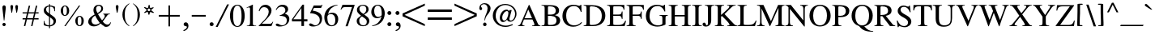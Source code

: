 SplineFontDB: 3.0
FontName: SmolenskyUnicode
FullName: Smolensky Unicode
FamilyName: SmolenskyUnicode
Weight: Medium
Copyright: Smolensky Unicode is a font for archaic Znamenny Notation.\n\nCopyright 2017 Aleksandr Andreev. Slavonic Computing Initiative.\nhttp://sci.ponomar.net/
UComments: "2017-2-1: Created." 
Version: 1.000
ItalicAngle: 0
UnderlinePosition: -100
UnderlineWidth: 50
Ascent: 800
Descent: 200
LayerCount: 2
Layer: 0 0 "Back"  1
Layer: 1 0 "Fore"  0
XUID: [1021 187 1807321670 11892138]
FSType: 8
OS2Version: 0
OS2_WeightWidthSlopeOnly: 0
OS2_UseTypoMetrics: 1
CreationTime: 1485932044
ModificationTime: 1523819031
PfmFamily: 17
TTFWeight: 500
TTFWidth: 5
LineGap: 90
VLineGap: 0
OS2TypoAscent: 0
OS2TypoAOffset: 1
OS2TypoDescent: 0
OS2TypoDOffset: 1
OS2TypoLinegap: 90
OS2WinAscent: 0
OS2WinAOffset: 1
OS2WinDescent: 0
OS2WinDOffset: 1
HheadAscent: 0
HheadAOffset: 1
HheadDescent: 0
HheadDOffset: 1
OS2Vendor: 'PfEd'
Lookup: 4 0 0 "'ccmp' Znamenny Ligatures"  {"'ccmp' Znamenny Ligatures 0-1"  } ['ccmp' ('DFLT' <'dflt' > 'latn' <'dflt' > ) ]
Lookup: 260 0 0 "'mark' Mark Positioning"  {"'mark' Mark Positioning-1"  } ['mark' ('DFLT' <'dflt' > 'latn' <'dflt' > ) ]
MarkAttachClasses: 1
DEI: 91125
LangName: 1033 "" "" "" "" "" "" "" "" "" "" "" "" "" "Copyright (c) 2017, Aleksandr Andreev, (<http://sci.ponomar.net/|aleksandr.andreev@gmail.com>),+AAoA-without Reserved Font Name.+AAoACgAA-This Font Software is licensed under the SIL Open Font License, Version 1.1.+AAoA-This license is copied below, and is also available with a FAQ at:+AAoA-http://scripts.sil.org/OFL+AAoACgAK------------------------------------------------------------+AAoA-SIL OPEN FONT LICENSE Version 1.1 - 26 February 2007+AAoA------------------------------------------------------------+AAoACgAA-PREAMBLE+AAoA-The goals of the Open Font License (OFL) are to stimulate worldwide+AAoA-development of collaborative font projects, to support the font creation+AAoA-efforts of academic and linguistic communities, and to provide a free and+AAoA-open framework in which fonts may be shared and improved in partnership+AAoA-with others.+AAoACgAA-The OFL allows the licensed fonts to be used, studied, modified and+AAoA-redistributed freely as long as they are not sold by themselves. The+AAoA-fonts, including any derivative works, can be bundled, embedded, +AAoA-redistributed and/or sold with any software provided that any reserved+AAoA-names are not used by derivative works. The fonts and derivatives,+AAoA-however, cannot be released under any other type of license. The+AAoA-requirement for fonts to remain under this license does not apply+AAoA-to any document created using the fonts or their derivatives.+AAoACgAA-DEFINITIONS+AAoAIgAA-Font Software+ACIA refers to the set of files released by the Copyright+AAoA-Holder(s) under this license and clearly marked as such. This may+AAoA-include source files, build scripts and documentation.+AAoACgAi-Reserved Font Name+ACIA refers to any names specified as such after the+AAoA-copyright statement(s).+AAoACgAi-Original Version+ACIA refers to the collection of Font Software components as+AAoA-distributed by the Copyright Holder(s).+AAoACgAi-Modified Version+ACIA refers to any derivative made by adding to, deleting,+AAoA-or substituting -- in part or in whole -- any of the components of the+AAoA-Original Version, by changing formats or by porting the Font Software to a+AAoA-new environment.+AAoACgAi-Author+ACIA refers to any designer, engineer, programmer, technical+AAoA-writer or other person who contributed to the Font Software.+AAoACgAA-PERMISSION & CONDITIONS+AAoA-Permission is hereby granted, free of charge, to any person obtaining+AAoA-a copy of the Font Software, to use, study, copy, merge, embed, modify,+AAoA-redistribute, and sell modified and unmodified copies of the Font+AAoA-Software, subject to the following conditions:+AAoACgAA-1) Neither the Font Software nor any of its individual components,+AAoA-in Original or Modified Versions, may be sold by itself.+AAoACgAA-2) Original or Modified Versions of the Font Software may be bundled,+AAoA-redistributed and/or sold with any software, provided that each copy+AAoA-contains the above copyright notice and this license. These can be+AAoA-included either as stand-alone text files, human-readable headers or+AAoA-in the appropriate machine-readable metadata fields within text or+AAoA-binary files as long as those fields can be easily viewed by the user.+AAoACgAA-3) No Modified Version of the Font Software may use the Reserved Font+AAoA-Name(s) unless explicit written permission is granted by the corresponding+AAoA-Copyright Holder. This restriction only applies to the primary font name as+AAoA-presented to the users.+AAoACgAA-4) The name(s) of the Copyright Holder(s) or the Author(s) of the Font+AAoA-Software shall not be used to promote, endorse or advertise any+AAoA-Modified Version, except to acknowledge the contribution(s) of the+AAoA-Copyright Holder(s) and the Author(s) or with their explicit written+AAoA-permission.+AAoACgAA-5) The Font Software, modified or unmodified, in part or in whole,+AAoA-must be distributed entirely under this license, and must not be+AAoA-distributed under any other license. The requirement for fonts to+AAoA-remain under this license does not apply to any document created+AAoA-using the Font Software.+AAoACgAA-TERMINATION+AAoA-This license becomes null and void if any of the above conditions are+AAoA-not met.+AAoACgAA-DISCLAIMER+AAoA-THE FONT SOFTWARE IS PROVIDED +ACIA-AS IS+ACIA, WITHOUT WARRANTY OF ANY KIND,+AAoA-EXPRESS OR IMPLIED, INCLUDING BUT NOT LIMITED TO ANY WARRANTIES OF+AAoA-MERCHANTABILITY, FITNESS FOR A PARTICULAR PURPOSE AND NONINFRINGEMENT+AAoA-OF COPYRIGHT, PATENT, TRADEMARK, OR OTHER RIGHT. IN NO EVENT SHALL THE+AAoA-COPYRIGHT HOLDER BE LIABLE FOR ANY CLAIM, DAMAGES OR OTHER LIABILITY,+AAoA-INCLUDING ANY GENERAL, SPECIAL, INDIRECT, INCIDENTAL, OR CONSEQUENTIAL+AAoA-DAMAGES, WHETHER IN AN ACTION OF CONTRACT, TORT OR OTHERWISE, ARISING+AAoA-FROM, OUT OF THE USE OR INABILITY TO USE THE FONT SOFTWARE OR FROM+AAoA-OTHER DEALINGS IN THE FONT SOFTWARE." "http://scripts.sil.org/OFL" "" "" "" "" "+7nAA +7nUA +7pAA" 
Encoding: UnicodeFull
Compacted: 1
UnicodeInterp: none
NameList: Adobe Glyph List
DisplaySize: -72
AntiAlias: 1
FitToEm: 1
WinInfo: 126 18 7
BeginPrivate: 6
BlueValues 23 [20 28 216 226 370 380]
OtherBlues 11 [-148 -140]
BlueFuzz 1 1
BlueScale 8 0.039625
BlueShift 1 7
ExpansionFactor 4 0.06
EndPrivate
Grid
-3.5 22 m 24
 323.905 22 508.595 22 836 22 c 24
0 376.056 m 24
 326.04 376.056 509.96 376.056 836 376.056 c 24
EndSplineSet
AnchorClass2: "Right"  "'mark' Mark Positioning-1" "Podchashie"  "'mark' Mark Positioning-1" "Tonal"  "'mark' Mark Positioning-1" 
BeginChars: 1114112 238

StartChar: uniEE73
Encoding: 61043 61043 0
Width: 975
VWidth: 0
Flags: W
HStem: 22 42<130.25 264.066> 143 42<734.469 923.68> 206 20G<409 482>
VStem: 20 101<74.1109 166.528> 409 65<182.555 208.154>
LayerCount: 2
Fore
SplineSet
474 226 m 1
 490 194 513 147 527 127 c 1
 598 148 777 185 879 185 c 0
 925 185 955 178 955 161 c 0
 955 159 955 157 955 155 c 0
 955 130 942 122 925 122 c 0
 897 122 858 143 858 143 c 1
 751 143 378 22 161 22 c 1
 77 22 20 41 20 96 c 1
 20 166 68 206 119 206 c 0
 131 206 135 201 135 192 c 0
 135 173 121 141 121 113 c 0
 121 87 135 64 189 64 c 0
 210 64 237 66 269 71 c 1
 230 154 l 1
 272 171 276 170 309 184 c 1
 328 161 334 138 362 90 c 1
 388 96 416 103 446 110 c 1
 432 138 l 2
 420 161 416 183 409 206 c 1
 474 226 l 1
EndSplineSet
Validated: 1
EndChar

StartChar: uniEE70
Encoding: 61040 61040 1
Width: 1149
VWidth: 0
Flags: W
HStem: 20 21G<129.5 161> 303 62<979.734 1126.42>
DStem2: 161 92 195 30 0.954302 0.298844<-1.9414 13.9179 868.361 982.509>
AnchorPoint: "Right" 1165.52 340.04 basechar 0
AnchorPoint: "Podchashie" 467.28 54.2803 basechar 0
AnchorPoint: "Tonal" 526.72 253.32 basechar 0
LayerCount: 2
Fore
SplineSet
20 150 m 1
 40 155 61 159 78 159 c 0
 105 159 130 152 144 129 c 0
 152 113 161 92 161 92 c 25
 1020 361 l 18
 1029 365 1057 365 1078 365 c 0
 1085 365 1090 365 1096 365 c 0
 1111 365 1127 365 1127 344 c 0
 1127 343 1127 341 1127 340 c 1
 1127 338 1127 336 1127 334 c 0
 1127 305 1114 303 1105 303 c 0
 1098 303 1092 303 1085 303 c 24
 1055 303 1045 301 1008 293 c 1
 805 229 554 155 195 30 c 8
 179 27 170 20 152 20 c 27
 107 20 34 136 20 150 c 1
EndSplineSet
Validated: 1
EndChar

StartChar: uniEE7B
Encoding: 61051 61051 2
Width: 604
VWidth: 0
Flags: W
HStem: 21 21G<128 156> 54 55<281.944 346.25> 120 63<73.5639 118.898> 162 44<508.842 580.204>
VStem: 122 106<77.109 119.758>
DStem2: 302 109 351 70 0.898765 0.438432<-17.9619 93.0335> 448 174 339 214 0.587892 -0.808939<-103.22 -16.2258 54.4059 137.188>
LayerCount: 2
Fore
SplineSet
138 21 m 0xe8
 118 21 92 33 92 64 c 0
 92 75 105 77 117 91 c 0
 121 95 122 98 122 101 c 0
 122 109 111 120 102 120 c 0
 99 119 85 109 73 109 c 0
 71 109 70 109 68 110 c 0
 45 119 40 135 20 151 c 1
 20 153 l 2
 20 174 57 183 93 183 c 0
 163 183 228 140 228 86 c 1
 228 49 174 21 138 21 c 0xe8
308 54 m 0
 292 54 281 64 281 81 c 0
 281 93 290 102 302 109 c 0
 334 125 360 137 386 149 c 1
 339 214 l 2
 337 216 337 220 337 221 c 0
 337 237 360 251 378 251 c 0
 386 251 394 250 399 242 c 2
 448 174 l 1
 466 181 522 206 552 206 c 0
 570 206 584 184 584 170 c 0
 584 167 582 163 577 162 c 0xd8
 547 154 515 142 480 130 c 1
 522 70 l 2
 524 66 526 63 526 61 c 0
 526 45 504 31 487 31 c 0
 478 31 469 35 464 42 c 2
 420 103 l 1
 397 93 376 82 351 70 c 0
 340 65 326 54 308 54 c 0
EndSplineSet
Validated: 1
EndChar

StartChar: uniEE81
Encoding: 61057 61057 3
Width: 398
VWidth: 0
Flags: W
HStem: 22 67<158.927 276.632> 256 85<136.584 213.717>
VStem: 122 104<270.373 327.636> 304 74<117.347 200.032>
LayerCount: 2
Fore
SplineSet
226 288 m 0
 226 268 200 256 181 256 c 0
 149 256 122 286 122 311 c 0
 122 330 144 341 165 341 c 0
 195 341 226 319 226 288 c 0
337 205 m 27
 360 205 378 187 378 161 c 0
 378 121 376 99 348 68 c 8
 314 31 277 22 226 22 c 19
 145 22 100 52 59 96 c 8
 36 121 20 143 20 170 c 0
 20 187 42 200 61 200 c 0
 68 200 75 198 80 194 c 8
 114 173 115 142 147 119 c 24
 172 99 189 89 221 89 c 27
 246 89 265 96 281 115 c 24
 300 140 286 166 304 193 c 24
 311 205 323 205 337 205 c 27
EndSplineSet
Validated: 1
EndChar

StartChar: uniEE87
Encoding: 61063 61063 4
Width: 417
VWidth: 0
Flags: W
HStem: 22 248<209 219>
AnchorPoint: "Tonal" 136.56 331.48 basechar 0
AnchorPoint: "Podchashie" 302 -15.2402 basechar 0
AnchorPoint: "Right" 372.6 211.8 basechar 0
LayerCount: 2
Fore
SplineSet
184 245 m 0
 184 265 209 270 226 270 c 0
 242 270 251 265 262 252 c 0
 276 238 397 124 397 71 c 0
 397 53 386 48 374 48 c 0
 358 48 341 55 332 64 c 8
 272 115 246 154 198 217 c 16
 191 226 184 235 184 245 c 0
20 240 m 0
 20 258 43 265 57 265 c 0
 84 265 93 259 105 243 c 16
 119 224 233 101 233 46 c 0
 233 31 219 22 203 22 c 0
 188 22 174 31 161 43 c 8
 101 101 78 143 33 212 c 16
 27 222 20 231 20 240 c 0
EndSplineSet
Validated: 1
EndChar

StartChar: uniEE72
Encoding: 61042 61042 5
Width: 711
VWidth: 0
Flags: W
HStem: 22 21G<49 78> 166 88<500.297 688.981>
VStem: 98 88<450.569 491.948>
LayerCount: 2
Fore
SplineSet
121 492 m 10
 174 492 l 25
 174 492 186 481 186 471 c 3
 186 451 203 450 218 450 c 0
 220 450 222 450 225 450 c 3
 262 450 254 464 286 464 c 1
 307 467 327 469 346 469 c 0
 362 469 378 467 394 464 c 9
 172 159 l 25
 172 147 172 138 172 126 c 1
 174 126 l 2
 182 126 249 157 300 180 c 1
 408 207 483 228 575 254 c 1
 677 254 l 2
 678 254 678 254 679 254 c 0
 688 254 691 243 691 230 c 2
 691 217 l 2
 691 209 691 198 689 187 c 1
 689 170 663 166 631 166 c 2
 545 166 l 1
 455 147 272 108 182 82 c 0
 161 77 100 22 56 22 c 0
 42 22 20 24 20 48 c 0
 20 59 31 92 50 117 c 1
 117 226 156 288 207 377 c 1
 144 386 133 429 100 473 c 16
 98 474 98 475 98 477 c 0
 98 484 112 492 121 492 c 10
EndSplineSet
Validated: 1
EndChar

StartChar: uniEE7A
Encoding: 61050 61050 6
Width: 249
VWidth: 0
Flags: W
HStem: 22 21G<128 156> 120 64<76.517 122.068>
VStem: 123 105<78.2809 119.135>
LayerCount: 2
Fore
SplineSet
138 22 m 0
 118 22 92 34 92 65 c 0
 92 76 105 78 119 92 c 0
 122 95 123 98 123 101 c 0
 123 110 112 120 102 120 c 0
 100 119 87 110 76 110 c 0
 74 110 72 110 70 111 c 8
 47 119 40 134 20 150 c 17
 20 152 l 2
 20 175 57 184 93 184 c 0
 163 184 228 141 228 87 c 1
 228 50 174 22 138 22 c 0
EndSplineSet
Validated: 1
EndChar

StartChar: uniEE75
Encoding: 61045 61045 7
Width: 305
VWidth: 0
Flags: W
HStem: 22 98<158.399 220.628>
VStem: 20 111<91.5816 180.609>
LayerCount: 2
Fore
SplineSet
131 90 m 9
 177 101 200 120 249 120 c 0
 269 120 284 113 284 85 c 0
 284 60 181 22 112 22 c 0
 84 22 63 29 56 45 c 0
 42 83 26 126 20 170 c 1
 49 187 77 192 89 192 c 0
 122 192 115 152 131 90 c 9
EndSplineSet
Validated: 1
EndChar

StartChar: uniEE78
Encoding: 61048 61048 8
Width: 432
VWidth: 0
Flags: W
HStem: 21 21G<356.5 388>
LayerCount: 2
Fore
SplineSet
20 403 m 0
 20 426 45 441 71 441 c 0
 78 441 86 440 93 433 c 0
 209 285 272 204 406 74 c 0
 409 68 411 63 411 58 c 0
 411 42 397 24 379 21 c 1
 334 22 332 33 311 54 c 1
 202 149 145 232 43 359 c 0
 31 373 20 383 20 403 c 0
EndSplineSet
Validated: 1
EndChar

StartChar: uniEE7C
Encoding: 61052 61052 9
Width: 468
VWidth: 0
Flags: W
HStem: 11 94<337.099 434.344> 22 21G<127 155> 122 62<73.5639 117.898> 168 88<263.353 345.09>
VStem: 121 106<78.5405 121.458> 247 114<185.25 239.625> 324 123<24.4822 90.2278>
LayerCount: 2
Fore
SplineSet
447 57 m 0x8a
 447 22 412 11 384 11 c 0
 349 11 324 39 324 64 c 0
 324 87 345 105 382 105 c 0
 412 105 447 82 447 57 c 0x8a
293 256 m 0x1c
 326 256 361 230 361 203 c 0
 361 178 338 168 315 168 c 0
 280 168 247 196 247 222 c 0
 247 238 263 256 293 256 c 0x1c
137 22 m 0x68
 117 22 91 35 91 66 c 0
 91 77 104 79 116 92 c 0
 120 96 121 100 121 103 c 0
 121 110 111 122 101 122 c 0
 99 121 85 111 73 111 c 0
 71 111 69 111 67 112 c 0
 44 121 39 136 19 152 c 1
 19 154 l 2
 19 175 56 184 92 184 c 0
 162 184 227 142 227 87 c 1
 227 50 173 22 137 22 c 0x68
EndSplineSet
Validated: 1
EndChar

StartChar: uniEE80
Encoding: 61056 61056 10
Width: 398
VWidth: 0
Flags: W
HStem: 22 67<158.927 276.632>
LayerCount: 2
Fore
SplineSet
337 205 m 27
 360 205 378 187 378 161 c 0
 378 120 376 99 348 67 c 9
 314 31 277 22 226 22 c 19
 145 22 100 52 59 96 c 8
 36 120 20 143 20 170 c 0
 20 187 42 199 61 199 c 0
 68 199 75 198 80 194 c 8
 114 173 115 141 147 119 c 25
 172 99 189 89 221 89 c 27
 246 89 265 96 281 115 c 25
 300 140 286 166 304 192 c 25
 311 205 323 205 337 205 c 27
EndSplineSet
Validated: 1
EndChar

StartChar: uniEE84
Encoding: 61060 61060 11
Width: 636
VWidth: 0
Flags: W
HStem: 21 74<160.685 248.759> 61 76<346.322 427.431>
VStem: 152 101<27.4121 71.8514> 341 91<66.61 130.95>
DStem2: 42 162 50 119 0.965768 0.259408<-8.25723 466.136>
AnchorPoint: "Tonal" 238.64 272.4 basechar 0
AnchorPoint: "Podchashie" 316.08 8.40039 basechar 0
AnchorPoint: "Right" 664.56 302.32 basechar 0
LayerCount: 2
Fore
SplineSet
341 107 m 0x70
 341 130 360 137 379 137 c 0x70
 409 137 432 126 432 95 c 0xb0
 432 68 409 61 390 61 c 0
 360 61 341 75 341 107 c 0x70
253 59 m 0
 253 31 225 21 198 21 c 0
 188 21 165 21 152 40 c 0
 152 42 152 44 152 46 c 0
 152 55 153 69 158 72 c 0
 177 82 198 95 219 95 c 0xb0
 235 95 253 84 253 59 c 0
587 306 m 0
 605 306 615 294 615 288 c 0
 615 281 610 274 601 267 c 1
 394 214 443 227 290 184 c 8
 205 160 133 139 50 119 c 1
 45 119 l 2
 33 119 20 128 20 140 c 0
 20 147 34 160 42 162 c 8
 135 193 235 220 281 234 c 0
 304 241 518 306 587 306 c 0
EndSplineSet
Validated: 1
EndChar

StartChar: uniEE7E
Encoding: 61054 61054 12
Width: 797
VWidth: 0
Flags: W
HStem: 22 21G<723.5 740.5> 221 62<51.6153 121.903> 269 52<279.397 339.574>
VStem: 122 106<177.54 220.458> 340 85<230.625 268.238>
AnchorPoint: "Tonal" 233.64 369.2 basechar 0
AnchorPoint: "Podchashie" 374.44 21.5996 basechar 0
AnchorPoint: "Right" 734.04 285.72 basechar 0
LayerCount: 2
Fore
SplineSet
454 368 m 1x98
 451 374 449 379 449 384 c 0
 449 404 477 421 500 421 c 0
 511 421 519 418 526 407 c 1
 634 282 679 226 771 75 c 0
 775 69 776 64 776 59 c 0
 776 39 752 22 729 22 c 0
 718 22 706 25 699 36 c 0
 540 272 514 302 454 368 c 1x98
353 189 m 0
 336 189 316 200 316 224 c 0
 316 233 326 234 337 247 c 0
 339 249 340 252 340 254 c 0
 340 262 331 269 323 269 c 0
 315 269 308 261 300 261 c 0
 299 261 298 261 297 261 c 0
 277 268 272 280 258 295 c 1
 258 296 l 2
 258 314 286 321 316 321 c 0xb8
 372 321 422 286 425 242 c 1
 425 212 381 189 353 189 c 0
122 202 m 0
 122 209 112 221 102 221 c 0
 92 221 83 210 73 210 c 0
 71 210 70 210 68 211 c 0
 45 220 40 235 21 251 c 1
 21 253 l 2
 21 274 58 283 93 283 c 0xd8
 163 283 223 241 228 186 c 1
 228 149 174 121 139 121 c 0
 118 121 92 134 92 165 c 0
 92 176 105 178 117 191 c 0
 121 195 122 199 122 202 c 0
EndSplineSet
Validated: 1
EndChar

StartChar: uniEE89
Encoding: 61065 61065 13
Width: 358
VWidth: 0
Flags: W
HStem: 21 21G<173.5 204.5> 57 47<22 85.87> 95 88<223.812 295.843>
VStem: 108 94<158 239.895> 144 89<34.6055 83.5469>
LayerCount: 2
Fore
SplineSet
144 84 m 25xa8
 103 73 53 57 47 57 c 0
 34 57 20 70 20 84 c 0
 20 91 22 97 22 104 c 1
 56 121 78 121 114 135 c 1
 114 156 108 169 108 185 c 0
 108 215 122 250 158 250 c 0
 165 250 174 248 182 246 c 0
 202 241 191 193 202 158 c 1xd0
 230 165 263 183 293 183 c 0
 307 183 337 165 337 151 c 0
 337 118 223 95 223 95 c 1
 225 81 233 61 233 46 c 0
 233 24 216 21 193 21 c 0
 154 21 163 60 144 84 c 25xa8
EndSplineSet
Validated: 1
EndChar

StartChar: uniEE8B
Encoding: 61067 61067 14
Width: 389
VWidth: 0
Flags: W
HStem: 21 54<179.286 227.451> 316 69<182.851 228.42>
VStem: 110 65<75.6461 184 255 310.59> 232 68<95.81 206> 232 54<276 314.755>
DStem2: 110 241 110 184 0.985961 0.166977<-80.2793 -9.5177 70.369 114.443 179.373 232.254>
LayerCount: 2
Fore
SplineSet
369 255 m 0xe8
 369 221 321 221 295 216 c 1
 297 193 300 169 300 146 c 0xf0
 300 77 279 21 196 21 c 0
 168 21 142 22 130 44 c 0
 112 72 110 96 110 126 c 0
 110 133 110 142 110 149 c 0
 110 158 110 169 110 179 c 0
 110 181 110 183 110 184 c 1
 91 181 70 177 47 174 c 0
 44 173 42 173 40 173 c 0
 29 173 20 181 20 197 c 0
 20 213 31 227 45 228 c 0
 68 234 91 237 110 241 c 1
 112 279 115 316 133 350 c 0
 147 378 182 385 218 385 c 0
 274 385 281 322 286 276 c 1
 302 278 320 285 339 285 c 0
 355 285 369 274 369 255 c 0xe8
175 133 m 0
 175 128 175 121 175 116 c 0
 175 89 188 89 193 75 c 1
 209 75 226 84 228 95 c 0
 232 112 232 147 232 172 c 0
 232 186 232 195 232 206 c 1
 214 202 196 198 177 195 c 1
 177 177 175 156 175 133 c 0
232 265 m 1xe8
 230 299 226 316 212 316 c 0
 188 313 181 299 181 285 c 0
 181 276 179 265 179 255 c 1
 196 258 214 262 232 265 c 1xe8
EndSplineSet
Validated: 1
EndChar

StartChar: uniEE8D
Encoding: 61069 61069 15
Width: 261
VWidth: 0
Flags: W
VStem: 20 113<343.558 405.639> 36 94<571.29 640.041> 101 88<-195.04 280.624>
LayerCount: 2
Fore
SplineSet
144 -199 m 0x20
 119 -199 100 -191 100 -170 c 2
 101 93 l 0x20
 101 124 103 142 103 175 c 0
 103 221 112 246 117 292 c 1
 71 295 20 313 20 358 c 0x80
 20 420 96 427 131 506 c 1
 86 533 36 543 36 596 c 0
 36 654 98 686 126 718 c 1
 126 709 128 705 128 696 c 0
 128 686 144 682 144 672 c 0
 144 640 130 624 130 593 c 0x40
 130 575 152 568 170 568 c 0
 200 568 240 566 240 536 c 0
 240 459 133 448 133 371 c 0x80
 133 330 212 341 212 300 c 0
 212 251 189 226 189 179 c 2
 189 93 l 1
 188 -170 l 2
 188 -184 174 -199 144 -199 c 0x20
EndSplineSet
Validated: 1
EndChar

StartChar: uniEE8F
Encoding: 61071 61071 16
Width: 407
VWidth: 0
Flags: W
HStem: 22 278
DStem2: 28 211 63 155 0.930951 0.365144<1.2961 244.58> 134 81 167 24 0.928934 0.370245<-0.347357 242.346>
AnchorPoint: "Right" 407.16 239.32 basechar 0
AnchorPoint: "Podchashie" 299 -14.2402 basechar 0
AnchorPoint: "Tonal" 349.08 286.84 basechar 0
LayerCount: 2
Fore
SplineSet
157 22 m 0
 138 22 121 40 121 61 c 0
 121 70 125 78 134 81 c 0
 241 123 255 130 348 167 c 0
 352 169 356 169 360 169 c 0
 378 169 391 153 391 134 c 0
 391 123 386 114 376 109 c 0
 288 74 251 56 167 24 c 0
 164 23 160 22 157 22 c 0
52 153 m 0
 33 153 18 169 18 191 c 0
 18 200 21 208 28 211 c 0
 137 253 151 260 244 297 c 0
 248 299 252 300 256 300 c 0
 272 300 287 284 287 265 c 0
 287 254 282 244 271 239 c 0
 185 204 148 186 63 155 c 0
 59 153 55 153 52 153 c 0
EndSplineSet
Validated: 1
EndChar

StartChar: uniEE93
Encoding: 61075 61075 17
Width: 684
VWidth: 0
Flags: W
HStem: 21 60<112.804 202.64> 82 62<290.029 383.264> 162 59<22.8134 109.558> 223 62<203.553 294.417> 357 20G<378.5 394.5>
DStem2: 412 368 363 294 0.645077 -0.764118<-20.21 409.5>
AnchorPoint: "Right" 632.04 266.04 basechar 0
AnchorPoint: "Podchashie" 302 -16.2402 basechar 0
AnchorPoint: "Tonal" 136.56 330.48 basechar 0
LayerCount: 2
Fore
SplineSet
340 338 m 0
 340 361 366 377 391 377 c 0
 398 377 407 375 412 368 c 0
 481 285 556 201 644 88 c 0
 657 72 664 62 664 42 c 1
 664 26 648 14 632 14 c 0
 600 14 588 33 567 55 c 1
 430 222 410 241 363 294 c 0
 350 308 340 319 340 338 c 0
144 21 m 2
 122 21 110 38 110 60 c 0
 110 70 113 78 122 81 c 0
 235 110 249 116 348 144 c 1
 355 144 l 2
 374 144 386 125 386 109 c 0
 386 96 381 86 367 82 c 0
 277 58 239 44 151 21 c 1
 144 21 l 2
54 162 m 0
 34 162 20 177 20 200 c 0
 20 211 24 220 34 221 c 1
 147 253 159 257 258 285 c 1
 267 285 l 2
 284 285 297 267 297 250 c 0
 297 237 291 227 279 223 c 0
 189 198 149 186 63 163 c 0
 59 162 57 162 54 162 c 0
EndSplineSet
Validated: 1
EndChar

StartChar: uniEE9A
Encoding: 61082 61082 18
Width: 1305
VWidth: 0
Flags: W
HStem: 21 21G<168.5 180.5> 220 21G<461 598.5>
DStem2: 33 176 66 120 0.932694 0.360668<0.665085 221.429> 156 79 191 23 0.930253 0.366918<0.24608 243.283> 438 273 463 220 0.925024 0.37991<-26.525 887.911>
AnchorPoint: "Right" 1334.12 612.32 basechar 0
AnchorPoint: "Podchashie" 740.24 149.48 basechar 0
AnchorPoint: "Tonal" 670.72 443.32 basechar 0
LayerCount: 2
Fore
SplineSet
443 221 m 0
 428 221 421 228 421 244 c 0
 421 256 427 268 438 273 c 0
 692 376 868 447 1229 596 c 1
 1236 602 1252 605 1262 605 c 0
 1278 605 1283 598 1285 581 c 1
 1285 567 1269 559 1255 554 c 0
 949 424 734 325 463 220 c 1
 459 221 456 221 452 221 c 0
 449 221 446 221 443 221 c 0
179 21 m 0
 158 21 145 39 145 61 c 0
 145 69 148 76 156 79 c 0
 265 121 277 128 372 165 c 0
 376 167 379 167 383 167 c 0
 401 167 415 148 415 130 c 0
 415 121 409 113 399 107 c 1
 313 72 274 54 191 23 c 0
 186 21 182 21 179 21 c 0
56 118 m 0
 36 118 20 134 20 157 c 0
 20 165 24 172 33 176 c 0
 140 218 137 215 230 253 c 0
 233 255 237 255 240 255 c 0
 260 255 274 236 274 218 c 0
 274 208 269 199 258 195 c 0
 170 160 151 151 66 120 c 0
 63 118 59 118 56 118 c 0
EndSplineSet
Validated: 1
EndChar

StartChar: uniEE9D
Encoding: 61085 61085 19
Width: 1490
VWidth: 0
Flags: W
HStem: 22 21G<159.5 179> 131 97<766.593 848.876> 185 94<1037.94 1108.05> 479 51<1378.01 1469.1>
VStem: 750 111<148 214.965> 1028 85<194.069 269.585>
DStem2: 33 187 63 129 0.95874 0.284284<3.45136 222.227> 149 82 179 22 0.956227 0.292625<-18.2958 240.369> 456 254 477 199 0.962639 0.270788<-25.6916 1026.33>
AnchorPoint: "Tonal" 889.12 461.72 basechar 0
AnchorPoint: "Podchashie" 971.84 106.2 basechar 0
AnchorPoint: "Right" 1539.44 530.36 basechar 0
LayerCount: 2
Fore
SplineSet
1028 236 m 0xbc
 1028 261 1058 279 1077 279 c 0
 1107 279 1113 251 1113 226 c 0
 1113 203 1095 185 1074 185 c 0
 1049 185 1028 212 1028 236 c 0xbc
750 189 m 0
 750 215 775 228 798 228 c 0
 831 228 861 207 861 173 c 0
 861 147 842 131 817 131 c 0xdc
 784 131 750 157 750 189 c 0
477 199 m 9
 456 207 437 196 437 224 c 0
 437 238 444 250 456 254 c 0
 755 346 1023 412 1414 525 c 1
 1421 529 1435 530 1445 530 c 0
 1463 530 1470 523 1470 507 c 0
 1470 490 1454 486 1438 479 c 1
 1121 377 754 277 477 199 c 9
170 22 m 0
 149 22 136 39 136 61 c 0
 136 70 139 79 149 82 c 0
 260 115 274 121 371 150 c 1
 374 152 378 152 379 152 c 0
 399 152 411 133 411 115 c 0
 411 105 406 94 394 91 c 0
 304 62 265 46 179 22 c 0
 175 20 172 22 170 22 c 0
63 129 m 0
 59 128 56 128 54 128 c 0
 34 128 20 145 20 166 c 0
 20 177 24 186 33 187 c 1
 145 221 140 219 237 249 c 1
 240 251 242 251 246 251 c 0
 263 251 277 231 277 214 c 0
 277 203 272 193 260 189 c 0
 170 161 149 154 63 129 c 0
EndSplineSet
Validated: 1
EndChar

StartChar: uniEE9E
Encoding: 61086 61086 20
Width: 1338
VWidth: 0
Flags: W
HStem: 23 21G<109 131> 104 53<44.6834 103.734> 152 52<266.374 303.136> 167 46<474.273 565.954> 329 58<1172.38 1314.04>
VStem: 104 87<66.1111 103.737>
AnchorPoint: "Tonal" 808.64 350.48 basechar 0
AnchorPoint: "Podchashie" 956.48 172.72 basechar 0
AnchorPoint: "Right" 1354.8 374.64 basechar 0
LayerCount: 2
Fore
SplineSet
513 167 m 9x9c
 498 171 474 163 474 188 c 0
 474 199 481 211 492 213 c 8
 789 292 909 308 1261 386 c 0
 1266 387 1272 387 1277 387 c 0
 1293 387 1316 379 1316 359 c 0
 1316 343 1296 333 1279 329 c 0
 981 271 802 233 513 167 c 9x9c
318 71 m 0
 300 71 280 82 280 107 c 0
 280 115 290 117 302 129 c 0
 311 138 300 148 291 152 c 16
 290 152 289 152 288 152 c 0
 281 152 274 144 266 144 c 0
 264 144 263 144 261 145 c 8
 242 152 237 164 221 176 c 17
 221 178 l 2
 221 197 251 204 281 204 c 0xac
 337 204 386 169 392 125 c 1
 392 94 346 71 318 71 c 0
117 23 m 0
 101 23 79 34 79 59 c 0
 79 67 89 69 101 81 c 0
 103 83 104 86 104 89 c 0
 104 96 97 104 88 104 c 0
 80 104 73 96 65 96 c 0
 64 96 62 96 61 97 c 8
 42 104 36 116 20 129 c 17
 20 130 l 2
 20 150 50 157 80 157 c 0xcc
 137 157 186 122 191 78 c 1
 191 46 145 23 117 23 c 0
EndSplineSet
Validated: 1
EndChar

StartChar: uniEE9F
Encoding: 61087 61087 21
Width: 1318
VWidth: 0
Flags: W
HStem: 61 96<737.572 820.464> 115 95<1009.64 1078.06> 117 52<43.9172 103.733> 162 53<260.374 297.136> 171 44<453.182 491.859>
VStem: 104 87<78.1111 116.237> 721 111<78.334 144.05> 999 84<124.41 200.828>
AnchorPoint: "Tonal" 828.12 368.56 basechar 0
AnchorPoint: "Podchashie" 944.28 57.04 basechar 0
AnchorPoint: "Right" 1354.92 375.84 basechar 0
LayerCount: 2
Fore
SplineSet
999 168 m 0x47
 999 193 1029 210 1048 210 c 0
 1078 210 1083 180 1083 156 c 0
 1083 134 1066 115 1045 115 c 0
 1020 115 999 143 999 168 c 0x47
721 119 m 0
 721 147 745 157 768 157 c 0
 802 157 832 136 832 105 c 0
 832 76 812 61 788 61 c 0x87
 754 61 721 89 721 119 c 0
475 171 m 0x0f
 463 171 453 176 453 190 c 0
 453 201 460 213 471 215 c 8
 768 295 888 310 1240 388 c 0
 1245 390 1251 390 1256 390 c 0
 1272 390 1295 381 1295 362 c 0
 1295 346 1275 335 1258 332 c 0
 960 274 781 235 492 170 c 1
 489 171 485 171 482 171 c 0
 479 171 477 171 475 171 c 0x0f
312 81 m 0
 294 81 274 92 274 117 c 0x27
 274 125 284 127 296 139 c 0
 305 148 294 158 285 162 c 16
 284 162 283 162 282 162 c 0
 275 162 268 154 260 154 c 0
 258 154 257 154 255 155 c 8
 236 162 231 174 215 187 c 17
 215 188 l 2
 215 208 245 215 275 215 c 0x17
 331 215 380 180 386 136 c 1
 386 104 340 81 312 81 c 0
117 35 m 0
 101 35 79 46 79 71 c 0
 79 79 89 81 101 93 c 0
 103 95 104 98 104 101 c 0
 104 109 96 117 87 117 c 0
 79 117 72 108 65 108 c 0
 64 108 62 108 61 109 c 8
 42 116 36 128 20 141 c 17
 20 143 l 2
 20 162 50 169 80 169 c 0
 137 169 186 134 191 90 c 1
 191 58 145 35 117 35 c 0
EndSplineSet
Validated: 1
EndChar

StartChar: uniEEA6
Encoding: 61094 61094 22
Width: 1099
VWidth: 0
Flags: W
HStem: 21 21G<109 131> 102 53<44.6834 103.734> 125 44<236.115 274.859>
VStem: 104 87<64.1111 101.737>
AnchorPoint: "Tonal" 569.4 296.16 basechar 0
AnchorPoint: "Podchashie" 692.6 130.72 basechar 0
AnchorPoint: "Right" 1134.56 334.36 basechar 0
LayerCount: 2
Fore
SplineSet
258 125 m 0xb0
 246 125 236 131 236 145 c 0
 236 156 244 167 254 169 c 8
 552 249 671 264 1023 342 c 0
 1029 344 1034 344 1039 344 c 0
 1055 344 1078 335 1078 316 c 0
 1078 300 1059 289 1041 286 c 0
 744 228 564 189 275 124 c 1
 272 125 268 125 265 125 c 0
 263 125 260 125 258 125 c 0xb0
117 21 m 0
 101 21 79 32 79 57 c 0
 79 65 89 67 101 79 c 0
 103 81 104 84 104 87 c 0
 104 94 97 102 88 102 c 0
 80 102 73 94 65 94 c 0
 64 94 62 94 61 95 c 8
 42 102 36 114 20 127 c 17
 20 128 l 2
 20 148 50 155 80 155 c 0xd0
 137 155 186 120 191 76 c 1
 191 44 145 21 117 21 c 0
EndSplineSet
Validated: 1
EndChar

StartChar: uniEEB0
Encoding: 61104 61104 23
Width: 1397
VWidth: 0
Flags: W
HStem: 20 60<135.804 216.03> 89 61<320.95 405.071> 201 62<186.205 273.498> 404 58<1252.38 1376.09>
DStem2: 509 219 543 158 0.95238 0.304912<-1.74355 858.731>
AnchorPoint: "Right" 1427.44 440.64 basechar 0
AnchorPoint: "Podchashie" 655.44 47 basechar 0
AnchorPoint: "Tonal" 780.844 412.407 basechar 0
LayerCount: 2
Fore
SplineSet
369 278 m 1
 388 283 409 286 427 286 c 0
 453 286 478 279 492 256 c 0
 501 241 502 234 509 219 c 25
 1268 462 l 17
 1273 462 1317 464 1333 464 c 0
 1357 464 1377 461 1377 439 c 0
 1377 438 1377 437 1377 436 c 1
 1377 408 1363 404 1342 404 c 2
 1322 404 l 2
 1312 404 1305 404 1282 399 c 1
 1081 336 902 283 543 158 c 8
 527 153 518 147 501 147 c 27
 428 147 383 263 369 278 c 1
166 20 m 0
 145 20 133 37 133 59 c 0
 133 69 136 77 145 80 c 0
 256 113 270 119 367 150 c 1
 376 150 l 2
 395 150 408 131 408 115 c 0
 408 103 402 94 390 89 c 1
 300 62 262 48 175 22 c 1
 172 20 168 20 166 20 c 0
63 141 m 1
 59 141 56 140 54 140 c 0
 34 140 20 159 20 178 c 0
 20 189 24 198 33 201 c 0
 145 235 140 231 237 263 c 1
 246 263 l 2
 263 263 277 243 277 226 c 0
 277 215 272 207 260 201 c 1
 170 175 149 168 63 141 c 1
EndSplineSet
Validated: 1
EndChar

StartChar: uniEEB5
Encoding: 61109 61109 24
Width: 1522
VWidth: 0
Flags: W
HStem: 22 21G<184 201>
DStem2: 516 235 550 173 0.958306 0.285743<-2.63092 987.756>
AnchorPoint: "Right" 1571.67 504.2 basechar 0
AnchorPoint: "Podchashie" 704.56 118.48 basechar 0
AnchorPoint: "Tonal" 829.964 483.888 basechar 0
LayerCount: 2
Fore
SplineSet
184 289 m 0
 186 304 202 310 217 310 c 0
 240 310 251 302 262 287 c 1
 272 270 373 150 373 96 c 0
 373 76 364 69 351 69 c 0
 336 69 314 82 306 90 c 8
 253 150 233 191 193 261 c 16
 188 270 182 279 184 289 c 0
221 47 m 0
 221 31 209 22 193 22 c 0
 175 22 161 31 149 45 c 8
 93 106 71 150 31 223 c 16
 26 231 20 240 20 249 c 0
 20 268 45 274 59 274 c 0
 86 274 93 265 105 249 c 17
 117 230 221 103 221 47 c 0
372 300 m 1
 391 305 411 310 428 310 c 0
 455 310 485 294 499 272 c 1
 507 256 509 249 516 235 c 25
 868 338 1120 419 1421 502 c 1
 1438 509 1453 511 1465 511 c 0
 1491 511 1502 496 1502 480 c 0
 1502 479 1502 477 1502 476 c 0
 1502 449 1312 395 1282 388 c 1
 1079 324 923 286 550 173 c 0
 534 168 525 162 507 162 c 27
 432 162 386 286 372 300 c 1
EndSplineSet
Validated: 1
EndChar

StartChar: uniEEBD
Encoding: 61117 61117 25
Width: 1063
VWidth: 0
Flags: W
HStem: 21 21G<112.5 122.5> 237 99<974.699 1031.03> 237 41<951.191 974.086>
DStem2: 138 72 140 24 0.95298 0.303032<-13.2996 862.098>
AnchorPoint: "Tonal" 442.56 219.6 basechar 0
AnchorPoint: "Podchashie" 611.52 110.48 basechar 0
AnchorPoint: "Right" 1113.12 334 basechar 0
LayerCount: 2
Fore
SplineSet
20 100 m 0xa0
 20 110 52 125 69 125 c 0
 101 125 110 88 138 72 c 1
 474 179 105 61 953 332 c 0
 962 334 972 336 985 336 c 0
 1006 336 1043 322 1043 279 c 0
 1043 258 1011 237 976 237 c 0xc0
 964 237 955 241 951 255 c 1
 946 264 948 274 960 278 c 8
 967 279 976 281 974 288 c 16
 971 297 962 295 951 292 c 0
 629 186 288 70 140 24 c 0
 133 22 126 21 119 21 c 0
 106 21 96 26 84 33 c 8
 59 49 20 72 20 100 c 0xa0
EndSplineSet
Validated: 1
EndChar

StartChar: uniEEBF
Encoding: 61119 61119 26
Width: 541
VWidth: 0
Flags: W
HStem: 22 21G<426 480.5> 83 34<340.31 368.137> 210 49<104.084 348.861>
VStem: 436 84<53 140.003>
LayerCount: 2
Fore
SplineSet
196 259 m 0
 341 259 520 201 520 67 c 0
 520 39 506 22 455 22 c 1
 397 22 367 83 335 83 c 1
 337 94 330 117 360 117 c 0
 406 117 409 85 434 85 c 1
 436 92 436 97 436 104 c 0
 436 184 307 210 247 210 c 0
 179 210 133 185 59 185 c 19
 42 185 20 185 20 210 c 0
 20 245 130 259 196 259 c 0
EndSplineSet
Validated: 1
EndChar

StartChar: uniEE50
Encoding: 61008 61008 27
Width: 0
VWidth: 0
GlyphClass: 4
Flags: W
HStem: 391 102<-163.439 -78.8262>
VStem: -176 113<404.109 476.092>
AnchorPoint: "Tonal" -114.367 387.286 mark 0
LayerCount: 2
Fore
SplineSet
-134 493 m 0
 -97 493 -63 465 -63 445 c 0
 -63 415 -84 391 -114 391 c 27
 -148 391 -176 414 -176 447 c 19
 -176 472 -162 493 -134 493 c 0
EndSplineSet
Validated: 1
EndChar

StartChar: uniEE51
Encoding: 61009 61009 28
Width: 0
VWidth: 0
GlyphClass: 4
Flags: W
HStem: 324 102<-364.777 -280.395> 394 102<-171.702 -86.25>
VStem: -378 112<337.295 410.25> -185 113<407.725 480.102>
AnchorPoint: "Tonal" -316.736 318.646 mark 0
LayerCount: 2
Fore
SplineSet
-143 496 m 0x70
 -106 496 -72 470 -72 449 c 0
 -72 419 -93 394 -123 394 c 27
 -157 394 -185 419 -185 451 c 19
 -185 475 -171 496 -143 496 c 0x70
-336 426 m 0xb0
 -299 426 -266 400 -266 378 c 0
 -266 348 -287 324 -317 324 c 27
 -350 324 -378 348 -378 380 c 19
 -378 405 -364 426 -336 426 c 0xb0
EndSplineSet
Validated: 1
EndChar

StartChar: uniEE52
Encoding: 61010 61010 29
Width: 0
VWidth: 0
Flags: W
HStem: 324 102<-535.777 -450.89> 394 102<-342.393 -257.143> 472 102<-167.777 -84.5926>
VStem: -549 113<337.295 409.939> -356 113<408.42 480.102> -181 112<485.295 557.5>
AnchorPoint: "Tonal" -490.112 320.406 mark 0
LayerCount: 2
Fore
SplineSet
-141 574 m 0x3c
 -102 574 -69 546 -69 526 c 0
 -69 496 -92 472 -120 472 c 27
 -153 472 -181 496 -181 528 c 19
 -181 553 -169 574 -141 574 c 0x3c
-315 496 m 0x5c
 -276 496 -243 470 -243 449 c 0
 -243 419 -266 394 -294 394 c 27
 -327 394 -356 419 -356 451 c 19
 -356 475 -343 496 -315 496 c 0x5c
-509 426 m 0x9c
 -470 426 -436 400 -436 378 c 0
 -436 348 -459 324 -488 324 c 27
 -521 324 -549 348 -549 380 c 19
 -549 405 -537 426 -509 426 c 0x9c
EndSplineSet
Validated: 1
EndChar

StartChar: uniEE58
Encoding: 61016 61016 30
Width: 0
VWidth: 0
Flags: W
HStem: 407 151
VStem: -348 278
AnchorPoint: "Tonal" -183.009 426.006 mark 0
LayerCount: 2
Fore
SplineSet
-181 480 m 0
 -250 480 -257 407 -294 407 c 0
 -322 407 -348 442 -348 465 c 1
 -260 553 -213 553 -151 558 c 1
 -118 554 -70 563 -70 517 c 0
 -70 493 -83 470 -109 470 c 0
 -136 470 -153 480 -181 480 c 0
EndSplineSet
Validated: 1
EndChar

StartChar: uniEE76
Encoding: 61046 61046 31
Width: 527
VWidth: 0
Flags: W
HStem: 22 97<158.399 220.628> 189 102<220.298 305.244> 277 102<407.289 491.605>
VStem: 20 111<89.209 180.453> 207 113<202.631 274.939> 394 112<290.631 363.25>
LayerCount: 2
Fore
SplineSet
436 379 m 0xbc
 473 379 506 353 506 331 c 0
 506 302 485 277 455 277 c 27
 422 277 394 302 394 333 c 19
 394 358 408 379 436 379 c 0xbc
249 291 m 0xdc
 286 291 320 265 320 243 c 0
 320 214 298 189 269 189 c 27
 235 189 207 214 207 245 c 19
 207 270 221 291 249 291 c 0xdc
131 89 m 9
 177 101 200 119 249 119 c 0
 269 119 284 113 284 85 c 0
 284 60 181 22 112 22 c 0
 84 22 61 29 56 45 c 0
 42 82 26 126 20 170 c 1
 49 187 75 191 89 191 c 0
 121 191 115 150 131 89 c 9
EndSplineSet
Validated: 1
LCarets2: 1 0 
Ligature2: "'ccmp' Znamenny Ligatures 0-1" uniEE75 uniEE51
EndChar

StartChar: uniEE79
Encoding: 61049 61049 32
Width: 484
VWidth: 0
Flags: W
HStem: 21 21G<356.5 388> 200 94<352.532 452.82> 346 83<254.34 348.206>
VStem: 242 116<359.76 417.098> 341 123<212.75 282.959>
LayerCount: 2
Fore
SplineSet
402 294 m 0xe8
 434 294 464 276 464 248 c 0
 464 218 429 200 399 200 c 0
 367 200 341 225 341 251 c 0
 341 274 365 294 402 294 c 0xe8
242 396 m 0xf0
 242 413 263 429 293 429 c 0
 325 429 358 411 358 383 c 0
 358 360 334 346 306 346 c 0
 276 346 242 367 242 396 c 0xf0
20 403 m 0
 20 426 45 441 71 441 c 0
 78 441 86 440 93 433 c 0
 209 285 272 204 406 74 c 0
 409 68 411 63 411 58 c 0
 411 42 397 24 379 21 c 1
 334 22 332 33 311 54 c 1
 202 149 145 232 43 359 c 0
 31 373 20 383 20 403 c 0
EndSplineSet
Validated: 1
LCarets2: 1 0 
Ligature2: "'ccmp' Znamenny Ligatures 0-1" uniEE78 uniEE5B
EndChar

StartChar: uniEE7D
Encoding: 61053 61053 33
Width: 396
VWidth: 0
Flags: W
HStem: 21 21G<128 156> 121 62<51.5741 120.446> 127 88<277.353 359.09>
VStem: 122 106<77.5405 120.458> 261 114<144.25 198.625>
LayerCount: 2
Fore
SplineSet
307 215 m 0xb8
 340 215 375 189 375 162 c 0
 375 137 352 127 329 127 c 0
 294 127 261 155 261 181 c 0
 261 197 277 215 307 215 c 0xb8
122 102 m 0
 122 109 112 121 102 121 c 0
 92 121 83 110 73 110 c 0
 72 110 70 110 68 111 c 0
 45 120 40 135 20 151 c 1
 20 153 l 2
 20 174 57 183 93 183 c 0xd8
 163 183 228 141 228 86 c 1
 228 49 174 21 138 21 c 0
 118 21 92 34 92 65 c 0
 92 76 105 78 117 91 c 0
 121 95 122 99 122 102 c 0
EndSplineSet
Validated: 1
EndChar

StartChar: uniEE7F
Encoding: 61055 61055 34
Width: 805
VWidth: 0
Flags: W
HStem: 21 21G<127.5 156> 121 62<51.5741 114.36> 126 67<566.923 684.126> 161 60<242.268 298.532>
VStem: 711 74<221.536 304.435>
AnchorPoint: "Tonal" 206.92 270.04 basechar 0
AnchorPoint: "Podchashie" 398.76 0 basechar 0
AnchorPoint: "Right" 819.36 360 basechar 0
LayerCount: 2
Fore
SplineSet
744 309 m 27xa8
 767 309 785 293 785 265 c 0
 785 224 785 203 755 172 c 8
 722 135 685 126 634 126 c 19
 553 126 507 156 466 200 c 8
 445 224 428 249 428 274 c 0
 428 291 449 304 468 304 c 0
 475 304 482 302 488 298 c 8
 521 277 523 247 554 223 c 24
 579 205 598 193 628 193 c 27
 655 193 672 200 688 219 c 24
 708 244 695 270 711 297 c 24
 718 309 730 309 744 309 c 27xa8
326 89 m 0
 308 89 292 98 289 121 c 0xc8
 288 123 288 124 288 125 c 0
 288 133 300 135 310 147 c 0
 319 156 308 165 299 168 c 0
 289 172 280 158 269 161 c 0
 250 168 245 181 231 195 c 1
 231 196 l 0
 231 214 259 221 289 221 c 0x98
 345 221 394 186 398 142 c 1
 398 112 354 89 326 89 c 0
138 21 m 0
 117 21 98 32 93 60 c 0
 93 62 92 64 92 65 c 0
 92 76 105 78 117 92 c 0
 130 104 117 114 107 120 c 0
 105 121 104 121 102 121 c 0
 92 121 83 110 73 110 c 0
 71 110 70 110 68 111 c 0
 45 120 40 136 20 151 c 1
 20 153 l 0
 20 174 57 183 93 183 c 0
 163 183 223 141 228 86 c 1
 228 49 174 21 138 21 c 0
EndSplineSet
Validated: 1
EndChar

StartChar: uniEE83
Encoding: 61059 61059 35
Width: 636
VWidth: 0
Flags: W
HStem: 22 75<279.536 360.949>
VStem: 274 91<28.0645 92.1484>
DStem2: 42 131 290 154 0.966206 0.257772<-7.9278 460>
AnchorPoint: "Tonal" 263.28 241.72 basechar 0
AnchorPoint: "Podchashie" 342.48 -17 basechar 0
AnchorPoint: "Right" 645.68 270.92 basechar 0
LayerCount: 2
Fore
SplineSet
274 67 m 0
 274 90 293 97 314 97 c 0
 344 97 365 87 365 55 c 0
 365 29 344 22 323 22 c 0
 295 22 274 36 274 67 c 0
587 275 m 0
 605 275 615 263 615 258 c 0
 615 251 610 243 601 236 c 1
 394 184 443 196 290 154 c 8
 205 129 133 108 50 89 c 0
 49 89 47 89 45 89 c 0
 33 89 20 97 20 110 c 0
 20 117 34 129 42 131 c 8
 135 163 235 189 281 203 c 0
 304 210 518 275 587 275 c 0
EndSplineSet
Validated: 1
EndChar

StartChar: uniEE85
Encoding: 61061 61061 36
Width: 636
VWidth: 0
Flags: W
HStem: 22 74<133.819 221.772> 62 76<319.554 401.431> 110 74<484.492 570.885>
VStem: 126 100<28.4121 72.855> 314 92<67.9532 131.95> 474 101<116.412 160.758>
DStem2: 42 166 290 189 0.965768 0.259408<-7.99782 460.015>
AnchorPoint: "Tonal" 296.72 298.04 basechar 0
AnchorPoint: "Podchashie" 404.08 -13.4805 basechar 0
AnchorPoint: "Right" 640.2 306.4 basechar 0
LayerCount: 2
Fore
SplineSet
575 148 m 0x3c
 575 120 548 110 520 110 c 0
 510 110 487 110 474 129 c 1
 474 130 474 131 474 133 c 0
 474 141 475 156 482 161 c 1
 499 170 522 184 541 184 c 0
 559 184 575 171 575 148 c 0x3c
314 108 m 0
 314 131 334 138 353 138 c 0x5c
 383 138 406 127 406 96 c 0x9c
 406 69 383 62 364 62 c 0x5c
 334 62 314 76 314 108 c 0
226 60 m 0
 226 32 198 22 172 22 c 0
 161 22 138 22 126 41 c 1
 126 53 l 2
 126 61 127 70 131 73 c 0
 151 83 172 96 193 96 c 0x9c
 209 96 226 85 226 60 c 0
587 310 m 0
 605 310 615 298 615 293 c 0
 615 286 610 279 601 272 c 1
 394 219 443 231 290 189 c 9
 205 164 133 143 50 124 c 1
 45 124 l 2
 33 124 20 133 20 145 c 0
 20 152 34 164 42 166 c 8
 135 198 235 224 281 238 c 0
 304 245 518 310 587 310 c 0
EndSplineSet
Validated: 1
EndChar

StartChar: uniEE88
Encoding: 61064 61064 37
Width: 615
VWidth: 0
Flags: W
HStem: 22 21G<195.5 211> 178 64<443.516 488.068>
VStem: 489 105<136.133 177.135>
AnchorPoint: "Right" 614.92 211.8 basechar 0
AnchorPoint: "Podchashie" 302 -17 basechar 0
AnchorPoint: "Tonal" 136.56 329.72 basechar 0
LayerCount: 2
Fore
SplineSet
504 80 m 0
 483 80 464 90 459 119 c 0
 459 121 458 122 458 124 c 0
 458 134 471 136 485 150 c 0
 488 153 489 156 489 159 c 0
 489 168 478 178 468 178 c 0
 466 177 454 169 443 169 c 0
 440 169 438 169 436 170 c 8
 413 177 406 192 386 208 c 17
 386 210 l 2
 386 233 423 242 459 242 c 0
 529 242 594 199 594 145 c 1
 594 106 540 80 504 80 c 0
184 245 m 0
 184 265 209 270 226 270 c 0
 242 270 251 265 262 252 c 1
 276 238 397 124 397 71 c 0
 397 53 386 48 374 48 c 0
 358 48 341 55 332 64 c 9
 272 115 246 154 198 217 c 16
 191 226 184 235 184 245 c 0
20 240 m 0
 20 258 43 265 57 265 c 0
 84 265 93 259 105 243 c 16
 119 224 233 101 233 46 c 0
 233 31 219 22 203 22 c 0
 188 22 174 31 161 43 c 8
 101 101 78 143 33 212 c 16
 27 222 20 231 20 240 c 0
EndSplineSet
Validated: 1
EndChar

StartChar: uniEE8E
Encoding: 61070 61070 38
Width: 696
VWidth: 0
Flags: W
HStem: 225 21G<42.5 53.5> 352 20G<254 264>
VStem: 456 112<344.153 406.723> 473 92<570.801 640.658> 537 88<-194.468 289.859>
DStem2: 28 283 63 227 0.930951 0.365144<1.2961 244.58> 134 153 167 96 0.928934 0.370245<-0.347355 242.346>
LayerCount: 2
Fore
SplineSet
579 -199 m 0xc8
 554 -199 537 -190 537 -169 c 2
 537 93 l 1xc8
 537 125 538 142 538 176 c 0
 538 221 547 246 552 292 c 1
 508 295 456 313 456 359 c 0xe0
 456 420 531 427 567 507 c 1
 521 533 473 544 473 596 c 0
 473 654 533 686 561 718 c 1
 563 709 565 705 565 697 c 0
 565 686 579 683 579 672 c 0
 579 640 565 624 565 593 c 0xd0
 565 575 588 568 607 568 c 0
 635 568 676 566 676 536 c 0
 676 459 568 448 568 371 c 0xe0
 568 331 647 341 647 301 c 0
 647 251 625 227 625 179 c 0
 625 63 625 -53 625 -169 c 0
 625 -183 609 -199 579 -199 c 0xc8
157 94 m 0
 138 94 121 112 121 133 c 0
 121 142 125 150 134 153 c 0
 241 195 255 202 348 239 c 0
 352 241 356 241 360 241 c 0
 378 241 391 225 391 206 c 0
 391 195 386 186 376 181 c 0
 288 146 251 128 167 96 c 0
 164 95 160 94 157 94 c 0
52 225 m 0
 33 225 18 241 18 263 c 0
 18 272 21 280 28 283 c 0
 137 325 151 332 244 369 c 0
 248 371 252 372 256 372 c 0
 272 372 287 356 287 337 c 0
 287 326 282 316 271 311 c 0
 185 276 148 258 63 227 c 0
 59 225 55 225 52 225 c 0
EndSplineSet
Validated: 1
EndChar

StartChar: uniEE82
Encoding: 61058 61058 39
Width: 636
VWidth: 0
Flags: W
HStem: 21 86<266.254 312.472>
VStem: 335 44<84.3296 119.26>
DStem2: 42 133 290 156 0.965768 0.259408<-7.99782 466.395>
AnchorPoint: "Podchashie" 312.56 -21.5195 basechar 0
AnchorPoint: "Right" 638.76 268.4 basechar 0
AnchorPoint: "Tonal" 291.44 281.2 basechar 0
LayerCount: 2
Fore
SplineSet
262 63 m 0
 262 86 274 107 295 107 c 0
 313 107 307 100 313 84 c 0
 316 75 327 79 332 84 c 25
 337 91 330 100 335 107 c 25
 346 118 357 118 371 125 c 17
 377 122 379 116 379 109 c 0
 379 99 376 87 371 75 c 0
 357 42 327 21 298 21 c 0
 274 21 262 40 262 63 c 0
587 278 m 0
 605 278 615 265 615 260 c 0
 615 253 610 246 601 239 c 1
 394 186 443 198 290 156 c 9
 205 132 133 110 50 91 c 0
 49 91 47 91 45 91 c 0
 33 91 20 100 20 112 c 0
 20 119 34 132 42 133 c 8
 135 165 235 191 281 206 c 0
 304 213 518 278 587 278 c 0
EndSplineSet
Validated: 1
EndChar

StartChar: uniEE90
Encoding: 61072 61072 40
Width: 659
VWidth: 0
Flags: W
HStem: 20 21G<146.5 157.5> 166 62<463.52 533.06>
VStem: 534 105<123.196 165.696>
DStem2: 28 209 63 153 0.930253 0.366918<0.288998 244.579> 132 79 167 22 0.927702 0.373321<0.37031 243.31>
AnchorPoint: "Right" 659.04 214.32 basechar 0
AnchorPoint: "Podchashie" 299 -18 basechar 0
AnchorPoint: "Tonal" 384.48 328.72 basechar 0
LayerCount: 2
Fore
SplineSet
534 146 m 0
 534 154 523 166 512 166 c 0
 502 166 495 155 485 155 c 0
 483 155 482 155 480 156 c 8
 457 165 450 181 431 197 c 17
 431 198 l 2
 431 221 468 228 503 228 c 0
 574 228 633 186 639 132 c 1
 639 95 584 66 549 66 c 0
 529 66 503 79 503 109 c 0
 503 121 515 122 530 137 c 0
 533 140 534 143 534 146 c 0
156 20 m 0
 137 20 121 38 121 60 c 0
 121 68 124 76 132 79 c 0
 241 121 255 128 348 165 c 0
 352 167 356 167 359 167 c 0
 376 167 391 152 391 133 c 0
 391 122 386 112 375 107 c 0
 288 72 251 54 167 22 c 0
 163 21 159 20 156 20 c 0
51 151 m 0
 31 151 17 169 17 191 c 0
 17 199 20 206 28 209 c 0
 137 251 149 258 244 295 c 0
 248 297 252 298 256 298 c 0
 272 298 287 282 287 263 c 0
 287 252 282 242 271 237 c 0
 185 202 146 184 63 153 c 0
 59 151 55 151 51 151 c 0
EndSplineSet
Validated: 1
EndChar

StartChar: uniEE91
Encoding: 61073 61073 41
Width: 775
VWidth: 0
Flags: W
HStem: 22 21G<147.5 158.5> 141 47<438 499.272> 179 88<640.234 715.728>
VStem: 526 92<243 325.77>
DStem2: 28 211 63 155 0.930951 0.365144<1.2961 244.58> 134 81 167 24 0.928934 0.370245<-0.347357 242.346>
AnchorPoint: "Right" 801.76 293.76 basechar 0
AnchorPoint: "Podchashie" 299 -14.2402 basechar 0
AnchorPoint: "Tonal" 415.16 381.76 basechar 0
LayerCount: 2
Fore
SplineSet
559 169 m 25xb0
 519 156 469 141 463 141 c 0
 451 141 436 154 436 169 c 0
 436 174 438 179 438 188 c 1xd0
 473 206 496 206 530 220 c 1
 530 225 l 2
 530 243 526 254 526 269 c 0
 526 299 538 334 574 334 c 0
 581 334 589 332 598 331 c 1
 618 324 607 276 618 243 c 1
 647 250 679 267 709 267 c 0
 725 267 755 248 755 234 c 0
 755 200 639 179 639 179 c 1
 639 165 649 144 649 128 c 0
 649 109 632 105 609 105 c 0
 570 105 579 144 559 169 c 25xb0
157 22 m 0
 138 22 121 40 121 61 c 0
 121 70 125 78 134 81 c 0
 241 123 255 130 348 167 c 0
 352 169 356 169 360 169 c 0
 378 169 391 153 391 134 c 0
 391 123 386 114 376 109 c 0
 288 74 251 56 167 24 c 0
 164 23 160 22 157 22 c 0
52 153 m 0
 33 153 18 169 18 191 c 0
 18 200 21 208 28 211 c 0
 137 253 151 260 244 297 c 0
 248 299 252 300 256 300 c 0
 272 300 287 284 287 265 c 0
 287 254 282 244 271 239 c 0
 185 204 148 186 63 155 c 0
 59 153 55 153 52 153 c 0
EndSplineSet
Validated: 1
EndChar

StartChar: uniEE92
Encoding: 61074 61074 42
Width: 964
VWidth: 0
Flags: W
HStem: 22 21G<146.5 157.5> 198 62<429.52 499.06> 206 46<627.668 688.272>
VStem: 500 105<155.196 197.696> 715 92<307 391.219> 749 79<194.752 233>
DStem2: 28 211 63 155 0.930253 0.366918<0.288998 244.579>
AnchorPoint: "Right" 981.38 327.92 basechar 0
AnchorPoint: "Podchashie" 299 -16 basechar 0
AnchorPoint: "Tonal" 425.16 362.48 basechar 0
LayerCount: 2
Fore
SplineSet
749 233 m 25xb4
 710 221 658 206 654 206 c 0
 642 206 627 218 627 233 c 0
 627 240 629 245 627 252 c 1
 662 270 685 270 719 284 c 1
 719 286 719 288 719 290 c 0
 719 307 715 318 715 333 c 0
 715 365 727 400 763 400 c 0
 771 400 778 398 787 395 c 0
 808 390 798 342 807 307 c 1xb8
 837 316 870 331 898 331 c 0
 914 331 944 314 944 300 c 0
 944 266 828 243 828 243 c 1
 831 229 840 210 840 194 c 0
 840 173 821 170 800 170 c 0
 761 170 768 208 749 233 c 25xb4
500 178 m 0
 500 186 489 198 478 198 c 0
 468 198 461 187 451 187 c 0
 449 187 448 187 446 188 c 8
 423 197 416 213 397 229 c 17
 397 230 l 2
 397 253 434 260 469 260 c 0xd0
 540 260 599 218 605 164 c 1
 605 127 550 98 515 98 c 0
 495 98 469 111 469 141 c 0
 469 153 481 154 496 169 c 0
 499 172 500 175 500 178 c 0
156 22 m 0
 137 22 121 40 121 62 c 0
 121 70 124 78 132 81 c 0
 241 123 255 130 348 167 c 0
 352 169 356 169 359 169 c 0
 376 169 391 154 391 135 c 0
 391 124 386 114 375 109 c 0
 288 74 251 56 167 24 c 0
 163 23 159 22 156 22 c 0
51 153 m 0
 31 153 17 171 17 193 c 0
 17 201 20 208 28 211 c 0
 137 253 149 260 244 297 c 0
 248 299 252 300 256 300 c 0
 272 300 287 284 287 265 c 0
 287 254 282 244 271 239 c 0
 185 204 146 186 63 155 c 0
 59 153 55 153 51 153 c 0
EndSplineSet
Validated: 1
EndChar

StartChar: uniEE94
Encoding: 61076 61076 43
Width: 841
VWidth: 0
Flags: W
HStem: 21 60<111.766 204.549> 82 62<290.029 382.922> 162 59<22.8134 108.315> 223 64<202.043 293.405 642.818 714.53> 361 20G<370.5 387.5>
DStem2: 405 372 356 298 0.641996 -0.766708<-20.1705 408.317>
AnchorPoint: "Right" 858.56 278.6 basechar 0
AnchorPoint: "Podchashie" 302 -18 basechar 0
AnchorPoint: "Tonal" 136.56 328.72 basechar 0
LayerCount: 2
Fore
SplineSet
715 205 m 0
 715 213 704 223 694 223 c 0
 684 223 675 213 666 213 c 2
 662 213 l 9
 639 222 632 238 613 254 c 17
 613 256 l 2
 613 279 650 287 685 287 c 0
 755 287 820 243 820 191 c 0
 820 152 766 125 731 125 c 0
 709 125 690 136 685 164 c 0
 684 166 684 167 684 169 c 0
 684 180 697 180 711 196 c 0
 714 199 715 202 715 205 c 0
333 342 m 0
 333 365 357 381 384 381 c 0
 391 381 398 379 405 372 c 0
 474 289 547 205 635 92 c 1
 650 76 655 66 655 46 c 0
 655 30 641 18 623 18 c 0
 591 18 579 37 558 59 c 1
 423 226 403 245 356 298 c 0
 343 312 333 323 333 342 c 0
142 21 m 2
 125 21 109 36 109 58 c 0
 109 68 112 78 122 81 c 0
 235 110 249 116 348 144 c 1
 355 144 l 2
 372 144 386 125 386 109 c 0
 386 96 379 86 367 82 c 0
 277 58 237 44 151 21 c 1
 142 21 l 2
54 162 m 0
 34 162 20 177 20 200 c 0
 20 211 24 220 33 221 c 1
 145 253 159 257 258 285 c 1
 265 285 l 2
 284 285 297 267 297 250 c 0
 297 237 291 227 277 223 c 0
 188 198 149 186 61 163 c 0
 59 162 56 162 54 162 c 0
EndSplineSet
Validated: 1
EndChar

StartChar: uniEE96
Encoding: 61078 61078 44
Width: 835
VWidth: 0
Flags: W
HStem: 19 21G<146.5 157.5> 189 62<435.52 505.06> 217 63<640.028 709.085>
VStem: 710 105<174.111 216.757>
DStem2: 28 208 63 152 0.930253 0.366918<0.809675 244.579> 132 78 167 21 0.927702 0.373321<0.37031 243.683>
AnchorPoint: "Right" 834.96 256.44 basechar 0
AnchorPoint: "Podchashie" 299 -19 basechar 0
AnchorPoint: "Tonal" 399.32 306.6 basechar 0
LayerCount: 2
Fore
SplineSet
710 198 m 0xb0
 710 205 699 217 688 217 c 0xb0
 679 217 671 206 661 206 c 0
 660 206 658 207 656 207 c 8
 634 216 627 232 609 248 c 17
 609 251 l 2xd0
 609 273 646 280 679 280 c 0
 750 280 810 237 815 183 c 1
 815 146 760 118 725 118 c 0
 704 118 685 128 679 156 c 0
 679 157 679 157 679 158 c 0
 679 172 691 173 706 188 c 0
 709 191 710 195 710 198 c 0xb0
506 169 m 0
 506 177 495 189 484 189 c 0
 475 189 467 178 457 178 c 0
 456 178 454 179 452 179 c 8
 429 188 422 204 403 220 c 17
 403 221 l 2
 403 244 440 251 475 251 c 0xd0
 546 251 605 209 611 155 c 1
 611 118 556 89 521 89 c 0
 500 89 480 100 475 128 c 1
 475 133 l 2
 475 144 487 146 502 160 c 0
 504 163 506 166 506 169 c 0
156 19 m 0
 137 19 121 36 121 58 c 0
 121 67 124 75 132 78 c 0
 241 120 255 127 348 164 c 0
 352 166 356 167 359 167 c 0
 377 167 391 148 391 131 c 0
 391 121 386 111 375 106 c 0
 288 71 251 53 167 21 c 0
 163 20 159 19 156 19 c 0
52 149 m 0
 31 149 17 168 17 190 c 0
 17 198 20 205 28 208 c 0
 137 250 149 257 244 294 c 0
 248 296 252 297 256 297 c 0
 273 297 287 278 287 261 c 0
 287 251 282 241 271 236 c 0
 185 201 146 183 63 152 c 0
 59 150 55 149 52 149 c 0
EndSplineSet
Validated: 1
EndChar

StartChar: uniEE98
Encoding: 61080 61080 45
Width: 761
VWidth: 0
Flags: W
HStem: 22 61<111.639 210.646> 78 62<284.35 383.473> 119 66<522.432 639.268> 119 59<22.5 119.391> 175 61<196.35 295.264>
VStem: 667 74<214.46 297.502>
AnchorPoint: "Right" 814.72 236.44 basechar 0
AnchorPoint: "Podchashie" 302 -17 basechar 0
AnchorPoint: "Tonal" 556 371.96 basechar 0
LayerCount: 2
Fore
SplineSet
700 302 m 27x24
 725 302 741 284 741 258 c 0
 741 217 741 196 711 164 c 8
 677 127 640 119 589 119 c 19
 510 119 463 148 422 192 c 9
 401 217 384 240 384 266 c 0
 384 284 405 296 424 296 c 0
 431 296 438 295 443 291 c 8
 477 270 479 238 510 215 c 24
 535 196 554 185 584 185 c 27
 611 185 628 192 644 212 c 24
 663 236 651 263 667 289 c 24
 676 302 686 302 700 302 c 27x24
142 22 m 2x84
 122 22 109 37 109 60 c 0
 109 71 112 81 122 83 c 0x84
 235 110 249 115 348 140 c 1
 355 140 l 2
 374 140 386 122 386 104 c 0
 386 92 381 82 367 78 c 0x44
 276 55 237 43 149 22 c 1
 142 22 l 2x84
54 119 m 2x14
 34 119 20 134 20 155 c 0
 20 166 24 177 34 178 c 1x14
 147 207 161 210 260 236 c 1
 267 236 l 2
 286 236 298 217 298 201 c 0
 298 189 293 178 279 175 c 0x0c
 188 152 149 140 61 119 c 1
 54 119 l 2x14
EndSplineSet
Validated: 1
EndChar

StartChar: uniEE97
Encoding: 61079 61079 46
Width: 989
VWidth: 0
Flags: W
HStem: 101 66<314.437 387.125 751.498 866.752> 186 62<436.52 506.06>
VStem: 507 105<143.196 185.696> 895 74<196.46 279.874>
DStem2: 28 207 63 151 0.930253 0.366918<0.288998 244.579> 132 77 167 20 0.927702 0.373321<0.37031 243.267>
AnchorPoint: "Right" 1002.94 286.88 basechar 0
AnchorPoint: "Podchashie" 299 -20 basechar 0
AnchorPoint: "Tonal" 427.48 310.88 basechar 0
LayerCount: 2
Fore
SplineSet
928 284 m 27
 953 284 969 268 969 240 c 0
 969 199 969 178 939 146 c 9
 906 109 869 101 818 101 c 19
 738 101 691 130 650 174 c 9
 629 199 612 224 612 248 c 0
 612 266 633 278 652 278 c 0
 659 278 666 277 672 273 c 8
 705 252 707 222 738 197 c 25
 765 180 782 167 812 167 c 27
 839 167 856 174 872 194 c 25
 893 218 879 245 895 271 c 24
 904 284 916 284 928 284 c 27
507 166 m 0
 507 174 496 186 485 186 c 0
 475 186 468 175 458 175 c 0
 456 175 455 175 453 176 c 8
 430 185 423 201 404 217 c 17
 404 218 l 2
 404 241 441 248 476 248 c 0
 547 248 606 206 612 152 c 1
 612 115 557 86 522 86 c 0
 502 86 476 99 476 129 c 0
 476 141 488 142 503 157 c 0
 506 160 507 163 507 166 c 0
156 18 m 0
 137 18 121 36 121 58 c 0
 121 66 124 74 132 77 c 0
 241 119 255 126 348 163 c 0
 352 165 355 165 359 165 c 0
 377 165 391 147 391 129 c 0
 391 119 386 110 375 105 c 0
 288 70 251 52 167 20 c 0
 163 19 159 18 156 18 c 0
51 149 m 0
 31 149 17 167 17 189 c 0
 17 197 20 204 28 207 c 0
 137 249 149 256 244 293 c 0
 248 295 252 296 256 296 c 0
 272 296 287 280 287 261 c 0
 287 250 282 240 271 235 c 0
 185 200 146 182 63 151 c 0
 59 149 55 149 51 149 c 0
EndSplineSet
Validated: 1
EndChar

StartChar: uniEE9C
Encoding: 61084 61084 47
Width: 1294
VWidth: 0
Flags: W
HStem: 20 21G<169 180.5> 116 46<729 789.5> 222 21G<449.5 587.5>
VStem: 816 93<217 298.108>
DStem2: 31 175 66 119 0.934743 0.355325<2.89183 223.3> 156 78 189 22 0.92916 0.369677<0.0607471 241.505> 427 275 451 222 0.924484 0.381221<-25.6287 886.977>
AnchorPoint: "Right" 1315.36 614.56 basechar 0
AnchorPoint: "Podchashie" 922.96 -12.2803 basechar 0
AnchorPoint: "Tonal" 713.52 475.24 basechar 0
LayerCount: 2
Fore
SplineSet
851 143 m 25
 810 131 760 116 755 116 c 0
 742 116 728 128 728 143 c 0
 728 150 729 155 729 162 c 1
 763 180 786 180 821 194 c 1
 821 215 816 227 816 243 c 0
 816 273 830 308 865 308 c 0
 872 308 879 305 890 305 c 1
 909 299 898 252 909 217 c 1
 937 224 970 241 1000 241 c 0
 1014 241 1044 224 1044 209 c 0
 1044 176 930 153 930 153 c 1
 932 139 941 120 941 104 c 0
 941 83 921 79 900 79 c 0
 861 79 870 118 851 143 c 25
432 223 m 0
 418 223 411 231 411 246 c 0
 411 258 417 270 427 275 c 0
 682 378 858 449 1217 598 c 1
 1224 604 1240 607 1250 607 c 0
 1268 607 1273 600 1273 583 c 0
 1273 569 1257 561 1245 556 c 0
 939 426 724 327 451 222 c 1
 448 223 444 223 441 223 c 0
 438 223 435 223 432 223 c 0
179 20 m 0
 159 20 144 36 144 58 c 0
 144 67 147 75 156 78 c 0
 263 120 277 127 372 164 c 0
 376 166 379 166 381 166 c 0
 401 166 415 147 415 129 c 0
 415 120 409 112 399 106 c 1
 313 71 274 53 189 22 c 0
 186 20 182 20 179 20 c 0
56 117 m 0
 36 117 20 133 20 156 c 0
 20 164 24 171 31 175 c 1
 140 217 137 214 230 252 c 0
 233 254 237 254 240 254 c 0
 258 254 272 235 272 217 c 0
 272 207 269 198 256 194 c 1
 170 159 151 150 66 119 c 0
 63 117 59 117 56 117 c 0
EndSplineSet
Validated: 1
EndChar

StartChar: uniEEA2
Encoding: 61090 61090 48
Width: 1339
VWidth: 0
Flags: W
HStem: 21 21G<184 201> 153 52<458.189 483.86>
AnchorPoint: "Right" 1388.68 546.64 basechar 0
AnchorPoint: "Tonal" 767.4 446.32 basechar 0
AnchorPoint: "Podchashie" 707.56 52.0801 basechar 0
LayerCount: 2
Fore
SplineSet
1295 538 m 0
 1311 538 1318 531 1318 513 c 1
 1318 499 1302 492 1288 487 c 0
 982 357 767 258 496 152 c 1
 492 153 488 154 484 154 c 0
 481 154 479 153 476 153 c 0
 468 153 462 154 458 161 c 0
 456 166 455 172 455 177 c 0
 455 189 461 200 472 205 c 0
 725 309 901 379 1262 529 c 1
 1269 534 1285 538 1295 538 c 0
195 278 m 0
 197 293 213 299 228 299 c 0
 251 299 262 291 273 276 c 1
 283 259 384 139 384 84 c 0
 384 65 375 58 362 58 c 0
 347 58 325 70 317 79 c 8
 264 139 244 179 204 250 c 16
 199 259 193 267 195 278 c 0
221 45 m 0
 221 30 209 21 193 21 c 0
 175 21 161 30 149 44 c 8
 93 105 71 149 31 221 c 16
 26 230 20 239 20 248 c 0
 20 267 45 272 59 272 c 0
 86 272 93 264 105 248 c 17
 117 228 221 102 221 45 c 0
EndSplineSet
Validated: 1
EndChar

StartChar: uniEEA3
Encoding: 61091 61091 49
Width: 1320
VWidth: 0
Flags: W
HStem: 22 21G<184 201> 56 95<774.04 866.819> 118 52<439.19 476.766> 165 95<1035.16 1102.73>
VStem: 762 115<69.344 140.144> 1025 86<175.103 250.35>
AnchorPoint: "Tonal" 810 390.2 basechar 0
AnchorPoint: "Podchashie" 978.96 55.7998 basechar 0
AnchorPoint: "Right" 1347.44 514.16 basechar 0
LayerCount: 2
Fore
SplineSet
1025 207 m 1x9c
 1025 234 1046 260 1074 260 c 0
 1095 260 1111 232 1111 205 c 0
 1111 188 1097 165 1074 165 c 0
 1053 165 1030 184 1025 207 c 1x9c
877 100 m 0
 877 73 854 56 826 56 c 0
 798 56 768 73 762 100 c 1
 762 135 782 151 819 151 c 0xcc
 847 151 877 133 877 100 c 0
1276 503 m 0
 1292 503 1299 496 1299 478 c 0
 1299 464 1283 455 1269 450 c 0
 963 320 748 223 477 117 c 1
 472 118 467 118 462 118 c 0
 461 118 460 118 459 118 c 0
 451 118 443 119 439 126 c 0
 437 131 436 137 436 142 c 0
 436 154 442 165 453 170 c 0xac
 706 274 882 344 1243 494 c 1
 1250 499 1266 503 1276 503 c 0
195 250 m 16
 190 259 188 267 188 274 c 0
 188 289 197 299 218 299 c 0
 243 299 253 290 264 276 c 1
 274 259 375 139 375 84 c 0
 375 65 366 58 353 58 c 0
 338 58 316 70 308 79 c 8
 255 139 235 179 195 250 c 16
221 46 m 0
 221 31 209 22 193 22 c 0
 175 22 161 31 149 45 c 8
 93 106 71 150 31 222 c 16
 26 231 20 240 20 249 c 0
 20 268 45 273 59 273 c 0
 86 273 93 265 105 249 c 17
 117 229 221 103 221 46 c 0
EndSplineSet
Validated: 1
EndChar

StartChar: uniEEA4
Encoding: 61092 61092 50
Width: 1315
VWidth: 0
Flags: W
HStem: 21 21G<184 201> 55 46<793 822> 92 88<993.498 1067.12>
VStem: 881 91<156 240.368>
DStem2: 448 186 452 134 0.926239 0.376937<-26.0845 887.375>
AnchorPoint: "Tonal" 748.68 379.8 basechar 0
AnchorPoint: "Podchashie" 982.6 -29.2803 basechar 0
AnchorPoint: "Right" 1344.68 526.68 basechar 0
LayerCount: 2
Fore
SplineSet
1064 180 m 0xb0
 1079 180 1109 163 1109 148 c 0
 1109 115 993 92 993 92 c 1xb0
 997 78 1005 59 1005 43 c 0
 1005 22 986 18 963 18 c 0
 926 18 933 57 914 82 c 25
 879 71 822 55 822 55 c 2
 821 55 820 55 818 55 c 0
 806 55 791 67 791 82 c 0
 791 89 793 94 793 101 c 1xd0
 828 119 851 119 884 133 c 1
 884 136 884 138 884 141 c 0
 884 157 881 168 881 182 c 0
 881 212 893 249 928 249 c 0
 937 249 944 247 953 244 c 0
 974 238 963 191 972 156 c 1
 1002 164 1035 180 1064 180 c 0xb0
452 134 m 1
 437 134 431 142 431 158 c 0
 431 170 437 181 448 186 c 0
 701 290 877 360 1238 510 c 1
 1245 515 1261 519 1271 519 c 0
 1287 519 1294 512 1294 494 c 0
 1294 480 1274 477 1260 472 c 0
 954 342 723 240 452 134 c 1
187 277 m 0
 189 292 205 298 220 298 c 0
 243 298 254 290 265 275 c 0
 277 258 377 138 377 83 c 0
 377 64 367 57 354 57 c 0
 339 57 317 69 309 78 c 8
 258 138 236 178 198 249 c 17
 191 258 185 266 187 277 c 0
221 45 m 0
 221 30 209 21 193 21 c 0
 175 21 161 30 149 44 c 8
 94 105 71 149 31 221 c 16
 26 230 20 239 20 248 c 0
 20 267 45 272 59 272 c 0
 86 272 93 264 105 248 c 17
 117 228 221 102 221 45 c 0
EndSplineSet
Validated: 1
EndChar

StartChar: uniEEA5
Encoding: 61093 61093 51
Width: 1157
VWidth: 0
Flags: W
HStem: 23 21G<180.5 194.5>
DStem2: 290 150 295 98 0.928842 0.370477<-26.3048 888.251>
AnchorPoint: "Tonal" 576.8 350.6 basechar 0
AnchorPoint: "Podchashie" 721.12 155.24 basechar 0
AnchorPoint: "Right" 1185.64 488.92 basechar 0
LayerCount: 2
Fore
SplineSet
295 98 m 1
 280 98 273 105 273 121 c 0
 273 134 279 145 290 150 c 0
 545 254 721 324 1080 474 c 1
 1087 479 1103 483 1114 483 c 0
 1131 483 1136 476 1136 458 c 0
 1136 444 1121 437 1108 432 c 0
 802 301 567 204 295 98 c 1
54 263 m 0
 78 263 87 256 100 241 c 1
 110 223 210 104 210 49 c 0
 210 30 200 23 189 23 c 0
 172 23 151 35 144 44 c 8
 91 104 70 144 31 215 c 17
 26 222 20 230 20 239 c 0
 20 257 38 263 54 263 c 0
EndSplineSet
Validated: 1
EndChar

StartChar: uniEEB1
Encoding: 61105 61105 52
Width: 1416
VWidth: 0
Flags: W
HStem: 20 60<135.804 216.03> 87 97<794.593 878.151> 89 61<320.95 405.071> 140 61<23.5367 104.608> 142 93<1066.54 1137.72> 201 62<186.205 273.586> 410 59<1265.23 1395.64>
VStem: 778 113<104.529 170.242> 1058 85<149.444 226.333>
DStem2: 528 225 562 163 0.95238 0.304912<-2.10056 858.426>
AnchorPoint: "Right" 1439.73 444.48 basechar 0
AnchorPoint: "Podchashie" 635.72 10 basechar 0
AnchorPoint: "Tonal" 799.844 417.647 basechar 0
LayerCount: 2
Fore
SplineSet
1058 193 m 0x8b80
 1058 218 1086 235 1107 235 c 0
 1136 235 1143 207 1143 182 c 0
 1143 160 1123 142 1102 142 c 0
 1077 142 1058 168 1058 193 c 0x8b80
778 146 m 0
 778 172 803 184 828 184 c 0
 859 184 891 163 891 130 c 0
 891 103 870 87 845 87 c 0xc380
 812 87 778 114 778 146 c 0
388 283 m 1
 407 288 428 292 446 292 c 0
 472 292 497 285 511 262 c 0
 520 246 521 239 528 225 c 25
 1287 468 l 17
 1292 468 1336 469 1352 469 c 0
 1376 469 1396 466 1396 444 c 0
 1396 443 1396 440 1396 438 c 0
 1396 410 1382 410 1361 410 c 2
 1341 410 l 2
 1331 410 1324 410 1301 404 c 1
 1100 341 921 288 562 163 c 8
 546 157 537 153 520 153 c 27
 448 153 402 269 388 283 c 1
166 20 m 0
 145 20 133 37 133 59 c 0
 133 69 136 78 145 80 c 0
 256 113 270 119 367 150 c 1
 376 150 l 2
 395 150 408 131 408 115 c 0
 408 103 402 94 390 89 c 1xa380
 300 62 262 48 175 22 c 1
 172 20 168 20 166 20 c 0
63 142 m 1x8b80
 59 142 56 140 54 140 c 0
 34 140 20 159 20 179 c 0
 20 189 24 198 33 201 c 0x9380
 145 235 140 231 237 263 c 1
 246 263 l 2
 263 263 277 244 277 226 c 0
 277 216 272 207 260 201 c 1x8780
 170 175 149 168 63 142 c 1x8b80
EndSplineSet
Validated: 1
EndChar

StartChar: uni0000
Encoding: 0 0 53
Width: 0
VWidth: 0
Flags: W
LayerCount: 2
EndChar

StartChar: uni0001
Encoding: 1 1 54
Width: 500
Flags: W
HStem: 0 19<66 435> 748 22<66 435>
VStem: 37 22<34 733> 442 22<34 733>
DStem2: 66 748 59 733 0.465951 -0.884811<10.0105 395.419 421.078 806.952> 59 34 66 19 0.465951 0.884811<0 385.408 411.068 796.942>
LayerCount: 2
Fore
SplineSet
37 770 m 1
 464 770 l 1
 464 0 l 1
 37 0 l 1
 37 770 l 1
66 748 m 1
 250 398 l 1
 435 748 l 1
 66 748 l 1
258 383 m 1
 442 34 l 1
 442 733 l 1
 258 383 l 1
435 19 m 1
 250 369 l 1
 66 19 l 1
 435 19 l 1
59 733 m 1
 59 34 l 1
 243 383 l 1
 59 733 l 1
EndSplineSet
Validated: 1
EndChar

StartChar: uni0002
Encoding: 2 2 55
Width: 500
Flags: W
HStem: 0 19<66 435> 748 22<66 435>
VStem: 37 22<34 733> 442 22<34 733>
DStem2: 66 748 59 733 0.465951 -0.884811<10.0105 395.419 421.078 806.952> 59 34 66 19 0.465951 0.884811<0 385.408 411.068 796.942>
LayerCount: 2
Fore
SplineSet
37 770 m 1
 464 770 l 1
 464 0 l 1
 37 0 l 1
 37 770 l 1
66 748 m 1
 250 398 l 1
 435 748 l 1
 66 748 l 1
258 383 m 1
 442 34 l 1
 442 733 l 1
 258 383 l 1
435 19 m 1
 250 369 l 1
 66 19 l 1
 435 19 l 1
59 733 m 1
 59 34 l 1
 243 383 l 1
 59 733 l 1
EndSplineSet
Validated: 1
EndChar

StartChar: uni0003
Encoding: 3 3 56
Width: 500
Flags: W
HStem: 0 19<66 435> 748 22<66 435>
VStem: 37 22<34 733> 442 22<34 733>
DStem2: 66 748 59 733 0.465951 -0.884811<10.0105 395.419 421.078 806.952> 59 34 66 19 0.465951 0.884811<0 385.408 411.068 796.942>
LayerCount: 2
Fore
SplineSet
37 770 m 1
 464 770 l 1
 464 0 l 1
 37 0 l 1
 37 770 l 1
66 748 m 1
 250 398 l 1
 435 748 l 1
 66 748 l 1
258 383 m 1
 442 34 l 1
 442 733 l 1
 258 383 l 1
435 19 m 1
 250 369 l 1
 66 19 l 1
 435 19 l 1
59 733 m 1
 59 34 l 1
 243 383 l 1
 59 733 l 1
EndSplineSet
Validated: 1
EndChar

StartChar: uni0004
Encoding: 4 4 57
Width: 500
Flags: W
HStem: 0 19<66 435> 748 22<66 435>
VStem: 37 22<34 733> 442 22<34 733>
DStem2: 66 748 59 733 0.465951 -0.884811<10.0105 395.419 421.078 806.952> 59 34 66 19 0.465951 0.884811<0 385.408 411.068 796.942>
LayerCount: 2
Fore
SplineSet
37 770 m 1
 464 770 l 1
 464 0 l 1
 37 0 l 1
 37 770 l 1
66 748 m 1
 250 398 l 1
 435 748 l 1
 66 748 l 1
258 383 m 1
 442 34 l 1
 442 733 l 1
 258 383 l 1
435 19 m 1
 250 369 l 1
 66 19 l 1
 435 19 l 1
59 733 m 1
 59 34 l 1
 243 383 l 1
 59 733 l 1
EndSplineSet
Validated: 1
EndChar

StartChar: uni0005
Encoding: 5 5 58
Width: 500
Flags: W
HStem: 0 19<66 435> 748 22<66 435>
VStem: 37 22<34 733> 442 22<34 733>
DStem2: 66 748 59 733 0.465951 -0.884811<10.0105 395.419 421.078 806.952> 59 34 66 19 0.465951 0.884811<0 385.408 411.068 796.942>
LayerCount: 2
Fore
SplineSet
37 770 m 1
 464 770 l 1
 464 0 l 1
 37 0 l 1
 37 770 l 1
66 748 m 1
 250 398 l 1
 435 748 l 1
 66 748 l 1
258 383 m 1
 442 34 l 1
 442 733 l 1
 258 383 l 1
435 19 m 1
 250 369 l 1
 66 19 l 1
 435 19 l 1
59 733 m 1
 59 34 l 1
 243 383 l 1
 59 733 l 1
EndSplineSet
Validated: 1
EndChar

StartChar: uni0006
Encoding: 6 6 59
Width: 500
Flags: W
HStem: 0 19<66 435> 748 22<66 435>
VStem: 37 22<34 733> 442 22<34 733>
DStem2: 66 748 59 733 0.465951 -0.884811<10.0105 395.419 421.078 806.952> 59 34 66 19 0.465951 0.884811<0 385.408 411.068 796.942>
LayerCount: 2
Fore
SplineSet
37 770 m 1
 464 770 l 1
 464 0 l 1
 37 0 l 1
 37 770 l 1
66 748 m 1
 250 398 l 1
 435 748 l 1
 66 748 l 1
258 383 m 1
 442 34 l 1
 442 733 l 1
 258 383 l 1
435 19 m 1
 250 369 l 1
 66 19 l 1
 435 19 l 1
59 733 m 1
 59 34 l 1
 243 383 l 1
 59 733 l 1
EndSplineSet
Validated: 1
EndChar

StartChar: uni0007
Encoding: 7 7 60
Width: 500
Flags: W
HStem: 0 19<66 435> 748 22<66 435>
VStem: 37 22<34 733> 442 22<34 733>
DStem2: 66 748 59 733 0.465951 -0.884811<10.0105 395.419 421.078 806.952> 59 34 66 19 0.465951 0.884811<0 385.408 411.068 796.942>
LayerCount: 2
Fore
SplineSet
37 770 m 1
 464 770 l 1
 464 0 l 1
 37 0 l 1
 37 770 l 1
66 748 m 1
 250 398 l 1
 435 748 l 1
 66 748 l 1
258 383 m 1
 442 34 l 1
 442 733 l 1
 258 383 l 1
435 19 m 1
 250 369 l 1
 66 19 l 1
 435 19 l 1
59 733 m 1
 59 34 l 1
 243 383 l 1
 59 733 l 1
EndSplineSet
Validated: 1
EndChar

StartChar: uni0008
Encoding: 8 8 61
Width: 0
Flags: W
LayerCount: 2
EndChar

StartChar: uni0009
Encoding: 9 9 62
Width: 500
VWidth: 0
Flags: W
LayerCount: 2
EndChar

StartChar: uni000A
Encoding: 10 10 63
Width: 500
VWidth: 0
Flags: W
LayerCount: 2
EndChar

StartChar: uni000B
Encoding: 11 11 64
Width: 500
Flags: W
HStem: 0 19<66 435> 748 22<66 435>
VStem: 37 22<34 733> 442 22<34 733>
DStem2: 66 748 59 733 0.465951 -0.884811<10.0105 395.419 421.078 806.952> 59 34 66 19 0.465951 0.884811<0 385.408 411.068 796.942>
LayerCount: 2
Fore
SplineSet
37 770 m 1
 464 770 l 1
 464 0 l 1
 37 0 l 1
 37 770 l 1
66 748 m 1
 250 398 l 1
 435 748 l 1
 66 748 l 1
258 383 m 1
 442 34 l 1
 442 733 l 1
 258 383 l 1
435 19 m 1
 250 369 l 1
 66 19 l 1
 435 19 l 1
59 733 m 1
 59 34 l 1
 243 383 l 1
 59 733 l 1
EndSplineSet
Validated: 1
EndChar

StartChar: uni000C
Encoding: 12 12 65
Width: 500
Flags: W
HStem: 0 19<66 435> 748 22<66 435>
VStem: 37 22<34 733> 442 22<34 733>
DStem2: 66 748 59 733 0.465951 -0.884811<10.0105 395.419 421.078 806.952> 59 34 66 19 0.465951 0.884811<0 385.408 411.068 796.942>
LayerCount: 2
Fore
SplineSet
37 770 m 1
 464 770 l 1
 464 0 l 1
 37 0 l 1
 37 770 l 1
66 748 m 1
 250 398 l 1
 435 748 l 1
 66 748 l 1
258 383 m 1
 442 34 l 1
 442 733 l 1
 258 383 l 1
435 19 m 1
 250 369 l 1
 66 19 l 1
 435 19 l 1
59 733 m 1
 59 34 l 1
 243 383 l 1
 59 733 l 1
EndSplineSet
Validated: 1
EndChar

StartChar: uni000D
Encoding: 13 13 66
Width: 500
VWidth: 0
Flags: W
LayerCount: 2
EndChar

StartChar: uni000E
Encoding: 14 14 67
Width: 500
Flags: W
HStem: 0 19<66 435> 748 22<66 435>
VStem: 37 22<34 733> 442 22<34 733>
DStem2: 66 748 59 733 0.465951 -0.884811<10.0105 395.419 421.078 806.952> 59 34 66 19 0.465951 0.884811<0 385.408 411.068 796.942>
LayerCount: 2
Fore
SplineSet
37 770 m 1
 464 770 l 1
 464 0 l 1
 37 0 l 1
 37 770 l 1
66 748 m 1
 250 398 l 1
 435 748 l 1
 66 748 l 1
258 383 m 1
 442 34 l 1
 442 733 l 1
 258 383 l 1
435 19 m 1
 250 369 l 1
 66 19 l 1
 435 19 l 1
59 733 m 1
 59 34 l 1
 243 383 l 1
 59 733 l 1
EndSplineSet
Validated: 1
EndChar

StartChar: uni000F
Encoding: 15 15 68
Width: 500
Flags: W
HStem: 0 19<66 435> 748 22<66 435>
VStem: 37 22<34 733> 442 22<34 733>
DStem2: 66 748 59 733 0.465951 -0.884811<10.0105 395.419 421.078 806.952> 59 34 66 19 0.465951 0.884811<0 385.408 411.068 796.942>
LayerCount: 2
Fore
SplineSet
37 770 m 1
 464 770 l 1
 464 0 l 1
 37 0 l 1
 37 770 l 1
66 748 m 1
 250 398 l 1
 435 748 l 1
 66 748 l 1
258 383 m 1
 442 34 l 1
 442 733 l 1
 258 383 l 1
435 19 m 1
 250 369 l 1
 66 19 l 1
 435 19 l 1
59 733 m 1
 59 34 l 1
 243 383 l 1
 59 733 l 1
EndSplineSet
Validated: 1
EndChar

StartChar: uni0010
Encoding: 16 16 69
Width: 500
Flags: W
HStem: 0 19<66 435> 748 22<66 435>
VStem: 37 22<34 733> 442 22<34 733>
DStem2: 66 748 59 733 0.465951 -0.884811<10.0105 395.419 421.078 806.952> 59 34 66 19 0.465951 0.884811<0 385.408 411.068 796.942>
LayerCount: 2
Fore
SplineSet
37 770 m 1
 464 770 l 1
 464 0 l 1
 37 0 l 1
 37 770 l 1
66 748 m 1
 250 398 l 1
 435 748 l 1
 66 748 l 1
258 383 m 1
 442 34 l 1
 442 733 l 1
 258 383 l 1
435 19 m 1
 250 369 l 1
 66 19 l 1
 435 19 l 1
59 733 m 1
 59 34 l 1
 243 383 l 1
 59 733 l 1
EndSplineSet
Validated: 1
EndChar

StartChar: uni0011
Encoding: 17 17 70
Width: 500
Flags: W
HStem: 0 19<66 435> 748 22<66 435>
VStem: 37 22<34 733> 442 22<34 733>
DStem2: 66 748 59 733 0.465951 -0.884811<10.0105 395.419 421.078 806.952> 59 34 66 19 0.465951 0.884811<0 385.408 411.068 796.942>
LayerCount: 2
Fore
SplineSet
37 770 m 1
 464 770 l 1
 464 0 l 1
 37 0 l 1
 37 770 l 1
66 748 m 1
 250 398 l 1
 435 748 l 1
 66 748 l 1
258 383 m 1
 442 34 l 1
 442 733 l 1
 258 383 l 1
435 19 m 1
 250 369 l 1
 66 19 l 1
 435 19 l 1
59 733 m 1
 59 34 l 1
 243 383 l 1
 59 733 l 1
EndSplineSet
Validated: 1
EndChar

StartChar: uni0012
Encoding: 18 18 71
Width: 500
Flags: W
HStem: 0 19<66 435> 748 22<66 435>
VStem: 37 22<34 733> 442 22<34 733>
DStem2: 66 748 59 733 0.465951 -0.884811<10.0105 395.419 421.078 806.952> 59 34 66 19 0.465951 0.884811<0 385.408 411.068 796.942>
LayerCount: 2
Fore
SplineSet
37 770 m 1
 464 770 l 1
 464 0 l 1
 37 0 l 1
 37 770 l 1
66 748 m 1
 250 398 l 1
 435 748 l 1
 66 748 l 1
258 383 m 1
 442 34 l 1
 442 733 l 1
 258 383 l 1
435 19 m 1
 250 369 l 1
 66 19 l 1
 435 19 l 1
59 733 m 1
 59 34 l 1
 243 383 l 1
 59 733 l 1
EndSplineSet
Validated: 1
EndChar

StartChar: uni0013
Encoding: 19 19 72
Width: 500
Flags: W
HStem: 0 19<66 435> 748 22<66 435>
VStem: 37 22<34 733> 442 22<34 733>
DStem2: 66 748 59 733 0.465951 -0.884811<10.0105 395.419 421.078 806.952> 59 34 66 19 0.465951 0.884811<0 385.408 411.068 796.942>
LayerCount: 2
Fore
SplineSet
37 770 m 1
 464 770 l 1
 464 0 l 1
 37 0 l 1
 37 770 l 1
66 748 m 1
 250 398 l 1
 435 748 l 1
 66 748 l 1
258 383 m 1
 442 34 l 1
 442 733 l 1
 258 383 l 1
435 19 m 1
 250 369 l 1
 66 19 l 1
 435 19 l 1
59 733 m 1
 59 34 l 1
 243 383 l 1
 59 733 l 1
EndSplineSet
Validated: 1
EndChar

StartChar: uni0014
Encoding: 20 20 73
Width: 500
Flags: W
HStem: 0 19<66 435> 748 22<66 435>
VStem: 37 22<34 733> 442 22<34 733>
DStem2: 66 748 59 733 0.465951 -0.884811<10.0105 395.419 421.078 806.952> 59 34 66 19 0.465951 0.884811<0 385.408 411.068 796.942>
LayerCount: 2
Fore
SplineSet
37 770 m 1
 464 770 l 1
 464 0 l 1
 37 0 l 1
 37 770 l 1
66 748 m 1
 250 398 l 1
 435 748 l 1
 66 748 l 1
258 383 m 1
 442 34 l 1
 442 733 l 1
 258 383 l 1
435 19 m 1
 250 369 l 1
 66 19 l 1
 435 19 l 1
59 733 m 1
 59 34 l 1
 243 383 l 1
 59 733 l 1
EndSplineSet
Validated: 1
EndChar

StartChar: uni0015
Encoding: 21 21 74
Width: 500
Flags: W
HStem: 0 19<66 435> 748 22<66 435>
VStem: 37 22<34 733> 442 22<34 733>
DStem2: 66 748 59 733 0.465951 -0.884811<10.0105 395.419 421.078 806.952> 59 34 66 19 0.465951 0.884811<0 385.408 411.068 796.942>
LayerCount: 2
Fore
SplineSet
37 770 m 1
 464 770 l 1
 464 0 l 1
 37 0 l 1
 37 770 l 1
66 748 m 1
 250 398 l 1
 435 748 l 1
 66 748 l 1
258 383 m 1
 442 34 l 1
 442 733 l 1
 258 383 l 1
435 19 m 1
 250 369 l 1
 66 19 l 1
 435 19 l 1
59 733 m 1
 59 34 l 1
 243 383 l 1
 59 733 l 1
EndSplineSet
Validated: 1
EndChar

StartChar: uni0016
Encoding: 22 22 75
Width: 500
Flags: W
HStem: 0 19<66 435> 748 22<66 435>
VStem: 37 22<34 733> 442 22<34 733>
DStem2: 66 748 59 733 0.465951 -0.884811<10.0105 395.419 421.078 806.952> 59 34 66 19 0.465951 0.884811<0 385.408 411.068 796.942>
LayerCount: 2
Fore
SplineSet
37 770 m 1
 464 770 l 1
 464 0 l 1
 37 0 l 1
 37 770 l 1
66 748 m 1
 250 398 l 1
 435 748 l 1
 66 748 l 1
258 383 m 1
 442 34 l 1
 442 733 l 1
 258 383 l 1
435 19 m 1
 250 369 l 1
 66 19 l 1
 435 19 l 1
59 733 m 1
 59 34 l 1
 243 383 l 1
 59 733 l 1
EndSplineSet
Validated: 1
EndChar

StartChar: uni0017
Encoding: 23 23 76
Width: 500
Flags: W
HStem: 0 19<66 435> 748 22<66 435>
VStem: 37 22<34 733> 442 22<34 733>
DStem2: 66 748 59 733 0.465951 -0.884811<10.0105 395.419 421.078 806.952> 59 34 66 19 0.465951 0.884811<0 385.408 411.068 796.942>
LayerCount: 2
Fore
SplineSet
37 770 m 1
 464 770 l 1
 464 0 l 1
 37 0 l 1
 37 770 l 1
66 748 m 1
 250 398 l 1
 435 748 l 1
 66 748 l 1
258 383 m 1
 442 34 l 1
 442 733 l 1
 258 383 l 1
435 19 m 1
 250 369 l 1
 66 19 l 1
 435 19 l 1
59 733 m 1
 59 34 l 1
 243 383 l 1
 59 733 l 1
EndSplineSet
Validated: 1
EndChar

StartChar: uni0018
Encoding: 24 24 77
Width: 500
Flags: W
HStem: 0 19<66 435> 748 22<66 435>
VStem: 37 22<34 733> 442 22<34 733>
DStem2: 66 748 59 733 0.465951 -0.884811<10.0105 395.419 421.078 806.952> 59 34 66 19 0.465951 0.884811<0 385.408 411.068 796.942>
LayerCount: 2
Fore
SplineSet
37 770 m 1
 464 770 l 1
 464 0 l 1
 37 0 l 1
 37 770 l 1
66 748 m 1
 250 398 l 1
 435 748 l 1
 66 748 l 1
258 383 m 1
 442 34 l 1
 442 733 l 1
 258 383 l 1
435 19 m 1
 250 369 l 1
 66 19 l 1
 435 19 l 1
59 733 m 1
 59 34 l 1
 243 383 l 1
 59 733 l 1
EndSplineSet
Validated: 1
EndChar

StartChar: uni0019
Encoding: 25 25 78
Width: 500
Flags: W
HStem: 0 19<66 435> 748 22<66 435>
VStem: 37 22<34 733> 442 22<34 733>
DStem2: 66 748 59 733 0.465951 -0.884811<10.0105 395.419 421.078 806.952> 59 34 66 19 0.465951 0.884811<0 385.408 411.068 796.942>
LayerCount: 2
Fore
SplineSet
37 770 m 1
 464 770 l 1
 464 0 l 1
 37 0 l 1
 37 770 l 1
66 748 m 1
 250 398 l 1
 435 748 l 1
 66 748 l 1
258 383 m 1
 442 34 l 1
 442 733 l 1
 258 383 l 1
435 19 m 1
 250 369 l 1
 66 19 l 1
 435 19 l 1
59 733 m 1
 59 34 l 1
 243 383 l 1
 59 733 l 1
EndSplineSet
Validated: 1
EndChar

StartChar: uni001A
Encoding: 26 26 79
Width: 500
Flags: W
HStem: 0 19<66 435> 748 22<66 435>
VStem: 37 22<34 733> 442 22<34 733>
DStem2: 66 748 59 733 0.465951 -0.884811<10.0105 395.419 421.078 806.952> 59 34 66 19 0.465951 0.884811<0 385.408 411.068 796.942>
LayerCount: 2
Fore
SplineSet
37 770 m 1
 464 770 l 1
 464 0 l 1
 37 0 l 1
 37 770 l 1
66 748 m 1
 250 398 l 1
 435 748 l 1
 66 748 l 1
258 383 m 1
 442 34 l 1
 442 733 l 1
 258 383 l 1
435 19 m 1
 250 369 l 1
 66 19 l 1
 435 19 l 1
59 733 m 1
 59 34 l 1
 243 383 l 1
 59 733 l 1
EndSplineSet
Validated: 1
EndChar

StartChar: uni001B
Encoding: 27 27 80
Width: 500
Flags: W
HStem: 0 19<66 435> 748 22<66 435>
VStem: 37 22<34 733> 442 22<34 733>
DStem2: 66 748 59 733 0.465951 -0.884811<10.0105 395.419 421.078 806.952> 59 34 66 19 0.465951 0.884811<0 385.408 411.068 796.942>
LayerCount: 2
Fore
SplineSet
37 770 m 1
 464 770 l 1
 464 0 l 1
 37 0 l 1
 37 770 l 1
66 748 m 1
 250 398 l 1
 435 748 l 1
 66 748 l 1
258 383 m 1
 442 34 l 1
 442 733 l 1
 258 383 l 1
435 19 m 1
 250 369 l 1
 66 19 l 1
 435 19 l 1
59 733 m 1
 59 34 l 1
 243 383 l 1
 59 733 l 1
EndSplineSet
Validated: 1
EndChar

StartChar: uni001C
Encoding: 28 28 81
Width: 500
Flags: W
HStem: 0 19<66 435> 748 22<66 435>
VStem: 37 22<34 733> 442 22<34 733>
DStem2: 66 748 59 733 0.465951 -0.884811<10.0105 395.419 421.078 806.952> 59 34 66 19 0.465951 0.884811<0 385.408 411.068 796.942>
LayerCount: 2
Fore
SplineSet
37 770 m 1
 464 770 l 1
 464 0 l 1
 37 0 l 1
 37 770 l 1
66 748 m 1
 250 398 l 1
 435 748 l 1
 66 748 l 1
258 383 m 1
 442 34 l 1
 442 733 l 1
 258 383 l 1
435 19 m 1
 250 369 l 1
 66 19 l 1
 435 19 l 1
59 733 m 1
 59 34 l 1
 243 383 l 1
 59 733 l 1
EndSplineSet
Validated: 1
EndChar

StartChar: uni001D
Encoding: 29 29 82
Width: 0
VWidth: 0
Flags: W
LayerCount: 2
EndChar

StartChar: uni001E
Encoding: 30 30 83
Width: 500
Flags: W
HStem: 0 19<66 435> 748 22<66 435>
VStem: 37 22<34 733> 442 22<34 733>
DStem2: 66 748 59 733 0.465951 -0.884811<10.0105 395.419 421.078 806.952> 59 34 66 19 0.465951 0.884811<0 385.408 411.068 796.942>
LayerCount: 2
Fore
SplineSet
37 770 m 1
 464 770 l 1
 464 0 l 1
 37 0 l 1
 37 770 l 1
66 748 m 1
 250 398 l 1
 435 748 l 1
 66 748 l 1
258 383 m 1
 442 34 l 1
 442 733 l 1
 258 383 l 1
435 19 m 1
 250 369 l 1
 66 19 l 1
 435 19 l 1
59 733 m 1
 59 34 l 1
 243 383 l 1
 59 733 l 1
EndSplineSet
Validated: 1
EndChar

StartChar: uni001F
Encoding: 31 31 84
Width: 500
Flags: W
HStem: 0 19<66 435> 748 22<66 435>
VStem: 37 22<34 733> 442 22<34 733>
DStem2: 66 748 59 733 0.465951 -0.884811<10.0105 395.419 421.078 806.952> 59 34 66 19 0.465951 0.884811<0 385.408 411.068 796.942>
LayerCount: 2
Fore
SplineSet
37 770 m 1
 464 770 l 1
 464 0 l 1
 37 0 l 1
 37 770 l 1
66 748 m 1
 250 398 l 1
 435 748 l 1
 66 748 l 1
258 383 m 1
 442 34 l 1
 442 733 l 1
 258 383 l 1
435 19 m 1
 250 369 l 1
 66 19 l 1
 435 19 l 1
59 733 m 1
 59 34 l 1
 243 383 l 1
 59 733 l 1
EndSplineSet
Validated: 1
EndChar

StartChar: space
Encoding: 32 32 85
Width: 500
VWidth: 0
Flags: W
LayerCount: 2
EndChar

StartChar: asterisk
Encoding: 42 42 86
Width: 443
VWidth: 1760
Flags: W
HStem: 440 123.2<150.838 179.038 266.465 295.033>
VStem: 149.6 29.9199<473.95 523.337> 265.76 29.9199<474.807 521.724>
LayerCount: 2
Fore
SplineSet
274.56 563.2 m 0
 309.76 563.2 323.84 587.84 355.52 587.84 c 0
 362.56 587.84 367.84 582.56 367.84 577.28 c 0
 367.84 563.2 344.96 547.36 336.16 542.08 c 0
 323.84 533.28 295.68 513.92 295.68 499.84 c 0
 295.68 480.48 325.6 462.88 337.92 454.08 c 0
 350.24 445.28 373.12 432.96 373.12 418.88 c 0
 373.12 411.84 366.08 406.56 357.28 406.56 c 0
 325.6 406.56 297.44 434.72 267.52 434.72 c 0
 244.64 434.72 246.4 346.72 223.52 346.72 c 0
 193.6 346.72 198.88 440 176 440 c 0
 165.44 440 139.04 422.4 130.24 420.64 c 0
 123.2 417.12 102.08 406.56 89.7598 406.56 c 0
 82.7197 406.56 75.6797 410.08 75.6797 415.36 c 0
 75.6797 427.68 102.08 447.04 109.12 452.32 c 0
 121.44 464.64 149.6 480.48 149.6 496.32 c 0
 149.6 517.44 121.44 535.04 105.6 545.6 c 0
 98.5596 552.64 72.1602 570.24 72.1602 582.56 c 0
 72.1602 582.56 72.1602 584.32 72.1602 586.08 c 0
 73.9199 589.6 80.96 591.36 86.2402 591.36 c 0
 123.2 591.36 137.28 563.2 176 563.2 c 0
 200.64 563.2 200.64 598.4 205.92 621.28 c 0
 209.44 637.12 214.72 665.28 228.8 665.28 c 256
 255.2 665.28 246.4 573.76 264 564.96 c 0
 267.52 563.2 271.04 563.2 274.56 563.2 c 0
179.52 501.6 m 0
 179.52 478.72 197.12 464.64 221.76 464.64 c 0
 242.88 464.64 265.76 476.96 265.76 499.84 c 0
 265.76 520.96 246.4 545.6 221.76 545.6 c 0
 198.88 545.6 179.52 524.48 179.52 501.6 c 0
EndSplineSet
Validated: 1
EndChar

StartChar: parenleft
Encoding: 40 40 87
Width: 323
VWidth: 1760
Flags: W
VStem: 53.7354 72.6533<232.66 493.684>
LayerCount: 2
Fore
SplineSet
259.866 -1.75977 m 1
 197.351 36.2549 53.7354 157.062 53.7354 360.659 c 0
 53.7354 575.238 193.127 674.08 262.4 718.854 c 1
 270.003 705.338 l 1
 182.989 635.219 126.389 570.17 126.389 363.193 c 0
 126.389 147.77 182.989 80.1846 270.003 11.7559 c 1
 259.866 -1.75977 l 1
EndSplineSet
Validated: 1
EndChar

StartChar: parenright
Encoding: 41 41 88
Width: 323
VWidth: 1760
Flags: W
VStem: 197.12 72.1602<232.574 493.663>
LayerCount: 2
Fore
SplineSet
63.3604 -1.75977 m 1
 54.5596 12.3203 l 1
 140.8 80.96 197.12 147.84 197.12 362.56 c 0
 197.12 570.24 140.8 635.36 54.5596 705.76 c 1
 61.5996 718.08 l 1
 130.24 674.08 269.28 575.52 269.28 360.8 c 0
 269.28 156.64 126.72 36.96 63.3604 -1.75977 c 1
EndSplineSet
Validated: 1
EndChar

StartChar: uniEA60
Encoding: 60000 60000 89
Width: 375
VWidth: 0
Flags: W
HStem: 20.7197 96.8003<156.927 220.817> 217.84 88<256.471 340.03>
VStem: 20.5801 110.881<87.7785 178.411> 238.82 116.16<235.88 289.942>
LayerCount: 2
Fore
SplineSet
286.34 305.84 m 0
 319.779 305.84 354.98 281.2 354.98 254.8 c 0
 354.98 228.4 330.34 217.84 307.461 217.84 c 0
 272.26 217.84 238.82 247.76 238.82 272.4 c 0
 238.82 288.24 254.66 305.84 286.34 305.84 c 0
131.461 87.5996 m 9
 177.221 99.9199 200.1 117.52 249.381 117.52 c 0
 268.74 117.52 284.58 112.24 284.58 84.0801 c 0
 284.58 59.4404 180.74 20.7197 112.1 20.7197 c 0
 83.9395 20.7197 61.0605 27.7598 55.7793 43.5996 c 0
 41.6992 80.5596 25.8594 124.56 20.5801 168.56 c 1
 48.7402 186.16 75.1406 189.68 89.2207 189.68 c 0
 120.9 189.68 115.621 149.2 131.461 87.5996 c 9
EndSplineSet
Validated: 1
LCarets2: 1 0 
Ligature2: "'ccmp' Znamenny Ligatures 0-1" uniEE75 uniEE5A
Ligature2: "'ccmp' Znamenny Ligatures 0-1" uniEE75 uniEE50
EndChar

StartChar: uniEA62
Encoding: 60002 60002 90
Width: 432
VWidth: 0
Flags: W
HStem: 20.7197 21G<356.56 388.24> 302.32 84.48<288.709 382.483>
VStem: 277.36 117.92<315.418 372.806>
LayerCount: 2
Fore
SplineSet
277.36 349.84 m 0
 277.36 365.68 293.2 386.8 326.64 386.8 c 0
 356.56 386.8 395.28 367.44 395.28 339.28 c 0
 395.28 316.4 368.88 302.32 342.48 302.32 c 0
 310.8 302.32 277.36 323.44 277.36 349.84 c 0
310.8 54.1602 m 0
 206.96 156.24 145.36 231.92 43.2803 358.64 c 0
 30.96 372.72 20.4004 383.28 20.4004 402.64 c 0
 20.4004 425.52 45.04 441.36 71.4404 441.36 c 0
 78.4805 441.36 85.5195 439.6 92.5596 432.56 c 0
 208.72 284.72 272.08 203.76 405.84 73.5195 c 0
 409.36 68.2402 411.12 62.96 411.12 57.6797 c 0
 411.12 41.8398 397.04 24.2402 379.44 20.7197 c 1
 333.68 22.4805 331.92 33.04 310.8 54.1602 c 0
EndSplineSet
Validated: 1
LCarets2: 1 0 
Ligature2: "'ccmp' Znamenny Ligatures 0-1" uniEE78 uniEE5A
EndChar

StartChar: uniEA6C
Encoding: 60012 60012 91
Width: 562
VWidth: 0
Flags: W
HStem: 22 21G<147 158> 147 81<444.898 533.511> 282 76<380.547 457.031>
VStem: 369 99<294.701 345.973> 436 106<156.21 217.625>
DStem2: 28 210 63 154 0.928418 0.371537<0.8641 243.686> 134 80 167 24 0.928934 0.370245<-0.86413 242.716>
LayerCount: 2
Fore
SplineSet
542 186 m 0xe8
 542 157 512 147 487 147 c 0
 457 147 436 172 436 193 c 0
 436 212 454 228 486 228 c 0
 512 228 542 209 542 186 c 0xe8
410 358 m 0
 438 358 468 335 468 312 c 0
 468 291 449 282 427 282 c 0
 398 282 369 307 369 328 c 0xf0
 369 342 383 358 410 358 c 0
156 22 m 0
 138 22 121 39 121 60 c 0
 121 69 125 77 134 80 c 0
 241 122 255 129 348 166 c 0
 352 168 356 169 360 169 c 0
 378 169 391 153 391 133 c 0
 391 122 386 113 376 108 c 0
 288 73 251 55 167 24 c 0
 163 22 160 22 156 22 c 0
52 152 m 0
 33 152 18 168 18 190 c 0
 18 199 21 207 28 210 c 0
 137 253 151 260 244 297 c 0
 248 299 252 299 255 299 c 0
 273 299 287 280 287 263 c 0
 287 253 282 243 271 238 c 0
 185 203 148 186 63 154 c 0
 59 152 55 152 52 152 c 0
EndSplineSet
Validated: 1
LCarets2: 1 0 
Ligature2: "'ccmp' Znamenny Ligatures 0-1" uniEE8F uniEE51
EndChar

StartChar: uniEA6B
Encoding: 60011 60011 92
Width: 488
VWidth: 0
Flags: W
HStem: 22 21G<146 157> 282 76<380.268 456.031>
VStem: 369 98<294.476 345.973>
DStem2: 27 210 62 154 0.92853 0.371257<0.883039 244.573> 133 80 166 24 0.929047 0.369961<-0.84516 243.646>
LayerCount: 2
Fore
SplineSet
409 358 m 0
 437 358 467 335 467 312 c 0
 467 291 448 282 427 282 c 0
 397 282 369 307 369 328 c 0
 369 342 383 358 409 358 c 0
155 22 m 0
 137 22 121 38 121 60 c 0
 121 69 124 77 133 80 c 0
 240 122 254 129 348 166 c 0
 352 168 356 169 360 169 c 0
 378 169 390 152 390 132 c 0
 390 122 386 112 376 108 c 0
 288 73 251 55 166 24 c 0
 162 22 159 22 155 22 c 0
51 152 m 0
 32 152 17 168 17 190 c 0
 17 199 20 207 27 210 c 0
 136 253 150 260 244 297 c 0
 248 299 251 299 255 299 c 0
 272 299 286 280 286 263 c 0
 286 253 281 243 270 238 c 0
 184 203 147 186 62 154 c 0
 58 152 54 152 51 152 c 0
EndSplineSet
Validated: 1
LCarets2: 1 0 
Ligature2: "'ccmp' Znamenny Ligatures 0-1" uniEE8F uniEE50
EndChar

StartChar: uniEA70
Encoding: 60016 60016 93
Width: 736
VWidth: 0
Flags: W
HStem: 21 60<112.804 201.279> 83 61<293.307 383.264> 162 60<22.8427 110.517> 223 62<200.307 294.417> 248 76<628.268 704.031>
VStem: 617 98<260.476 311.973>
DStem2: 460 357 411 283 0.645077 -0.764118<-20.21 409.43>
LayerCount: 2
Fore
SplineSet
657 324 m 0xec
 685 324 715 301 715 278 c 0
 715 257 696 248 675 248 c 0
 645 248 617 273 617 294 c 0
 617 308 631 324 657 324 c 0xec
388 327 m 0
 388 350 414 366 439 366 c 0
 446 366 455 364 460 357 c 0
 529 274 604 190 692 77 c 0
 705 61 710 51 712 32 c 1
 712 16 696 3 680 3 c 0
 648 3 636 23 615 44 c 1
 478 211 458 230 411 283 c 0
 398 297 388 308 388 327 c 0
144 21 m 0
 122 21 110 38 110 60 c 0
 110 70 113 78 122 81 c 0
 235 111 249 116 348 144 c 0
 350 144 353 144 355 144 c 0
 374 144 386 125 386 109 c 0
 386 97 381 86 367 83 c 0
 277 58 239 44 151 21 c 0
 149 21 145 21 144 21 c 0
54 162 m 0
 34 162 20 178 20 200 c 0
 20 211 24 220 34 222 c 1
 147 253 159 257 258 285 c 0
 262 285 263 285 267 285 c 0
 284 285 297 267 297 250 c 0
 297 237 291 227 279 223 c 0xf4
 189 199 149 186 63 164 c 0
 59 162 57 162 54 162 c 0
EndSplineSet
Validated: 1
LCarets2: 1 0 
Ligature2: "'ccmp' Znamenny Ligatures 0-1" uniEE93 uniEE50
EndChar

StartChar: uniEE5A
Encoding: 61018 61018 94
Width: 0
VWidth: 0
GlyphClass: 4
Flags: W
HStem: 399.52 75.68<-157.643 -81.3521>
VStem: -168.96 98.5596<412.078 463.235>
AnchorPoint: "Right" -160.16 422.4 mark 0
LayerCount: 2
Fore
SplineSet
-128.48 475.2 m 4
 -100.32 475.2 -70.4004 452.32 -70.4004 429.44 c 4
 -70.4004 408.32 -89.7598 399.52 -110.88 399.52 c 4
 -140.8 399.52 -168.96 424.16 -168.96 445.28 c 4
 -168.96 459.36 -156.64 475.2 -128.48 475.2 c 4
EndSplineSet
Validated: 1
EndChar

StartChar: uni25CC
Encoding: 9676 9676 95
Width: 841
VWidth: 1760
Flags: W
HStem: -19 121<377.586 465.146> 74 121<141.586 231.681 609.586 699.347> 306 122<36.4514 126.091 719.365 807.146> 561 122<144.636 228.215> 570 123<610.365 698.681> 662 121<378.451 467.091>
VStem: 20 118<319.397 411.549> 126 119<87.3973 179.344 575.142 664.306> 362 117<-4.62744 87.1143 675.397 766.549> 594 118<87.3973 179.344 584.142 676.521> 703 118<320.102 411.521>
AnchorPoint: "Right" 908.48 374.384 basechar 0
AnchorPoint: "Podchashie" 424.88 -102.08 basechar 0
AnchorPoint: "Tonal" 89.5996 800.096 basechar 0
LayerCount: 2
Fore
SplineSet
80 428 m 0x2280
 105 428 110 428 126 410 c 0x2180
 137 398 138 394 138 384 c 0
 138 380 138 374 138 366 c 0
 138 340 138 340 122 323 c 0
 106 306 106 306 80 306 c 0
 54 306 54 306 37 324 c 0
 20 341 20 341 20 366 c 0
 20 391 20 391 39 409 c 0
 57 428 57 428 80 428 c 0x2280
186 195 m 0x6180
 212 195 212 195 229 178 c 0
 245 160 245 160 245 134 c 0
 245 109 245 109 228 92 c 0
 210 74 210 74 186 74 c 0
 161 74 161 74 143 92 c 0
 126 109 126 109 126 134 c 0
 126 157 126 157 144 176 c 0
 163 195 163 195 186 195 c 0x6180
186 683 m 0x3180
 210 683 210 679 228 662 c 0x2580
 245 644 245 648 245 623 c 0
 245 597 245 597 229 579 c 0
 212 561 212 561 186 561 c 0x3180
 161 561 161 561 143 580 c 0
 126 598 126 598 126 623 c 0
 126 644 126 642 145 662 c 0x2580
 164 681 164 683 186 683 c 0x3180
421 102 m 0xa080
 448 102 448 102 464 84 c 0
 479 67 479 67 479 40 c 0
 479 16 479 18 463 0 c 0
 446 -18 446 -19 421 -19 c 0
 397 -19 397 -18 379 0 c 0
 362 18 362 16 362 40 c 0
 362 63 362 63 380 83 c 0
 398 102 398 102 421 102 c 0xa080
421 783 m 0x2480
 446 783 446 783 463 766 c 0
 479 748 479 748 479 723 c 0
 479 697 479 697 464 679 c 0
 448 662 448 662 421 662 c 0
 397 662 397 662 379 680 c 0
 362 699 362 699 362 723 c 0
 362 744 362 744 381 764 c 0
 400 783 400 783 421 783 c 0x2480
652 195 m 0x60c0
 678 195 678 195 695 178 c 0
 712 160 712 160 712 134 c 0
 712 107 712 107 695 91 c 0
 678 74 678 74 652 74 c 0
 629 74 629 74 611 92 c 0
 594 109 594 109 594 134 c 0
 594 157 594 157 612 176 c 0
 631 195 631 195 652 195 c 0x60c0
652 693 m 0x28c0
 678 693 678 693 695 676 c 0
 712 658 712 658 712 632 c 0
 712 605 712 605 695 588 c 0
 678 570 678 570 652 570 c 0
 629 570 629 570 611 589 c 0
 594 607 594 607 594 632 c 0
 594 653 594 653 612 673 c 0
 631 693 631 693 652 693 c 0x28c0
763 428 m 0
 787 428 787 428 804 410 c 0
 821 392 821 392 821 366 c 0
 821 340 821 340 805 323 c 0
 789 306 789 306 763 306 c 0
 738 306 738 306 721 324 c 0
 703 341 703 341 703 366 c 0x20a0
 703 389 703 389 721 408 c 0
 740 428 740 428 763 428 c 0
EndSplineSet
Validated: 1
EndChar

StartChar: bracketleft
Encoding: 91 91 96
Width: 265
VWidth: 0
Flags: HW
HStem: 8 31.291<128.15 211.842> 676.27 32.102<137.025 218.546>
VStem: 48.6973 78.4127<39.183 495.72> 57.9219 78.4161<256.051 676.27>
LayerCount: 2
Fore
SplineSet
212 22 m 0xe0
 212 12 206 10 194 8 c 1
 97 8 l 2
 86 8 77 12 69 12 c 0
 59 12 49 19 49 27 c 0
 48 29 48 32 48 34 c 0
 48 39 49 47 49 57 c 2
 49 125 l 2xe0
 49 156 54 197 54 252 c 0
 54 335 58 404 58 460 c 2
 58 668 l 2
 58 675 58 679 58 683 c 0
 58 695 60 699 73 702 c 0
 80 704 90 706 100 706 c 1
 110 708 122 708 134 708 c 0
 146 708 158 708 169 708 c 0
 179 708 189 708 197 708 c 1
 212 705 219 705 219 691 c 0
 219 677 215 676 200 676 c 2
 154 676 l 2
 139 676 137 672 137 657 c 0
 137 653 137 648 137 642 c 0
 137 626 136 604 136 577 c 2
 136 494 l 1xd0
 136 409 l 2
 136 364 130 319 130 277 c 0
 130 234 127 196 127 163 c 2
 127 80 l 2
 127 49 128 39 148 39 c 0
 155 38 163 39 171 39 c 2
 193 39 l 2
 208 39 212 35 212 22 c 0xe0
EndSplineSet
Validated: 1
EndChar

StartChar: bracketright
Encoding: 93 93 97
Width: 265
VWidth: 0
Flags: HW
HStem: 8.7998 29.9199<47.685 130.886> 675.84 31.68<40.5269 123.096>
VStem: 123.2 79.2<278.303 675.836> 132 79.2<38.7197 495.055>
LayerCount: 2
Fore
SplineSet
48 23 m 1xd0
 48 35 51 39 67 39 c 2
 111 39 l 2
 132 39 132 49 132 79 c 2
 132 162 l 2xd0
 132 197 128 234 128 276 c 0
 128 319 123 364 123 410 c 2
 123 642 l 2
 123 646 123 650 123 653 c 0
 123 671 122 676 106 676 c 2
 60 676 l 2
 44 676 40 678 40 690 c 0
 40 706 48 704 62 708 c 1
 125 708 l 2
 137 708 150 708 158 706 c 1
 169 706 180 704 187 702 c 0
 201 699 202 696 202 679 c 0
 202 676 202 672 202 667 c 2
 202 459 l 2xe0
 202 405 206 334 206 252 c 0
 206 197 211 157 211 125 c 2
 211 28 l 2
 211 19 201 12 190 12 c 0
 183 12 172 9 162 9 c 2
 65 9 l 2
 53 9 48 12 48 23 c 1xd0
EndSplineSet
Validated: 1
EndChar

StartChar: less
Encoding: 60 60 98
Width: 739
VWidth: 1760
Flags: W
VStem: 25.499 62.7383<311.182 400.476>
DStem2: 88.2373 355.828 25.499 311.182 0.910979 -0.412454<0 689.34>
LayerCount: 2
Fore
SplineSet
712.8 0 m 1
 25.499 311.182 l 1
 25.499 400.476 l 1
 712.8 711.656 l 1
 712.8 647.682 l 1
 88.2373 355.828 l 1
 712.8 63.9717 l 1
 712.8 0 l 1
EndSplineSet
Validated: 1
EndChar

StartChar: greater
Encoding: 62 62 99
Width: 739
VWidth: 1760
Flags: W
VStem: 652.96 63.3604<311.52 401.28>
DStem2: 28.1602 63.3604 28.1602 0 0.911004 0.412398<0 689.681>
LayerCount: 2
Fore
SplineSet
28.1602 0 m 1
 28.1602 63.3604 l 1
 652.96 355.52 l 1
 28.1602 647.68 l 1
 28.1602 711.04 l 1
 716.32 401.28 l 1
 716.32 311.52 l 1
 28.1602 0 l 1
EndSplineSet
Validated: 1
EndChar

StartChar: question
Encoding: 63 63 100
Width: 436
VWidth: 1760
Flags: W
HStem: -0.705078 112.566<172.557 255.648> 687.318 31.5625<134.173 242.855>
VStem: 43.832 51.3418<545.297 644.335> 160.61 107.72<9.76702 99.3986> 203.899 17.1143<180.245 220.914> 299.536 92.6201<466.119 634.91>
LayerCount: 2
Fore
SplineSet
206.918 718.881 m 0xec
 304.571 718.881 392.156 657.863 392.156 555.816 c 0
 392.156 475.863 342.827 413.792 286.45 342.255 c 0
 249.202 292.81 232.086 250.729 221.014 180.245 c 1
 203.899 180.245 l 1
 205.941 274.09 229.313 318.197 262.287 396.961 c 0
 286.45 454.821 299.536 512.683 299.536 561.077 c 0
 299.536 631.563 251.216 687.318 190.812 687.318 c 0
 141.482 687.318 95.1738 655.76 95.1738 622.093 c 0
 95.1738 600.002 133.429 576.857 133.429 544.243 c 0
 133.429 518.996 116.314 501.112 92.1543 501.112 c 0
 60.9453 501.112 43.832 524.257 43.832 566.338 c 0
 43.832 653.655 114.301 718.881 206.918 718.881 c 0xec
213.965 111.861 m 0
 243.161 111.861 268.33 85.5615 268.33 54.001 c 0
 268.33 22.4404 245.175 -0.705078 212.96 -0.705078 c 0
 182.759 -0.705078 160.61 22.4404 160.61 52.9482 c 0xf4
 160.61 86.6133 183.764 111.861 213.965 111.861 c 0
EndSplineSet
Validated: 1
EndChar

StartChar: uni00A0
Encoding: 160 160 101
Width: 500
VWidth: 0
Flags: W
LayerCount: 2
EndChar

StartChar: uni202F
Encoding: 8239 8239 102
Width: 225
VWidth: 0
Flags: W
LayerCount: 2
EndChar

StartChar: uni200D
Encoding: 8205 8205 103
Width: 0
VWidth: 0
Flags: W
LayerCount: 2
EndChar

StartChar: uni200C
Encoding: 8204 8204 104
Width: 0
VWidth: 0
Flags: W
LayerCount: 2
EndChar

StartChar: uniEE55
Encoding: 61013 61013 105
Width: 0
VWidth: 0
GlyphClass: 4
Flags: W
HStem: 214.72 66.88<-289.053 -171.723>
VStem: -144.32 73.9196<309.241 393.185>
AnchorPoint: "Podchashie" -243.76 395.12 mark 0
LayerCount: 2
Fore
SplineSet
-110.88 397.76 m 27
 -88 397.76 -70.4004 380.16 -70.4004 353.76 c 0
 -70.4004 313.28 -72.1602 292.16 -100.32 260.48 c 8
 -133.76 223.52 -170.72 214.72 -221.76 214.72 c 19
 -302.72 214.72 -348.48 244.64 -388.96 288.64 c 8
 -411.84 313.28 -427.68 336.16 -427.68 362.56 c 0
 -427.68 380.16 -406.56 392.48 -387.2 392.48 c 0
 -380.16 392.48 -373.12 390.72 -367.84 387.2 c 8
 -334.4 366.08 -332.64 334.4 -300.96 311.52 c 24
 -276.32 292.16 -258.72 281.6 -227.04 281.6 c 27
 -202.4 281.6 -183.04 288.64 -167.2 308 c 24
 -147.84 332.64 -161.92 359.04 -144.32 385.44 c 24
 -137.28 397.76 -124.96 397.76 -110.88 397.76 c 27
EndSplineSet
Validated: 1
EndChar

StartChar: uniEE63
Encoding: 61027 61027 106
Width: 445
VWidth: 0
Flags: W
HStem: 137 64<76.517 121.813> 199 64<272.517 317.813>
VStem: 123 105<95.2809 136.135>
LayerCount: 2
Fore
SplineSet
334 101 m 0x60
 314 101 288 114 288 145 c 0
 288 156 301 158 315 172 c 0
 318 175 319 178 319 181 c 0
 319 190 308 199 298 199 c 0
 296 198 283 190 272 190 c 0
 270 190 268 190 266 191 c 8
 243 198 236 214 216 230 c 17
 216 232 l 2
 216 254 253 263 289 263 c 0
 359 263 419 221 424 166 c 1
 424 129 370 101 334 101 c 0x60
138 39 m 0
 118 39 92 51 92 82 c 0
 92 93 105 95 119 109 c 0
 122 112 123 115 123 118 c 0
 123 127 112 137 102 137 c 0
 100 136 87 127 76 127 c 0
 74 127 72 127 70 128 c 8
 47 136 40 151 20 167 c 17
 20 169 l 2
 20 192 57 201 93 201 c 0xa0
 163 201 223 158 228 104 c 1
 228 67 174 39 138 39 c 0
EndSplineSet
Validated: 1
EndChar

StartChar: uniEEB9
Encoding: 61113 61113 107
Width: 511
VWidth: 0
Flags: W
HStem: 21 21G<128 156> 120 63<73.5639 118.898> 154 99<364.399 426.241>
VStem: 122 106<77.109 119.758> 226 111<224.017 312.716>
LayerCount: 2
Fore
SplineSet
337 223 m 9xa8
 383 234 406 253 455 253 c 0
 474 253 490 246 490 218 c 0
 490 193 386 154 318 154 c 0
 290 154 269 162 262 177 c 1
 247 216 232 258 226 302 c 1
 254 320 283 325 295 325 c 0
 328 325 321 285 337 223 c 9xa8
138 21 m 0
 118 21 92 33 92 64 c 0
 92 75 105 77 117 91 c 0
 121 95 122 98 122 101 c 0
 122 109 111 120 102 120 c 0
 99 119 85 109 73 109 c 0
 71 109 70 109 68 110 c 0
 45 119 40 135 20 151 c 1
 20 153 l 2
 20 174 57 183 93 183 c 0
 163 183 228 140 228 86 c 1xd0
 228 49 174 21 138 21 c 0
EndSplineSet
Validated: 1
EndChar

StartChar: uniEEAE
Encoding: 61102 61102 108
Width: 653
VWidth: 0
Flags: W
HStem: 20.7197 38.7207<250.064 310.682> 57.6797 40.4805<393.909 513.681> 115.76 38.72<220.56 286.693> 126.32 63.36<593.68 629.672> 210.8 52.8<49.2453 214.84>
VStem: 185.36 63.36<61.9658 113.417>
LayerCount: 2
Fore
SplineSet
283.92 115.76 m 27xac
 264.56 115.76 248.72 103.44 248.72 84.0801 c 27
 248.72 66.4805 268.08 59.4404 285.68 59.4404 c 27
 299.76 59.4404 312.08 71.7598 312.08 85.8398 c 27
 312.08 101.68 299.76 115.76 283.92 115.76 c 27xac
136.08 263.6 m 2
 264.56 263.6 361.36 184.4 361.36 136.88 c 9
 394.8 121.04 412.4 98.1602 449.36 98.1602 c 16
 539.12 99.9199 562 189.68 609.52 189.68 c 2
 611.28 189.68 l 10
 625.36 189.68 632.4 175.6 632.4 161.52 c 27
 632.4 140.4 614.8 126.32 593.68 126.32 c 17
 593.68 73.5195 535.6 57.6797 474 57.6797 c 0x5c
 435.28 57.6797 394.8 62.96 368.4 70 c 9
 333.2 50.6396 317.36 20.7197 276.88 20.7197 c 27
 234.64 20.7197 185.36 38.3203 185.36 80.5596 c 27
 185.36 115.76 202.96 154.48 238.16 154.48 c 27
 257.52 154.48 268.08 152.72 287.44 150.96 c 25
 229.36 173.84 201.2 210.8 139.6 210.8 c 19
 111.44 210.8 72.7197 196.72 48.0801 196.72 c 0
 30.4805 196.72 19.9199 203.76 19.9199 221.36 c 3
 19.9199 260.08 63.9199 263.6 106.16 263.6 c 2
 136.08 263.6 l 2
EndSplineSet
Validated: 1
EndChar

StartChar: uniEEAF
Encoding: 61103 61103 109
Width: 797
VWidth: 0
Flags: W
HStem: 95 46<22.0635 55.9055> 118 39<394.348 454.754> 155 41<537.721 657.872> 199 50<393.007 432> 224 63<738 774.227> 309 52<193.182 359.125>
VStem: 330 63<159.501 198.408>
DStem2: 30 141 56 97 0.936285 0.351241<-0.0648727 200.921> 104 62 128 19 0.924581 0.380984<-0.957407 183.04>
LayerCount: 2
Fore
SplineSet
466 195 m 19x56
 451 195 431 199 416 199 c 0
 403 199 393 196 393 182 c 11
 393 164 413 157 430 157 c 27
 445 157 456 169 456 184 c 27
 456 190 472 195 466 195 c 19x56
280 361 m 2
 409 361 506 282 506 235 c 9
 539 219 557 196 594 196 c 16
 683 196 706 287 754 287 c 2
 756 287 l 10
 770 287 777 273 777 259 c 27
 777 238 759 224 738 224 c 17
 738 171 680 155 618 155 c 0x2e
 580 155 539 161 513 168 c 9
 477 148 462 118 421 118 c 27
 379 118 330 136 330 178 c 27
 330 213 347 252 382 252 c 27
 402 252 412 249 432 249 c 25
 374 272 345 309 284 309 c 19
 256 309 217 294 192 294 c 0
 175 294 164 301 164 319 c 3
 164 358 208 361 250 361 c 2
 280 361 l 2
104 62 m 1
 185 95 195 100 266 129 c 1
 269 129 273 130 274 130 c 0
 288 130 299 115 299 102 c 0
 299 95 295 88 287 83 c 1
 220 56 192 44 128 19 c 0
 127 18 123 18 121 18 c 0
 107 18 93 35 93 48 c 0
 93 55 95 60 104 62 c 1
206 208 m 1
 219 208 229 190 229 183 c 0
 229 174 223 166 215 162 c 0
 149 136 121 122 56 97 c 0
 54 97 51 95 47 95 c 0
 33 95 21 109 21 125 c 0
 21 132 24 137 30 141 c 1x86
 91 164 156 190 206 208 c 1
EndSplineSet
Validated: 1
EndChar

StartChar: uniEEB2
Encoding: 61106 61106 110
Width: 1551
VWidth: 0
Flags: W
HStem: 20 21G<109 131> 101 52<44.6472 103.734> 147 52<240.67 300.552>
VStem: 104 87<62.6348 100.237> 301 87<108.131 146.237>
DStem2: 545 192 579 130 0.958306 0.285743<-2.63092 987.756>
AnchorPoint: "Right" 1588.91 455.52 basechar 0
AnchorPoint: "Tonal" 858.964 368.607 basechar 0
AnchorPoint: "Podchashie" 733.56 3.2002 basechar 0
LayerCount: 2
Fore
SplineSet
314 65 m 0xb8
 296 65 276 76 276 101 c 0xd8
 276 109 286 111 298 124 c 0
 300 126 301 128 301 131 c 0
 301 138 292 147 284 147 c 0
 276 147 269 138 261 138 c 0
 260 138 259 138 257 139 c 8
 238 146 233 159 217 171 c 17
 217 173 l 2
 217 192 247 199 277 199 c 0
 333 199 382 164 388 120 c 1
 388 88 342 65 314 65 c 0xb8
117 20 m 0
 101 20 79 31 79 55 c 0
 79 64 89 66 101 78 c 0
 103 80 104 83 104 86 c 0
 104 93 97 101 88 101 c 0
 80 101 73 93 66 93 c 0
 64 93 63 93 61 94 c 8
 42 101 36 113 20 125 c 17
 20 127 l 2
 20 146 50 153 80 153 c 0
 137 153 186 118 191 74 c 1
 191 43 145 20 117 20 c 0
401 257 m 1
 420 262 440 267 457 267 c 0
 484 267 514 251 528 228 c 0
 536 213 538 206 545 192 c 25
 897 295 1149 376 1450 459 c 1
 1467 466 1482 468 1494 468 c 0
 1520 468 1531 453 1531 437 c 0
 1531 436 1531 434 1531 433 c 0
 1531 406 1341 352 1311 345 c 1
 1108 281 952 243 579 130 c 0
 563 125 554 119 536 119 c 27
 461 119 415 243 401 257 c 1
EndSplineSet
Validated: 1
EndChar

StartChar: exclam
Encoding: 33 33 111
Width: 253
VWidth: 1760
Flags: W
HStem: 0 102.08<84.7035 167.094>
VStem: 73.9199 103.84<10.7835 92.0498 509.435 645.157>
LayerCount: 2
Fore
SplineSet
73.9199 591.36 m 0
 73.9199 626.56 93.2803 656.48 126.72 656.48 c 256
 161.92 656.48 179.52 624.8 179.52 586.08 c 0
 177.76 582.56 177.76 579.04 177.76 573.76 c 0
 177.76 568.48 177.76 563.2 177.76 556.16 c 2
 135.52 179.52 l 1
 117.92 179.52 l 1
 75.6797 556.16 l 2
 73.9199 572 73.9199 582.56 73.9199 591.36 c 0
73.9199 52.7998 m 0
 73.9199 79.2002 98.5596 102.08 126.72 102.08 c 256
 153.12 102.08 177.76 79.2002 177.76 52.7998 c 0
 177.76 24.6396 153.12 0 126.72 0 c 256
 98.5596 0 73.9199 24.6396 73.9199 52.7998 c 0
EndSplineSet
Validated: 1
EndChar

StartChar: quotedbl
Encoding: 34 34 112
Width: 378
VWidth: 1760
Flags: W
HStem: 422.4 241.119<103.84 123.2 255.2 274.56>
VStem: 72.1602 82.7197<479.325 658.116> 103.84 19.3604<422.4 460.093> 223.52 82.7207<555.399 659.121> 255.2 19.3594<422.4 456.899>
LayerCount: 2
Fore
SplineSet
265.76 663.52 m 4x90
 290.4 663.52 306.24 645.92 306.24 619.52 c 4x90
 306.24 596.64 304.48 570.24 299.2 543.84 c 6
 274.56 422.4 l 5
 255.2 422.4 l 5x88
 223.52 593.12 l 6
 223.52 596.64 223.52 600.16 223.52 603.68 c 6
 223.52 614.24 l 6
 223.52 644.16 235.84 663.52 265.76 663.52 c 4x90
112.64 663.52 m 0
 137.28 663.52 154.88 644.16 154.88 619.52 c 0xc0
 154.88 594.88 149.6 573.76 144.32 543.84 c 2
 123.2 422.4 l 1
 103.84 422.4 l 1xa0
 80.96 545.6 l 2
 75.6797 579.04 72.1602 601.92 72.1602 614.24 c 0xc0
 72.1602 644.16 84.4805 663.52 112.64 663.52 c 0
EndSplineSet
Validated: 1
EndChar

StartChar: numbersign
Encoding: 35 35 113
Width: 638
VWidth: 1760
Flags: W
HStem: 209.44 38.7197<72.1602 161.92 212.96 381.92 432.96 566.72> 404.8 36.96<72.1602 205.92 258.72 425.92 476.96 566.72>
VStem: 112.64 44<0 44> 262.24 44<607.2 651.2> 334.4 42.2393<0 42.2393> 484 42.2402<608.96 651.2>
DStem2: 112.64 0 156.64 0 0.223898 0.974613<9.85152 215.157 264.322 415.408 463.252 668.163> 334.4 0 376.64 0 0.223898 0.974613<9.4573 214.763 263.927 415.014 462.463 668.163>
LayerCount: 2
Fore
SplineSet
112.64 0 m 1
 161.92 209.44 l 1
 72.1602 209.44 l 1
 72.1602 248.16 l 1
 168.96 248.16 l 1
 205.92 404.8 l 1
 72.1602 404.8 l 1
 72.1602 441.76 l 1
 214.72 441.76 l 1
 262.24 651.2 l 1
 306.24 651.2 l 1
 258.72 441.76 l 1
 432.96 441.76 l 1
 484 651.2 l 1
 526.24 651.2 l 1
 476.96 441.76 l 1
 566.72 441.76 l 1
 566.72 404.8 l 1
 469.92 404.8 l 1
 432.96 248.16 l 1
 566.72 248.16 l 1
 566.72 209.44 l 1
 424.16 209.44 l 1
 376.64 0 l 1
 334.4 0 l 1
 381.92 209.44 l 1
 205.92 209.44 l 1
 156.64 0 l 1
 112.64 0 l 1
212.96 248.16 m 1
 388.96 248.16 l 1
 425.92 404.8 l 1
 249.92 404.8 l 1
 212.96 248.16 l 1
EndSplineSet
Validated: 1
EndChar

StartChar: dollar
Encoding: 36 36 114
Width: 528
VWidth: 1760
Flags: W
HStem: -5.28027 31.6807<164.352 239.36 269.28 317.17> 616 29.9199<192.231 239.36 269.28 337.17>
VStem: 75.6797 72.1602<459.952 572.564> 75.6797 19.3604<108.322 163.68> 239.36 29.9199<-63.3604 -5.28027 26.4004 276.32 401.28 616 646.186 689.92> 378.4 73.9199<85.6225 203.449> 403.04 19.3604<468.16 534.756>
DStem2: 239.36 401.28 239.36 295.68 0.812182 -0.583404<-119.867 0 36.622 61.6078 97.2025 243.613>
LayerCount: 2
Fore
SplineSet
75.6797 496.32 m 0xe8
 75.6797 591.36 153.12 638.88 239.36 647.68 c 1
 239.36 689.92 l 1
 269.28 689.92 l 1
 269.28 647.68 l 1
 278.08 645.92 283.36 645.92 288.64 645.92 c 2
 295.68 645.92 l 2
 302.72 645.92 308 645.92 318.56 644.16 c 0
 353.76 633.6 374.88 624.8 422.4 607.2 c 1
 422.4 468.16 l 1
 403.04 468.16 l 1xea
 403.04 563.2 359.04 616 269.28 616 c 1
 269.28 380.16 l 1
 308 353.76 341.44 329.12 364.32 311.52 c 0
 413.6 272.8 452.32 242.88 452.32 163.68 c 0
 452.32 86.2402 401.28 38.7197 344.96 14.0801 c 0
 323.84 3.51953 297.44 -5.28027 269.28 -5.28027 c 1
 269.28 -63.3604 l 1
 239.36 -63.3604 l 1
 239.36 -5.28027 l 1
 170.72 -5.28027 130.24 10.5596 75.6797 31.6797 c 1
 75.6797 163.68 l 1
 95.04 163.68 l 1xdc
 95.04 75.6797 149.6 26.4004 239.36 26.4004 c 1
 239.36 295.68 l 1
 188.32 327.36 146.08 355.52 112.64 394.24 c 0
 88 422.4 75.6797 450.56 75.6797 496.32 c 0xe8
239.36 616 m 1
 184.8 608.96 147.84 580.8 147.84 526.24 c 0
 147.84 505.12 153.12 484 167.2 462.88 c 0
 181.28 443.52 205.92 422.4 239.36 401.28 c 1
 239.36 616 l 1
269.28 26.4004 m 1
 330.88 36.96 378.4 73.9199 378.4 142.56 c 0xcc
 378.4 186.56 355.52 207.68 327.36 232.32 c 0
 313.28 244.64 293.92 258.72 269.28 276.32 c 1
 269.28 26.4004 l 1
EndSplineSet
Validated: 1
EndChar

StartChar: percent
Encoding: 37 37 115
Width: 860
VWidth: 1760
Flags: W
HStem: 0 24.6396<625.199 681.5> 308 24.6396<626.56 683.636> 322.08 24.6396<174.272 233.128> 631.84 24.6406<175.357 234.4>
VStem: 73.9199 73.9199<394.03 582.925> 184.8 40.4805<0 40.4805> 264 72.1602<391.454 586.376> 524.48 72.1592<71.4912 261.66> 635.36 40.4795<616.001 656.48> 714.56 72.1602<69.7561 261.783>
DStem2: 184.8 0 225.28 0 0.565872 0.824493<22.9068 796.223>
LayerCount: 2
Fore
SplineSet
675.84 656.48 m 1x9fc0
 225.28 0 l 1
 184.8 0 l 1
 635.36 656.48 l 1
 675.84 656.48 l 1x9fc0
336.16 489.28 m 0
 336.16 396 292.16 322.08 200.64 322.08 c 256xbfc0
 114.4 322.08 73.9199 406.56 73.9199 494.56 c 0
 73.9199 566.72 109.12 617.76 154.88 644.16 c 0
 168.96 652.96 184.8 656.48 200.64 656.48 c 2
 207.68 656.48 l 2
 293.92 656.48 336.16 575.52 336.16 489.28 c 0
264 487.52 m 0
 264 550.88 256.96 631.84 205.92 631.84 c 0
 151.36 631.84 147.84 552.64 147.84 489.28 c 0
 147.84 424.16 151.36 346.72 204.16 346.72 c 0
 255.2 346.72 264 424.16 264 487.52 c 0
786.72 174.24 m 0
 786.72 79.2002 744.48 0 656.48 0 c 0
 568.48 0 524.48 82.7197 524.48 172.48 c 0
 524.48 242.88 557.92 295.68 603.68 320.32 c 0
 619.52 327.36 633.6 332.64 649.44 332.64 c 2
 654.72 332.64 l 2xdfc0
 735.68 332.64 786.72 256.96 786.72 174.24 c 0
714.56 163.68 m 0
 714.56 228.8 705.76 308 654.72 308 c 0
 637.12 308 623.04 297.44 612.48 274.56 c 0
 601.92 253.44 596.64 214.72 596.64 161.92 c 0
 596.64 96.7998 605.44 24.6396 654.72 24.6396 c 0
 672.32 24.6396 686.4 35.2002 696.96 58.0801 c 0
 709.28 79.2002 714.56 114.4 714.56 163.68 c 0
EndSplineSet
Validated: 1
EndChar

StartChar: ampersand
Encoding: 38 38 116
Width: 848
VWidth: 1760
Flags: W
HStem: -14.0801 73.9199<595.248 704.075> -14.0801 58.0801<224.754 352.829> 371.36 19.3594<538.56 563.723 688.835 740.96> 633.6 33.4404<352.583 444.969>
VStem: 73.9199 100.32<95.7325 216.922> 234.08 82.7197<450.246 591.579> 475.2 56.3193<482.802 609.422> 755.04 19.3604<107.409 122.374>
LayerCount: 2
Fore
SplineSet
584.32 318.56 m 0x7f
 584.32 344.96 564.96 371.36 538.56 371.36 c 1
 538.56 390.72 l 1
 740.96 390.72 l 1
 740.96 371.36 l 1
 689.92 371.36 675.84 359.04 652.96 323.84 c 0
 630.08 288.64 598.4 256.96 572 218.24 c 0
 556.16 193.6 540.32 170.72 522.72 149.6 c 1
 550.88 116.16 577.28 93.2803 598.4 79.2002 c 0
 621.28 65.1201 644.16 59.8398 667.04 59.8398 c 0
 716.32 59.8398 744.48 88 755.04 130.24 c 1
 774.4 117.92 l 1
 753.28 42.2402 711.04 -14.0801 624.8 -14.0801 c 0xbf
 598.4 -14.0801 572 -7.04004 545.6 7.04004 c 0
 517.44 21.1201 489.28 44 455.84 79.2002 c 1
 401.28 29.9199 344.96 -14.0801 246.4 -14.0801 c 0
 167.2 -14.0801 110.88 21.1201 86.2402 73.9199 c 0
 77.4404 91.5195 73.9199 109.12 73.9199 128.48 c 0
 73.9199 214.72 123.2 262.24 176 302.72 c 0
 202.4 323.84 234.08 343.2 272.8 364.32 c 1
 249.92 417.12 234.08 448.8 234.08 508.64 c 0
 234.08 605.44 304.48 667.04 401.28 667.04 c 0
 475.2 667.04 531.52 623.04 531.52 549.12 c 0
 531.52 482.24 491.04 450.56 447.04 420.64 c 0
 427.68 406.56 403.04 392.48 373.12 376.64 c 1
 411.84 304.48 454.08 239.36 499.84 177.76 c 1
 557.92 244.64 584.32 272.8 584.32 318.56 c 0x7f
401.28 633.6 m 0
 352 633.6 316.8 594.88 316.8 545.6 c 0
 316.8 491.04 337.92 450.56 357.28 408.32 c 1
 434.72 443.52 475.2 492.8 475.2 552.64 c 0
 475.2 596.64 443.52 633.6 401.28 633.6 c 0
174.24 172.48 m 0
 174.24 98.5596 221.76 44 295.68 44 c 0x7f
 359.04 44 392.48 73.9199 431.2 105.6 c 1
 371.36 186.56 332.64 242.88 288.64 332.64 c 1
 211.2 288.64 174.24 234.08 174.24 172.48 c 0
EndSplineSet
Validated: 1
EndChar

StartChar: quotesingle
Encoding: 39 39 117
Width: 232
VWidth: 1760
Flags: W
HStem: 422.4 241.119<105.6 126.72>
VStem: 73.9199 84.4805<555.398 658.631> 105.6 21.1201<422.4 456.899>
LayerCount: 2
Fore
SplineSet
73.9199 593.12 m 1xc0
 73.9199 614.24 l 2
 73.9199 644.16 88 663.52 116.16 663.52 c 0
 140.8 663.52 158.4 645.92 158.4 619.52 c 0xc0
 158.4 596.64 154.88 570.24 151.36 543.84 c 2
 126.72 422.4 l 1
 105.6 422.4 l 1xa0
 73.9199 593.12 l 1xc0
EndSplineSet
Validated: 1
EndChar

StartChar: plus
Encoding: 43 43 118
Width: 800
VWidth: 1760
Flags: W
HStem: 308 52.7998<75.6797 374.88 422.4 723.36>
VStem: 374.88 47.5205<0 308 360.8 661.76>
LayerCount: 2
Fore
SplineSet
374.88 0 m 1
 374.88 308 l 1
 75.6797 308 l 1
 75.6797 360.8 l 1
 374.88 360.8 l 1
 374.88 661.76 l 1
 422.4 661.76 l 1
 422.4 360.8 l 1
 723.36 360.8 l 1
 723.36 308 l 1
 422.4 308 l 1
 422.4 0 l 1
 374.88 0 l 1
EndSplineSet
Validated: 1
EndChar

StartChar: comma
Encoding: 44 44 119
Width: 227
VWidth: 1760
Flags: W
HStem: -163.68 29.9199<40.3974 69.8595> 0 119.68<58.6962 142.448>
VStem: 144.32 47.5195<-76.4569 37.8398>
LayerCount: 2
Fore
SplineSet
110.88 119.68 m 4
 160.16 119.68 191.84 75.6797 191.84 0 c 4
 191.84 -86.2402 119.68 -149.6 45.7598 -163.68 c 5
 36.96 -154.88 35.2002 -146.08 35.2002 -133.76 c 5
 98.5596 -117.92 144.32 -59.8398 144.32 -33.4404 c 4
 144.32 -5.28027 123.2 0 98.5596 0 c 4
 77.4404 0 44 19.3604 44 59.8398 c 4
 44 93.2803 72.1602 119.68 110.88 119.68 c 4
EndSplineSet
Validated: 1
EndChar

StartChar: period
Encoding: 46 46 120
Width: 214
VWidth: 1760
Flags: W
HStem: 0 121.44<60.9768 153.743>
VStem: 45.7598 123.2<15.217 106.98>
LayerCount: 2
Fore
SplineSet
45.7598 61.5996 m 0
 45.7598 95.04 73.9199 121.44 107.36 121.44 c 0
 140.8 121.44 168.96 95.04 168.96 61.5996 c 0
 168.96 28.1602 140.8 0 107.36 0 c 0
 73.9199 0 45.7598 28.1602 45.7598 61.5996 c 0
EndSplineSet
Validated: 1
EndChar

StartChar: uniEE74
Encoding: 61044 61044 121
Width: 1148
VWidth: 0
Flags: W
HStem: 19 21G<129.5 161 454 468> 158 37<300.182 309> 302 62<975.156 1126.42>
VStem: 360 60<191.995 265.383>
DStem2: 161 91 195 29 0.954302 0.298844<-1.9414 186.601 642.696 982.509> 381 172 339 147 0.937425 -0.348187<-62.379 -30.6672 122.08 167.785> 420 248 364 221 0.359313 -0.933217<-9.29319 56.9113 162.689 212.082>
AnchorPoint: "Right" 1174.96 339.04 basechar 0
AnchorPoint: "Podchashie" 351.28 -14.7197 basechar 0
AnchorPoint: "Tonal" 601.2 300.32 basechar 0
LayerCount: 2
Fore
SplineSet
496 131 m 1
 533 117 l 2
 540 114 543 107 543 100 c 0
 543 89 538 80 526 80 c 0
 522 80 520 80 517 82 c 2
 478 96 l 1
 492 61 l 2
 494 57 494 54 494 49 c 0
 494 31 476 19 460 19 c 0
 448 19 438 26 430 40 c 1
 408 101 l 1
 341 80 270 56 195 29 c 1
 179 26 170 19 152 19 c 0
 107 19 34 135 20 149 c 1
 40 154 61 158 78 158 c 0
 105 158 130 151 144 128 c 1
 152 112 161 91 161 91 c 1
 339 147 l 1
 309 158 l 2
 302 160 300 167 300 174 c 0
 300 184 307 195 318 195 c 2
 323 195 l 1
 381 172 l 1
 364 221 l 2
 362 226 360 232 360 235 c 0
 360 256 376 267 392 267 c 0
 402 267 415 260 420 248 c 0
 429 225 438 202 446 181 c 1
 1020 360 l 1
 1029 364 1057 364 1078 364 c 2
 1096 364 l 2
 1111 364 1127 364 1127 343 c 0
 1127 342 1127 340 1127 339 c 0
 1127 337 1127 335 1127 333 c 0
 1127 304 1114 302 1105 302 c 2
 1085 302 l 2
 1055 302 1045 300 1008 292 c 1
 867 248 703 198 496 131 c 1
EndSplineSet
Validated: 1
EndChar

StartChar: uniEE77
Encoding: 61047 61047 122
Width: 507
VWidth: 0
Flags: W
HStem: 22 98<158.399 220.628> 148 64<335.516 380.433>
VStem: 20 111<91.5816 180.609>
AnchorPoint: "Tonal" 208.72 273.4 basechar 0
AnchorPoint: "Podchashie" 298.48 -17 basechar 0
AnchorPoint: "Right" 558.96 169.56 basechar 0
LayerCount: 2
Fore
SplineSet
397 50 m 0
 376 50 357 60 351 89 c 0
 351 90 351 92 351 93 c 0
 351 104 363 105 378 120 c 0
 380 123 381 126 381 129 c 0
 381 138 371 148 360 148 c 0
 358 147 346 139 335 139 c 0
 332 139 330 139 328 140 c 8
 306 147 298 163 279 178 c 17
 279 180 l 2
 279 203 316 212 351 212 c 0
 422 212 487 170 487 115 c 0
 487 78 432 50 397 50 c 0
131 90 m 9
 177 101 200 120 249 120 c 0
 269 120 284 113 284 85 c 0
 284 60 181 22 112 22 c 0
 84 22 63 29 56 45 c 1
 42 83 26 126 20 170 c 1
 49 187 77 192 89 192 c 0
 122 192 115 152 131 90 c 9
EndSplineSet
Validated: 1
EndChar

StartChar: uniEE86
Encoding: 61062 61062 123
Width: 738
VWidth: 0
Flags: W
HStem: 22.7197 73.9199<261.372 350.265> 63.2002 75.6798<447.923 529.494> 269.12 38.72<631.843 716.942>
VStem: 254.2 100.32<29.4497 73.6709> 442.52 91.52<68.8189 133.333>
DStem2: 167.96 170.56 152.12 121.28 0.965824 0.259199<-1.39148 428.929>
AnchorPoint: "Tonal" 352.76 277.92 basechar 0
AnchorPoint: "Podchashie" 419.64 22.7197 basechar 0
AnchorPoint: "Right" 775.16 306.08 basechar 0
LayerCount: 2
Fore
SplineSet
167.96 170.56 m 17x38
 254.2 196.96 340.44 223.36 382.68 235.68 c 0
 405.56 242.72 620.28 307.84 688.92 307.84 c 0
 706.52 307.84 717.08 295.52 717.08 290.24 c 0
 717.08 283.2 711.8 276.16 703 269.12 c 1
 495.32 216.32 544.6 228.64 391.48 186.4 c 8
 298.2 160 234.84 140.64 152.12 121.28 c 9
 79.96 121.28 34.2002 239.2 20.1201 253.28 c 1
 41.2402 258.56 62.3604 262.08 79.96 262.08 c 0
 104.6 262.08 129.24 255.04 143.32 232.16 c 0
 153.88 216.32 159.16 195.2 167.96 170.56 c 17x38
442.52 108.96 m 0
 442.52 131.84 461.88 138.88 481.24 138.88 c 0x78
 511.16 138.88 534.04 128.32 534.04 96.6396 c 0xb8
 534.04 70.2402 511.16 63.2002 491.8 63.2002 c 0x78
 461.88 63.2002 442.52 77.2803 442.52 108.96 c 0
354.52 61.4404 m 0
 354.52 33.2803 326.36 22.7197 299.96 22.7197 c 0
 289.4 22.7197 266.52 22.7197 254.2 42.0801 c 0
 254.2 43.8398 254.2 49.1201 254.2 52.6396 c 0
 254.2 61.4404 254.2 72 259.48 73.7598 c 0
 278.84 84.3203 299.96 96.6396 321.08 96.6396 c 0xb8
 336.92 96.6396 354.52 86.0801 354.52 61.4404 c 0
EndSplineSet
Validated: 1
EndChar

StartChar: uniEE95
Encoding: 61077 61077 124
Width: 703
VWidth: 0
Flags: W
HStem: 21 21G<150 161> 48 68<543.568 614.643> 387 83<480.193 545.419>
VStem: 413 66<333.121 384.307> 462 76<119.557 227.149> 547 77<296.496 385.334>
DStem2: 31 209 66 153 0.930951 0.365144<2.22705 243.285> 137 79 170 22 0.928934 0.370245<-0.864132 241.418>
AnchorPoint: "Right" 702.8 390.76 basechar 0
AnchorPoint: "Podchashie" 302 -18 basechar 0
AnchorPoint: "Tonal" 136.56 328.72 basechar 0
LayerCount: 2
Fore
SplineSet
479 351 m 0xf4
 479 337 460 329 450 329 c 0
 429 329 413 350 413 373 c 0xf4
 413 435 471 470 528 470 c 0
 582 470 624 419 624 361 c 0
 624 345 621 329 616 310 c 8
 600 250 538 232 538 171 c 0
 538 130 554 116 575 116 c 0
 645 116 596 188 654 188 c 0
 679 188 682 162 682 136 c 0
 682 129 682 122 682 116 c 0
 682 79 628 48 570 48 c 0
 543 48 506 49 482 78 c 0
 462 100 462 102 462 146 c 0xec
 462 190 475 208 492 246 c 1
 506 280 547 306 547 354 c 0
 547 377 533 387 515 387 c 0
 502 387 479 378 479 362 c 0
 479 358 479 355 479 351 c 0xf4
159 21 m 0
 141 21 125 37 125 59 c 0
 125 68 128 76 137 79 c 0
 244 121 258 128 351 165 c 0
 355 167 358 167 362 167 c 0
 381 167 395 147 395 132 c 0
 395 121 390 112 379 107 c 0
 291 72 254 54 170 22 c 0
 166 21 163 21 159 21 c 0
56 151 m 0
 36 151 20 169 20 190 c 0
 20 198 24 206 31 209 c 0
 140 251 154 258 247 295 c 0
 251 297 254 297 258 297 c 0
 276 297 290 279 290 262 c 0
 290 251 284 242 274 237 c 0
 188 202 151 184 66 153 c 0
 63 151 59 151 56 151 c 0
EndSplineSet
Validated: 1
EndChar

StartChar: uniEE8A
Encoding: 61066 61066 125
Width: 310
VWidth: 0
Flags: W
HStem: 21 68<150.881 221.975> 360 83<87.2019 152.436>
VStem: 20 67<306.089 357.307> 70 75<92.6269 200.635> 154 78<268.779 358.334>
LayerCount: 2
Fore
SplineSet
87 325 m 0xe8
 87 310 67 302 57 302 c 0
 36 302 20 323 20 346 c 0xe8
 20 408 78 443 135 443 c 0
 189 443 232 392 232 334 c 0
 232 318 228 302 223 283 c 8
 207 223 145 206 145 144 c 0
 145 103 161 89 182 89 c 0
 253 89 203 162 262 162 c 0
 286 162 290 135 290 109 c 2
 290 89 l 2
 290 52 235 21 177 21 c 0
 151 21 114 22 89 51 c 0
 70 74 70 75 70 119 c 0xd8
 70 163 82 181 100 220 c 1
 114 253 154 279 154 327 c 0
 154 350 140 360 122 360 c 0
 110 360 86 351 86 335 c 0
 86 332 87 328 87 325 c 0xe8
EndSplineSet
Validated: 1
EndChar

StartChar: uniEEA0
Encoding: 61088 61088 126
Width: 1445
VWidth: 0
Flags: W
HStem: 22 21G<108.5 131> 92 46<226.625 256> 103 53<44.6834 103.733> 129 88<427.485 500.985>
VStem: 104 87<63.8775 102.737> 318 88<193 279.503> 348 79<80.7522 119>
AnchorPoint: "Tonal" 931.72 376.72 basechar 0
AnchorPoint: "Podchashie" 1046.12 221.84 basechar 0
AnchorPoint: "Right" 1464.8 399.36 basechar 0
LayerCount: 2
Fore
SplineSet
362 286 m 0xcc
 416 286 394 244 406 193 c 1xcc
 436 201 469 217 497 217 c 0
 513 217 543 200 543 186 c 0
 543 152 427 129 427 129 c 1
 430 115 439 96 439 80 c 0
 439 59 420 55 399 55 c 0
 360 55 367 94 348 119 c 25x9a
 313 108 348 119 256 92 c 0
 255 92 254 92 252 92 c 0
 240 92 226 105 226 119 c 0
 226 126 228 131 226 138 c 1
 262 156 284 156 318 170 c 1
 318 173 318 176 318 178 c 0
 318 195 314 206 314 219 c 0
 314 251 327 286 362 286 c 0xcc
608 197 m 0
 595 197 583 200 583 216 c 0
 583 227 590 239 601 241 c 8
 898 320 1018 336 1370 414 c 0
 1375 415 1381 415 1386 415 c 0
 1402 415 1425 407 1425 387 c 0
 1425 371 1405 361 1388 357 c 0
 1090 299 911 261 622 195 c 1
 617 197 612 197 608 197 c 0
117 22 m 0
 100 22 80 33 80 58 c 0
 80 66 89 68 101 80 c 0
 103 82 104 85 104 87 c 0
 104 95 96 103 88 103 c 0xa8
 80 103 73 95 65 95 c 0
 64 95 62 95 61 96 c 8
 42 103 36 115 20 128 c 17
 20 129 l 2x98
 20 149 50 156 80 156 c 0xa8
 137 156 186 121 191 77 c 1
 191 45 145 22 117 22 c 0
EndSplineSet
Validated: 1
EndChar

StartChar: uniEEA1
Encoding: 61089 61089 127
Width: 1441
VWidth: 0
Flags: W
HStem: 22 21G<109 131> 83 96<863.572 946.464> 92 46<226.668 287.489> 103 53<44.6834 103.734> 137 95<1135.64 1204.06> 355 58<1277.38 1419.04>
VStem: 104 87<65.1111 102.737> 314 92<193 276.767> 348 79<80.7522 119> 847 111<100.334 166.05> 1125 84<146.41 222.828>
AnchorPoint: "Tonal" 908.36 378.24 basechar 0
AnchorPoint: "Podchashie" 1057.96 91.3604 basechar 0
AnchorPoint: "Right" 1466.04 399.36 basechar 0
LayerCount: 2
Fore
SplineSet
1125 190 m 0x8e60
 1125 215 1155 232 1174 232 c 0
 1204 232 1209 202 1209 178 c 0
 1209 156 1192 137 1171 137 c 0
 1146 137 1125 165 1125 190 c 0x8e60
847 141 m 0
 847 169 871 179 894 179 c 0
 928 179 958 158 958 127 c 0
 958 98 938 83 914 83 c 0xc660
 880 83 847 111 847 141 c 0
348 119 m 25xa6e0
 310 107 257 92 253 92 c 0
 241 92 226 104 226 119 c 0
 226 126 228 131 226 138 c 1
 262 156 284 156 318 170 c 1
 318 173 318 176 318 178 c 0
 318 195 314 205 314 219 c 0
 314 251 327 286 362 286 c 0
 416 286 394 244 406 193 c 1xa760
 436 201 469 217 497 217 c 0
 513 217 543 200 543 186 c 0
 543 152 427 129 427 129 c 1
 430 115 439 96 439 80 c 0
 439 59 420 55 399 55 c 0
 360 55 367 94 348 119 c 25xa6e0
618 193 m 9
 603 197 579 189 579 214 c 0
 579 225 586 237 597 239 c 8
 894 318 1014 334 1366 412 c 0
 1371 413 1377 413 1382 413 c 0
 1398 413 1421 405 1421 385 c 0
 1421 369 1401 359 1384 355 c 0
 1086 297 907 259 618 193 c 9
117 22 m 0
 101 22 79 33 79 58 c 0
 79 66 89 68 101 80 c 0
 103 82 104 85 104 88 c 0
 104 95 97 103 88 103 c 0
 80 103 73 95 65 95 c 0
 64 95 62 95 61 96 c 8
 42 103 36 115 20 128 c 17
 20 129 l 2
 20 149 50 156 80 156 c 0x9660
 137 156 186 121 191 77 c 1
 191 45 145 22 117 22 c 0
EndSplineSet
Validated: 1
EndChar

StartChar: uniEEA7
Encoding: 61095 61095 128
Width: 1345
VWidth: 0
Flags: W
HStem: 8 93<341.099 438.344> 22 21G<128 156> 121 63<73.5639 118.898> 165 88<267.353 348.975> 361 20G<1283.5 1294>
VStem: 122 106<78.109 120.758> 251 114<182.25 236.097> 328 123<21.4822 86.5>
AnchorPoint: "Tonal" 800.08 322.44 basechar 0
AnchorPoint: "Podchashie" 954.96 190.44 basechar 0
AnchorPoint: "Right" 1375.96 368.2 basechar 0
LayerCount: 2
Fore
SplineSet
451 54 m 0x8d
 451 19 416 8 388 8 c 0
 353 8 328 36 328 61 c 0
 328 84 349 101 386 101 c 0
 416 101 451 78 451 54 c 0x8d
297 253 m 0x1e
 330 253 365 226 365 200 c 0
 365 175 342 165 319 165 c 0
 284 165 251 193 251 219 c 0
 251 235 267 253 297 253 c 0x1e
138 22 m 0x6c
 118 22 92 34 92 65 c 0
 92 76 105 78 117 92 c 0
 121 96 122 99 122 102 c 0
 122 110 111 121 102 121 c 1
 99 120 85 110 73 110 c 0
 71 110 70 110 68 111 c 0
 45 120 40 136 20 152 c 1
 20 154 l 2
 20 175 57 184 93 184 c 0
 163 184 228 141 228 87 c 0
 228 50 174 22 138 22 c 0x6c
522 161 m 0
 516 159 510 158 505 158 c 0
 493 158 483 164 483 182 c 0
 483 192 490 203 501 206 c 8
 798 285 918 301 1270 379 c 0
 1275 381 1281 381 1286 381 c 0
 1302 381 1325 372 1325 352 c 0
 1325 337 1305 326 1288 322 c 0
 990 264 811 226 522 161 c 0
EndSplineSet
Validated: 1
EndChar

StartChar: uniEEA8
Encoding: 61096 61096 129
Width: 1478
VWidth: 0
Flags: W
HStem: 20 21G<107.5 130> 83 93<489.693 587.344> 92 60<31.3359 87.4873> 158 63<221.364 294.557> 219 21G<631.5 640> 240 88<415.76 497.707>
VStem: 295 106<115.281 157.758> 399 115<257.355 310.303> 477 123<95.7551 161.5>
AnchorPoint: "Tonal" 933.52 382.44 basechar 0
AnchorPoint: "Podchashie" 1104.24 266.28 basechar 0
AnchorPoint: "Right" 1502 428.2 basechar 0
LayerCount: 2
Fore
SplineSet
116 20 m 0xa0
 99 20 77 30 77 55 c 0
 77 64 89 65 98 78 c 1
 109 87 98 96 88 99 c 0
 77 103 70 89 59 92 c 0
 38 99 35 112 21 126 c 1
 21 127 l 2
 21 145 49 152 77 152 c 0
 133 152 186 117 186 73 c 0
 186 43 144 20 116 20 c 0xa0
600 129 m 0xc080
 600 94 565 83 536 83 c 0
 501 83 477 111 477 136 c 0
 477 159 498 176 535 176 c 0
 565 176 600 153 600 129 c 0xc080
445 328 m 0x85
 478 328 514 301 514 275 c 0
 514 250 491 240 468 240 c 0
 433 240 399 268 399 294 c 0
 399 310 415 328 445 328 c 0x85
295 140 m 0x92
 295 147 284 158 274 158 c 0
 264 158 255 148 245 148 c 2
 240 148 l 1
 217 157 212 173 193 189 c 1
 193 191 l 2
 193 212 230 221 265 221 c 0
 335 221 401 178 401 124 c 0
 401 87 346 59 311 59 c 0
 290 59 270 69 265 97 c 0
 265 99 264 101 264 102 c 0
 264 113 277 115 290 129 c 0
 293 133 295 136 295 140 c 0x92
655 221 m 0
 649 220 643 219 637 219 c 0x88
 626 219 617 224 617 242 c 0
 617 252 624 263 634 266 c 8
 932 345 1051 361 1403 439 c 0
 1409 441 1414 441 1419 441 c 0
 1435 441 1458 432 1458 412 c 0
 1458 397 1439 386 1421 382 c 0
 1124 324 944 286 655 221 c 0
EndSplineSet
Validated: 1
EndChar

StartChar: uniEEAA
Encoding: 61098 61098 130
Width: 1110
VWidth: 0
Flags: W
HStem: 23 77<113.909 218.721> 115 45<262.255 329.225> 200 20G<106.5 124>
AnchorPoint: "Tonal" 552.8 295.44 basechar 0
AnchorPoint: "Podchashie" 697.12 170.48 basechar 0
AnchorPoint: "Right" 1147.48 386.68 basechar 0
LayerCount: 2
Fore
SplineSet
281 115 m 0
 272 115 262 123 262 135 c 0
 262 145 269 156 278 160 c 8
 569 262 688 287 1033 390 c 0
 1039 392 1044 394 1051 394 c 0
 1068 394 1090 385 1090 368 c 0
 1090 352 1070 341 1054 336 c 0
 762 255 586 202 303 116 c 0
 301 116 300 116 299 116 c 0
 293 116 287 115 281 115 c 0
111 220 m 0
 137 220 174 218 174 204 c 0
 174 187 121 153 112 100 c 1
 139 95 232 99 232 55 c 0
 232 26 213 23 174 23 c 0
 133 23 81 32 44 48 c 0
 22 57 21 66 21 80 c 0
 21 82 21 84 21 86 c 0
 24 129 72 176 84 218 c 1
 93 220 102 220 111 220 c 0
EndSplineSet
Validated: 1
EndChar

StartChar: uniEEB3
Encoding: 61107 61107 131
Width: 1542
VWidth: 0
Flags: W
HStem: 21 21G<108.5 131> 83 96<855.27 939.259> 102 52<44.1703 103.733> 137 93<1127.54 1197.95> 152 52<238.147 297.552>
VStem: 104 87<63.2307 101.237> 298 87<113.353 151.237> 839 113<99.0314 165.179> 1119 84<144.465 221.374>
DStem2: 536 215 570 153 0.958306 0.285743<-2.63092 987.756>
AnchorPoint: "Right" 1578.24 478.8 basechar 0
AnchorPoint: "Tonal" 849.964 391.607 basechar 0
AnchorPoint: "Podchashie" 724.56 26.2002 basechar 0
LayerCount: 2
Fore
SplineSet
1119 188 m 0x9780
 1119 213 1147 230 1168 230 c 0
 1196 230 1203 202 1203 178 c 0
 1203 155 1184 137 1163 137 c 0
 1138 137 1119 163 1119 188 c 0x9780
839 141 m 0
 839 167 864 179 888 179 c 0
 920 179 952 158 952 125 c 0
 952 98 930 83 906 83 c 0xc780
 872 83 839 109 839 141 c 0
311 70 m 0
 293 70 273 81 273 106 c 0
 273 115 283 116 295 129 c 0
 297 131 298 133 298 136 c 0
 298 144 290 152 281 152 c 0
 273 152 266 143 259 143 c 0
 257 143 256 144 254 144 c 8
 235 151 230 164 214 176 c 17
 214 178 l 2
 214 197 244 204 274 204 c 0x8f80
 330 204 379 169 385 125 c 1
 385 93 339 70 311 70 c 0
117 21 m 0
 100 21 80 32 80 57 c 0
 80 65 89 67 101 79 c 0
 103 81 104 83 104 86 c 0
 104 94 96 102 88 102 c 0
 80 102 73 94 65 94 c 0
 64 94 62 94 61 95 c 8
 42 102 36 114 20 126 c 17
 20 128 l 2
 20 147 50 154 80 154 c 0xa780
 137 154 186 119 191 75 c 1
 191 44 145 21 117 21 c 0
392 280 m 1
 411 285 431 290 448 290 c 0
 475 290 505 274 519 251 c 0
 527 236 529 229 536 215 c 25
 888 318 1140 399 1441 482 c 1
 1458 489 1473 491 1485 491 c 0
 1511 491 1522 476 1522 460 c 0
 1522 459 1522 457 1522 456 c 1
 1522 429 1332 375 1302 368 c 1
 1099 304 943 266 570 153 c 0
 554 148 545 142 527 142 c 27
 452 142 406 266 392 280 c 1
EndSplineSet
Validated: 1
EndChar

StartChar: uniEEB4
Encoding: 61108 61108 132
Width: 1685
VWidth: 0
Flags: W
HStem: 21 21G<108.5 131> 91 46<226.625 256> 102 53<44.6834 103.733> 128 88<427.485 500.985>
VStem: 104 87<62.8775 101.737> 318 88<192 278.503> 348 79<79.7522 118>
DStem2: 679 264 712 202 0.957839 0.287305<-2.86458 987.701>
AnchorPoint: "Right" 1717.44 518.08 basechar 0
AnchorPoint: "Tonal" 992.684 441.008 basechar 0
AnchorPoint: "Podchashie" 784.56 49.2002 basechar 0
LayerCount: 2
Fore
SplineSet
362 285 m 0xcc
 416 285 394 243 406 192 c 1xcc
 436 200 469 216 497 216 c 0
 513 216 543 199 543 185 c 0
 543 151 427 128 427 128 c 1
 430 114 439 95 439 79 c 0
 439 58 420 54 399 54 c 0
 360 54 367 93 348 118 c 25x9a
 313 107 256 91 256 91 c 1
 252 91 l 2
 240 91 226 104 226 118 c 0
 226 125 228 130 226 137 c 1
 262 155 284 155 318 169 c 1
 318 177 l 2
 318 194 314 205 314 218 c 0
 314 250 327 285 362 285 c 0xcc
117 21 m 0
 100 21 80 32 80 57 c 0
 80 65 89 67 101 79 c 0
 103 81 104 84 104 86 c 0
 104 94 96 102 88 102 c 0xa8
 80 102 73 94 65 94 c 0
 64 94 62 94 61 95 c 8
 42 102 36 114 20 127 c 17
 20 128 l 2x98
 20 148 50 155 80 155 c 0xa8
 137 155 186 120 191 76 c 1
 191 44 145 21 117 21 c 0
535 329 m 1
 554 334 573 340 591 340 c 0
 617 340 647 324 661 301 c 0
 670 285 672 278 679 264 c 25
 1031 368 1283 449 1584 531 c 1
 1601 538 1615 540 1628 540 c 0
 1655 540 1665 524 1665 507 c 0
 1665 507 1665 506 1665 505 c 1
 1665 479 1474 424 1445 417 c 1
 1242 354 1086 315 712 202 c 0
 697 197 688 192 670 192 c 27
 594 192 549 315 535 329 c 1
EndSplineSet
Validated: 1
EndChar

StartChar: uniEEB6
Encoding: 61110 61110 133
Width: 1322
VWidth: 0
Flags: W
HStem: 23 21G<108.5 131> 104 52<44.1703 103.733>
VStem: 104 87<65.2307 103.237>
DStem2: 305 190 335 127 0.972876 0.231329<-2.14495 978.557>
AnchorPoint: "Right" 1357.5 401.2 basechar 0
AnchorPoint: "Podchashie" 794.534 136.562 basechar 0
AnchorPoint: "Tonal" 635.381 356.854 basechar 0
LayerCount: 2
Fore
SplineSet
117 23 m 0
 100 23 80 34 80 59 c 0
 80 67 89 69 101 81 c 0
 103 83 104 85 104 88 c 0
 104 96 96 104 88 104 c 0
 80 104 73 96 65 96 c 0
 64 96 62 96 61 97 c 8
 42 104 36 116 20 128 c 17
 20 130 l 2
 20 149 50 156 80 156 c 0
 137 156 186 121 191 77 c 1
 191 46 145 23 117 23 c 0
166 262 m 1
 182 266 200 269 214 269 c 0
 247 269 274 259 291 227 c 1
 298 211 300 204 305 190 c 25
 662 273 919 340 1224 405 c 0
 1236 408 1249 410 1259 410 c 0
 1283 410 1304 401 1304 380 c 0
 1304 378 1303 376 1303 373 c 0
 1303 348 1110 304 1080 299 c 1
 874 246 715 216 335 127 c 1
 321 121 312 118 298 118 c 0
 219 118 178 248 166 262 c 1
EndSplineSet
Validated: 1
EndChar

StartChar: uniEEB7
Encoding: 61111 61111 134
Width: 1560
VWidth: 0
Flags: W
HStem: 23 21G<127.5 156> 47 93<312.099 409.344> 122 63<49.3433 121.903> 204 88<238.353 319.975>
VStem: 122 106<79.109 121.758> 222 114<221.25 275.097> 299 123<60.4822 125.5>
DStem2: 542 244 572 181 0.971808 0.235774<-2.12507 979.65>
AnchorPoint: "Right" 1592.4 457.64 basechar 0
AnchorPoint: "Podchashie" 923.542 192.901 basechar 0
AnchorPoint: "Tonal" 881.545 395.743 basechar 0
LayerCount: 2
Fore
SplineSet
401 318 m 1x90
 419 322 436 323 451 323 c 0
 484 323 510 313 526 283 c 0
 535 267 537 258 542 244 c 25
 899 329 1156 397 1461 462 c 1
 1471 468 1485 469 1496 469 c 0
 1521 469 1540 461 1540 438 c 0
 1540 436 1540 434 1540 432 c 0
 1540 406 1346 362 1315 357 c 1
 1111 304 952 274 572 181 c 0
 558 178 550 173 537 173 c 0
 454 173 417 300 401 318 c 1x90
422 93 m 0xd2
 422 58 387 47 359 47 c 0
 324 47 299 75 299 100 c 0
 299 123 320 140 357 140 c 0
 387 140 422 117 422 93 c 0xd2
268 292 m 0
 301 292 336 265 336 239 c 0
 336 214 313 204 290 204 c 0
 255 204 222 232 222 258 c 0x94
 222 274 238 292 268 292 c 0
122 104 m 0xb8
 122 111 112 122 102 122 c 0
 92 122 83 112 73 112 c 0
 71 112 70 112 68 112 c 0
 45 121 40 137 20 153 c 1
 20 155 l 2
 20 176 57 185 93 185 c 0
 163 185 223 142 228 88 c 1
 228 51 174 23 138 23 c 0
 117 23 98 33 93 61 c 0
 92 63 92 65 92 66 c 0
 92 77 105 79 117 93 c 0
 121 97 122 100 122 104 c 0xb8
EndSplineSet
Validated: 1
EndChar

StartChar: uniEEBA
Encoding: 61114 61114 135
Width: 1565
VWidth: 0
Flags: W
HStem: 23 97<126.399 188.628> 183 102<244.148 329.018> 195 20G<86 105.5> 243 102<420.148 504.621>
VStem: 20 76<90 195.682> 34 79<117.731 206.482> 231 113<196.631 268.939> 407 113<256.295 328.875>
AnchorPoint: "Tonal" 948.88 534.2 basechar 0
AnchorPoint: "Podchashie" 1151.28 381.08 basechar 0
AnchorPoint: "Right" 1581.6 623.96 basechar 0
LayerCount: 2
Fore
SplineSet
611 324 m 0x83
 600 324 591 338 591 347 c 0
 591 356 595 364 602 367 c 0
 970 490 1192 543 1482 626 c 0
 1489 627 1500 633 1510 633 c 0
 1524 633 1542 626 1542 610 c 0
 1542 594 1526 578 1510 575 c 0
 1183 494 912 409 634 328 c 1
 625 328 618 324 611 324 c 0x83
450 345 m 0x93
 485 345 520 318 520 297 c 0
 520 267 499 243 467 243 c 27
 435 243 407 267 407 299 c 19
 407 324 421 345 450 345 c 0x93
274 285 m 0xc3
 309 285 344 259 344 237 c 0
 344 208 323 183 291 183 c 27
 259 183 231 208 231 239 c 19
 231 264 245 285 274 285 c 0xc3
80 23 m 0
 38 23 20 33 20 70 c 0xab
 20 104 34 148 34 181 c 0
 34 186 34 190 34 193 c 1
 57 211 78 215 94 215 c 0
 96 215 99 215 101 215 c 0
 110 215 113 211 113 204 c 0xa7
 113 186 96 153 96 116 c 0xab
 96 107 98 98 99 90 c 9
 145 102 168 120 217 120 c 0
 237 120 252 114 252 86 c 0
 252 61 149 23 80 23 c 0
EndSplineSet
Validated: 1
EndChar

StartChar: uniEEBE
Encoding: 61118 61118 136
Width: 1402
VWidth: 0
Flags: W
HStem: 22 21G<169 180.5> 218 99<416.189 458.653> 489 41<1288.13 1310.04>
DStem2: 33 177 66 121 0.932694 0.360668<0.665085 221.429> 156 80 191 24 0.930253 0.366918<0.24608 243.283>
AnchorPoint: "Right" 1431.12 589.68 basechar 0
AnchorPoint: "Podchashie" 704.24 114.48 basechar 0
AnchorPoint: "Tonal" 700.72 438.32 basechar 0
LayerCount: 2
Fore
SplineSet
1320 590 m 0
 1341 590 1380 576 1380 535 c 0
 1380 514 1350 493 1315 489 c 1
 1303 489 1294 493 1290 507 c 1
 1283 514 1285 525 1297 530 c 9
 1304 532 1311 533 1310 540 c 16
 1306 549 1297 547 1287 542 c 0
 974 415 639 278 495 222 c 1
 486 220 479 218 472 218 c 0
 461 218 451 222 438 227 c 9
 414 241 372 262 372 290 c 0
 372 301 403 317 421 317 c 0
 451 317 461 283 490 269 c 1
 819 400 1287 583 1287 583 c 2
 1296 586 1308 590 1320 590 c 0
179 22 m 0
 159 22 145 40 145 62 c 0
 145 70 148 77 156 80 c 0
 265 122 277 129 372 166 c 0
 376 168 379 168 383 168 c 0
 401 168 415 149 415 131 c 0
 415 122 409 114 399 108 c 0
 313 73 274 55 191 24 c 0
 186 22 182 22 179 22 c 0
56 119 m 0
 36 119 20 135 20 158 c 0
 20 166 24 173 33 177 c 0
 140 219 137 216 230 254 c 0
 233 256 237 256 240 256 c 0
 260 256 274 237 274 219 c 0
 274 209 269 200 258 196 c 0
 170 161 151 152 66 121 c 0
 63 119 59 119 56 119 c 0
EndSplineSet
Validated: 1
EndChar

StartChar: hyphen
Encoding: 45 45 137
Width: 570
VWidth: 1760
Flags: W
HStem: 308 52.7998<68.6396 501.6>
LayerCount: 2
Fore
SplineSet
68.6396 360.8 m 1
 501.6 360.8 l 1
 501.6 308 l 1
 68.6396 308 l 1
 68.6396 360.8 l 1
EndSplineSet
Validated: 1
EndChar

StartChar: slash
Encoding: 47 47 138
Width: 427
VWidth: 1760
Flags: W
DStem2: 8.7998 -24.6396 68.6396 -24.6396 0.443661 0.896195<26.5486 793.399>
LayerCount: 2
Fore
SplineSet
418.88 686.4 m 1
 68.6396 -24.6396 l 1
 8.7998 -24.6396 l 1
 360.8 686.4 l 1
 418.88 686.4 l 1
EndSplineSet
Validated: 1
EndChar

StartChar: zero
Encoding: 48 48 139
Width: 501
VWidth: 1617
Flags: W
HStem: -14.5078 26.3994<207.107 294.893> 650.772 26.3994<208.691 295.823>
VStem: 23.96 96.7998<177.822 490.22> 381.24 96.7998<176.402 488.138>
LayerCount: 2
Fore
SplineSet
251 -14.5078 m 0
 111.96 -14.5078 23.96 133.332 23.96 335.732 c 0
 23.96 524.052 108.44 677.172 254.52 677.172 c 0
 386.52 677.172 478.04 536.372 478.04 330.452 c 0
 478.04 129.812 390.04 -14.5078 251 -14.5078 c 0
252.76 650.772 m 0
 166.52 650.772 120.76 539.892 120.76 326.932 c 0
 120.76 119.252 164.76 11.8916 251 11.8916 c 0
 337.24 11.8916 381.24 119.252 381.24 328.692 c 0
 381.24 538.132 335.48 650.772 252.76 650.772 c 0
EndSplineSet
Validated: 1
EndChar

StartChar: one
Encoding: 49 49 140
Width: 366
VWidth: 1760
Flags: W
HStem: -7.04004 14.0801<44 99.6143 262.786 330.88>
VStem: 142.56 88<26.7388 584.667>
LayerCount: 2
Fore
SplineSet
110.88 586.08 m 0
 95.04 586.08 77.4404 579.04 36.96 563.2 c 1
 36.96 577.28 l 1
 223.52 672.32 l 1
 230.56 670.56 l 1
 230.56 70.4004 l 2
 230.56 19.3604 248.16 7.04004 330.88 7.04004 c 1
 330.88 -7.04004 l 1
 44 -7.04004 l 1
 44 7.04004 l 1
 117.92 7.04004 142.56 28.1602 142.56 96.7998 c 2
 142.56 536.8 l 2
 142.56 570.24 132 586.08 110.88 586.08 c 0
EndSplineSet
Validated: 1
EndChar

StartChar: two
Encoding: 50 50 141
Width: 517
VWidth: 1760
Flags: W
HStem: -5.28027 75.6807<133.76 427.68> 598.4 73.9199<151.648 282.609>
VStem: 36.96 21.1201<471.69 490.052> 344.96 86.2402<395.598 535.528>
DStem2: 35.2002 7.04004 133.76 70.4004 0.689991 0.723818<113.867 387.334>
LayerCount: 2
Fore
SplineSet
36.96 473.44 m 1
 47.5195 519.2 84.4805 672.32 244.64 672.32 c 0
 350.24 672.32 431.2 594.88 431.2 494.56 c 0
 431.2 417.12 392.48 339.68 302.72 246.4 c 2
 133.76 70.4004 l 1
 373.12 70.4004 l 2
 418.88 70.4004 431.2 79.2002 469.92 137.28 c 1
 482.24 132 l 1
 427.68 -5.28027 l 1
 35.2002 -5.28027 l 1
 35.2002 7.04004 l 1
 214.72 195.36 l 2
 299.2 285.12 344.96 378.4 344.96 457.6 c 0
 344.96 540.32 286.88 598.4 204.16 598.4 c 0
 133.76 598.4 98.5596 566.72 58.0801 468.16 c 1
 36.96 473.44 l 1
EndSplineSet
Validated: 1
EndChar

StartChar: three
Encoding: 51 51 142
Width: 491
VWidth: 1760
Flags: W
HStem: -8.7998 36.96<120.56 280.185> 327.36 12.3193<154.88 170.218> 617.76 59.8398<151.452 286.761>
VStem: 332.64 86.2402<468.681 575.272> 378.4 77.4395<133.783 259.031>
LayerCount: 2
Fore
SplineSet
77.4404 84.4805 m 0xe8
 130.24 84.4805 167.2 28.1602 235.84 28.1602 c 0
 316.8 28.1602 378.4 93.2803 378.4 179.52 c 0xe8
 378.4 318.56 246.4 327.36 154.88 327.36 c 1
 154.88 339.68 l 1
 235.84 366.08 332.64 406.56 332.64 508.64 c 0
 332.64 572 285.12 617.76 214.72 617.76 c 0
 146.08 617.76 98.5596 584.32 54.5596 508.64 c 1
 36.96 513.92 l 1
 66.8799 589.6 117.92 677.6 249.92 677.6 c 0
 350.24 677.6 418.88 621.28 418.88 538.56 c 0xf0
 418.88 484 390.72 447.04 316.8 397.76 c 1
 388.96 369.6 455.84 337.92 455.84 227.04 c 0
 455.84 80.96 323.84 -8.7998 158.4 -8.7998 c 0
 82.7197 -8.7998 35.2002 14.0801 35.2002 49.2803 c 0
 35.2002 70.4004 51.04 84.4805 77.4404 84.4805 c 0xe8
EndSplineSet
Validated: 1
EndChar

StartChar: four
Encoding: 52 52 143
Width: 535
VWidth: 1760
Flags: W
HStem: 146.08 66.8799<77.4404 327.36 408.32 513.92>
VStem: 327.36 80.96<0 146.08 212.96 568.48>
DStem2: 36.96 212.96 77.4404 212.96 0.576805 0.816882<23.3493 457.923>
LayerCount: 2
Fore
SplineSet
513.92 212.96 m 1
 513.92 146.08 l 1
 408.32 146.08 l 1
 408.32 0 l 1
 329.12 0 l 1
 329.12 146.08 l 1
 36.96 146.08 l 1
 36.96 212.96 l 1
 362.56 674.08 l 1
 408.32 674.08 l 1
 408.32 212.96 l 1
 513.92 212.96 l 1
327.36 212.96 m 1
 327.36 568.48 l 1
 77.4404 212.96 l 1
 327.36 212.96 l 1
EndSplineSet
Validated: 1
EndChar

StartChar: five
Encoding: 53 53 144
Width: 487
VWidth: 1760
Flags: W
HStem: -8.7998 36.96<125.84 275.226> 582.56 77.4404<191.84 415.195>
VStem: 371.36 70.3994<136.826 285.801>
DStem2: 72.1602 425.92 147.84 498.08 0.433611 0.9011<97.8391 193.042>
LayerCount: 2
Fore
SplineSet
371.36 197.12 m 0
 371.36 381.92 147.84 413.6 84.4805 413.6 c 0
 75.6797 413.6 72.1602 415.36 72.1602 420.64 c 0
 72.1602 422.4 72.1602 424.16 72.1602 425.92 c 2
 184.8 660 l 1
 397.76 660 l 2
 418.88 660 429.44 665.28 443.52 686.4 c 1
 454.08 679.36 l 1
 415.36 591.36 l 2
 411.84 584.32 408.32 582.56 390.72 582.56 c 2
 191.84 582.56 l 1
 147.84 498.08 l 1
 337.92 464.64 441.76 399.52 441.76 244.64 c 0
 441.76 42.2402 271.04 -8.7998 163.68 -8.7998 c 0
 88 -8.7998 38.7197 15.8398 38.7197 52.7998 c 0
 38.7197 77.4404 52.7998 89.7598 82.7197 89.7598 c 0
 140.8 89.7598 174.24 28.1602 228.8 28.1602 c 0
 308 28.1602 371.36 102.08 371.36 197.12 c 0
EndSplineSet
Validated: 1
EndChar

StartChar: six
Encoding: 54 54 145
Width: 499
VWidth: 1760
Flags: W
HStem: -10.5596 28.1592<215.577 317.48> 380.16 45.7598<193.736 309.347> 663.52 15.8408<409.805 443.315>
VStem: 35.2002 93.2803<146.112 349.515> 374.88 89.7598<110.446 305.675>
LayerCount: 2
Fore
SplineSet
256.96 -10.5596 m 0
 124.96 -10.5596 35.2002 105.6 35.2002 279.84 c 0
 35.2002 394.24 91.5195 647.68 441.76 679.36 c 1
 445.28 663.52 l 1
 290.4 637.12 179.52 531.52 153.12 381.92 c 1
 214.72 418.88 235.84 425.92 278.08 425.92 c 0
 392.48 425.92 464.64 346.72 464.64 220 c 0
 464.64 82.7197 380.16 -10.5596 256.96 -10.5596 c 0
241.12 380.16 m 0
 144.32 380.16 128.48 332.64 128.48 264 c 0
 128.48 110.88 181.28 17.5996 267.52 17.5996 c 0
 336.16 17.5996 374.88 77.4404 374.88 186.56 c 0
 374.88 309.76 325.6 380.16 241.12 380.16 c 0
EndSplineSet
Validated: 1
EndChar

StartChar: seven
Encoding: 55 55 146
Width: 505
VWidth: 1760
Flags: W
HStem: 594.88 73.9199<99.8243 390.72>
VStem: 190.08 66.8799<-8.7998 58.0801>
LayerCount: 2
Fore
SplineSet
469.92 668.8 m 1
 469.92 652.96 l 1
 256.96 -8.7998 l 1
 190.08 -8.7998 l 1
 390.72 594.88 l 1
 170.72 594.88 l 2
 116.16 594.88 96.7998 580.8 52.7998 512.16 c 1
 36.96 520.96 l 1
 96.7998 668.8 l 1
 469.92 668.8 l 1
EndSplineSet
Validated: 1
EndChar

StartChar: eight
Encoding: 56 56 147
Width: 459
VWidth: 1760
Flags: W
HStem: -12.3203 28.1602<181.686 294.047> 645.92 28.1602<167.799 282.076>
VStem: 35.2002 77.4395<75.9847 229.994> 42.2402 75.6797<472.68 590.94> 332.64 70.4004<453.534 603.527> 346.72 77.4404<73.0412 201.444>
LayerCount: 2
Fore
SplineSet
265.76 362.56 m 1xd8
 388.96 271.04 424.16 239.36 424.16 160.16 c 0
 424.16 54.5596 350.24 -12.3203 228.8 -12.3203 c 0
 112.64 -12.3203 35.2002 56.3203 35.2002 156.64 c 0xe4
 35.2002 225.28 58.0801 239.36 168.96 323.84 c 1
 61.5996 417.12 42.2402 447.04 42.2402 513.92 c 0
 42.2402 605.44 121.44 674.08 232.32 674.08 c 0
 334.4 674.08 403.04 612.48 403.04 529.76 c 0
 403.04 459.36 366.08 417.12 265.76 362.56 c 1xd8
195.36 302.72 m 1
 135.52 255.2 112.64 228.8 112.64 163.68 c 0
 112.64 75.6797 161.92 15.8398 239.36 15.8398 c 0
 306.24 15.8398 346.72 61.5996 346.72 128.48 c 0
 346.72 214.72 293.92 230.56 195.36 302.72 c 1
241.12 381.92 m 1
 269.28 403.04 332.64 440 332.64 529.76 c 0
 332.64 600.16 293.92 645.92 223.52 645.92 c 0
 160.16 645.92 117.92 603.68 117.92 545.6 c 0xd8
 117.92 487.52 149.6 440 241.12 381.92 c 1
EndSplineSet
Validated: 1
EndChar

StartChar: nine
Encoding: 57 57 148
Width: 487
VWidth: 1760
Flags: W
HStem: -3.51953 19.3594<62.7237 94.6665> 246.4 42.2393<186.009 301.749> 644.16 28.1602<184.245 279.346>
VStem: 35.2002 89.7598<361.018 549.912> 357.28 93.2793<318.327 522.697>
LayerCount: 2
Fore
SplineSet
63.3604 -3.51953 m 1
 61.5996 15.8398 l 1
 207.68 40.4805 315.04 144.32 355.52 302.72 c 1
 304.48 262.24 264 246.4 211.2 246.4 c 0
 105.6 246.4 35.2002 325.6 35.2002 443.52 c 0
 35.2002 573.76 121.44 672.32 237.6 672.32 c 0
 362.56 672.32 450.56 557.92 450.56 399.52 c 0
 450.56 292.16 406.56 35.2002 63.3604 -3.51953 c 1
244.64 288.64 m 0
 272.8 288.64 357.28 302.72 357.28 360.8 c 2
 357.28 399.52 l 2
 357.28 561.44 313.28 644.16 228.8 644.16 c 0
 146.08 644.16 124.96 547.36 124.96 476.96 c 0
 124.96 360.8 172.48 288.64 244.64 288.64 c 0
EndSplineSet
Validated: 1
EndChar

StartChar: colon
Encoding: 58 58 149
Width: 250
Flags: W
HStem: 0 121.44<71.9768 164.743> 359 121.44<71.9768 164.743>
VStem: 56.7598 123.2<15.217 106.98 374.217 465.98>
LayerCount: 2
Fore
Refer: 120 46 S 1 0 0 1 11 359 2
Refer: 120 46 S 1 0 0 1 11 0 2
Validated: 1
EndChar

StartChar: semicolon
Encoding: 59 59 150
Width: 250
Flags: W
HStem: -163.68 29.9199<64.3974 93.8595> 0 119.68<82.6962 166.448> 359 121.44<71.9768 164.743>
VStem: 56.7598 123.2<374.217 465.98> 168.32 47.5195<-76.4569 37.8398>
LayerCount: 2
Fore
Refer: 119 44 N 1 0 0 1 24 0 2
Refer: 120 46 N 1 0 0 1 11 359 2
Validated: 1
EndChar

StartChar: equal
Encoding: 61 61 151
Width: 850
VWidth: 1760
Flags: W
HStem: 193.6 73.9199<52.7998 797.28> 447.04 75.6797<52.7998 797.28>
LayerCount: 2
Fore
SplineSet
797.28 522.72 m 1
 797.28 447.04 l 1
 52.7998 447.04 l 1
 52.7998 522.72 l 1
 797.28 522.72 l 1
797.28 267.52 m 1
 797.28 193.6 l 1
 52.7998 193.6 l 1
 52.7998 267.52 l 1
 797.28 267.52 l 1
EndSplineSet
Validated: 1
EndChar

StartChar: at
Encoding: 64 64 152
Width: 804
VWidth: 1760
Flags: W
HStem: -29.9199 40.4795<323.727 550.577> 135.52 35.2002<554.783 639.412> 137.28 45.7598<319.44 416.972> 475.2 45.7598<418.149 508.758> 665.28 33.4395<325.959 517.871>
VStem: 35.2002 89.7598<213.015 448.677> 251.68 75.6807<202.335 362.233> 725.12 42.2402<280.046 479.636>
LayerCount: 2
Fore
SplineSet
422.4 665.28 m 0xdf
 241.12 665.28 124.96 510.4 124.96 325.6 c 0
 124.96 142.56 253.44 10.5596 432.96 10.5596 c 0
 503.36 10.5596 557.92 24.6396 640.64 61.5996 c 1
 652.96 29.9199 l 1
 549.12 -15.8398 496.32 -29.9199 422.4 -29.9199 c 0
 204.16 -29.9199 35.2002 126.72 35.2002 329.12 c 0
 35.2002 535.04 207.68 698.72 420.64 698.72 c 0
 616 698.72 767.36 563.2 767.36 388.96 c 0
 767.36 253.44 677.6 135.52 573.76 135.52 c 0xdf
 522.72 135.52 484 167.2 476.96 212.96 c 1
 441.76 165.44 390.72 137.28 344.96 137.28 c 0xbf
 293.92 137.28 251.68 188.32 251.68 255.2 c 0
 251.68 371.36 334.4 520.96 459.36 520.96 c 0
 496.32 520.96 512.16 510.4 535.04 466.4 c 1
 545.6 506.88 l 1
 619.52 506.88 l 1
 549.12 237.6 l 2
 549.12 232.32 547.36 227.04 547.36 220 c 0
 547.36 186.56 561.44 170.72 589.6 170.72 c 0
 658.24 170.72 725.12 272.8 725.12 378.4 c 0
 725.12 536.8 587.84 665.28 422.4 665.28 c 0xdf
517.44 413.6 m 0
 517.44 462.88 491.04 475.2 471.68 475.2 c 0
 422.4 475.2 327.36 397.76 327.36 272.8 c 0
 327.36 216.48 352 183.04 390.72 183.04 c 0xbf
 462.88 183.04 517.44 327.36 517.44 413.6 c 0
EndSplineSet
Validated: 1
EndChar

StartChar: backslash
Encoding: 92 92 153
Width: 380
VWidth: 1760
Flags: W
VStem: 52.7998 302.72
DStem2: 124.96 679.36 52.7998 679.36 0.318414 -0.947952<0 700.551>
LayerCount: 2
Fore
SplineSet
52.7998 679.36 m 1
 124.96 679.36 l 1
 355.52 -7.04004 l 1
 281.6 -7.04004 l 1
 52.7998 679.36 l 1
EndSplineSet
Validated: 1
EndChar

StartChar: asciicircum
Encoding: 94 94 154
Width: 438
VWidth: 1760
Flags: W
HStem: 668.8 63.3604<163.68 276.32>
DStem2: 45.7598 429.44 102.08 429.44 0.443041 0.896502<24.9522 291.782> 244.64 732.16 220 668.8 0.443041 -0.896502<45.8863 312.716>
LayerCount: 2
Fore
SplineSet
102.08 429.44 m 1
 45.7598 429.44 l 1
 195.36 732.16 l 1
 244.64 732.16 l 1
 394.24 429.44 l 1
 337.92 429.44 l 1
 220 668.8 l 1
 102.08 429.44 l 1
EndSplineSet
Validated: 1
EndChar

StartChar: underscore
Encoding: 95 95 155
Width: 737
VWidth: 1758
Flags: W
HStem: 0 42.2402<21.1201 702.24>
LayerCount: 2
Fore
SplineSet
21.1201 42.2402 m 1
 723.36 42.2402 l 1
 702.24 0 l 1
 0 0 l 1
 21.1201 42.2402 l 1
EndSplineSet
Validated: 1
EndChar

StartChar: grave
Encoding: 96 96 156
Width: 295
VWidth: 1760
Flags: W
HStem: 520.96 177.76
VStem: 35.2002 232.319
LayerCount: 2
Fore
SplineSet
267.52 520.96 m 1
 225.28 520.96 l 1
 66.8799 623.04 l 2
 47.5195 635.36 35.2002 649.44 35.2002 667.04 c 0
 35.2002 686.4 49.2803 698.72 70.4004 698.72 c 0
 86.2402 698.72 96.7998 693.44 114.4 675.84 c 2
 267.52 520.96 l 1
EndSplineSet
Validated: 1
EndChar

StartChar: braceleft
Encoding: 123 123 157
Width: 295
VWidth: 1760
Flags: W
HStem: -24.6396 10.5596<244.25 260.48> 742.72 8.7998<247.395 260.48>
VStem: 112.64 66.8799<17.6792 331.841 395.63 710.427>
LayerCount: 2
Fore
SplineSet
260.48 -24.6396 m 5
 165.44 -22.8799 112.64 -5.28027 112.64 102.08 c 2
 112.64 262.24 l 2
 112.64 323.84 96.7998 344.96 35.2002 364.32 c 1
 96.7998 381.92 112.64 403.04 112.64 466.4 c 2
 112.64 626.56 l 2
 112.64 733.92 165.44 749.76 260.48 751.52 c 1
 260.48 742.72 l 1
 198.88 725.12 179.52 698.72 179.52 631.84 c 2
 179.52 480.48 l 2
 179.52 404.8 161.92 381.92 95.04 362.56 c 1
 161.92 346.72 179.52 322.08 179.52 248.16 c 2
 179.52 96.7998 l 2
 179.52 29.9199 198.88 1.75977 260.48 -14.0801 c 1
 260.48 -24.6396 l 5
EndSplineSet
Validated: 1
EndChar

StartChar: braceright
Encoding: 125 125 158
Width: 293
VWidth: 1760
Flags: W
HStem: -14.0801 8.7998<35.2002 48.2857> 751.52 10.5605<35.2002 51.4302>
VStem: 116.16 66.8799<27.0129 341.809 405.599 719.761>
LayerCount: 2
Fore
SplineSet
35.2002 762.08 m 1
 130.24 760.32 183.04 742.72 183.04 635.36 c 2
 183.04 475.2 l 2
 183.04 413.6 198.88 392.48 260.48 373.12 c 1
 198.88 355.52 183.04 334.4 183.04 271.04 c 2
 183.04 110.88 l 2
 183.04 3.51953 130.24 -12.3203 35.2002 -14.0801 c 1
 35.2002 -5.28027 l 1
 96.7998 12.3203 116.16 38.7197 116.16 105.6 c 2
 116.16 256.96 l 2
 116.16 332.64 133.76 355.52 200.64 374.88 c 1
 133.76 390.72 116.16 415.36 116.16 489.28 c 2
 116.16 640.64 l 2
 116.16 707.52 96.7998 735.68 35.2002 751.52 c 1
 35.2002 762.08 l 1
EndSplineSet
Validated: 1
EndChar

StartChar: asciitilde
Encoding: 126 126 159
Width: 536
VWidth: 1760
Flags: W
HStem: 274.56 63.3604<293.676 424.154> 339.68 61.6006<113.169 241.083>
LayerCount: 2
Fore
SplineSet
160.16 401.28 m 0
 255.2 401.28 295.68 337.92 371.36 337.92 c 0
 403.04 337.92 420.64 348.48 445.28 385.44 c 1
 499.84 355.52 l 1
 454.08 293.92 422.4 274.56 376.64 274.56 c 0
 281.6 274.56 239.36 339.68 165.44 339.68 c 0
 133.76 339.68 116.16 327.36 91.5195 290.4 c 1
 36.96 320.32 l 1
 82.7197 381.92 114.4 401.28 160.16 401.28 c 0
EndSplineSet
Validated: 1
EndChar

StartChar: bar
Encoding: 124 124 160
Width: 133
VWidth: 1760
Flags: W
VStem: 36.96 58.0801<0 672.32>
LayerCount: 2
Fore
SplineSet
95.04 672.32 m 1
 95.04 0 l 1
 36.96 0 l 1
 36.96 672.32 l 1
 95.04 672.32 l 1
EndSplineSet
Validated: 1
EndChar

StartChar: currency
Encoding: 164 164 161
Width: 559
VWidth: 1760
Flags: W
HStem: 142.56 56.3203<208.111 349.624> 469.92 58.0801<208.265 350.707>
VStem: 86.2402 61.5996<260.838 408.738> 410.08 61.5996<261.496 408.839>
DStem2: 79.2002 579.04 35.2002 536.8 0.707107 -0.707107<0 127.036 500.284 627.232> 123.2 221.76 165.44 179.52 0.708505 0.705705<-123.085 4.5321 377.784 505.27>
LayerCount: 2
Fore
SplineSet
35.2002 135.52 m 1
 123.2 221.76 l 1
 96.7998 260.48 86.2402 292.16 86.2402 334.4 c 0
 86.2402 378.4 96.7998 411.84 123.2 448.8 c 1
 35.2002 536.8 l 1
 79.2002 579.04 l 1
 165.44 492.8 l 1
 205.92 519.2 235.84 528 279.84 528 c 0
 322.08 528 357.28 517.44 392.48 492.8 c 1
 480.48 579.04 l 1
 522.72 536.8 l 1
 436.48 448.8 l 1
 462.88 410.08 471.68 380.16 471.68 336.16 c 0
 471.68 292.16 462.88 262.24 436.48 221.76 c 1
 522.72 135.52 l 1
 480.48 91.5195 l 1
 392.48 179.52 l 1
 357.28 153.12 322.08 142.56 279.84 142.56 c 0
 239.36 142.56 204.16 153.12 165.44 179.52 c 1
 79.2002 91.5195 l 1
 35.2002 135.52 l 1
281.6 469.92 m 0
 205.92 469.92 147.84 410.08 147.84 334.4 c 0
 147.84 260.48 205.92 198.88 279.84 198.88 c 0
 352 198.88 410.08 260.48 410.08 336.16 c 0
 410.08 410.08 352 469.92 281.6 469.92 c 0
EndSplineSet
Validated: 1
EndChar

StartChar: brokenbar
Encoding: 166 166 162
Width: 135
VWidth: 1760
Flags: W
VStem: 35.2002 65.1201<0 272.8 392.48 663.52>
LayerCount: 2
Fore
SplineSet
35.2002 0 m 1
 35.2002 272.8 l 1
 100.32 272.8 l 1
 100.32 0 l 1
 35.2002 0 l 1
35.2002 392.48 m 1
 35.2002 663.52 l 1
 100.32 663.52 l 1
 100.32 392.48 l 1
 35.2002 392.48 l 1
EndSplineSet
Validated: 1
EndChar

StartChar: section
Encoding: 167 167 163
Width: 369
VWidth: 1760
Flags: W
HStem: -12.3203 19.3604<138.266 221.333> 218.24 19.3594<221.899 264.111> 425.92 17.5996<106.854 151.537> 654.72 17.6006<148.577 223.635>
VStem: 35.2002 44<318.724 408.898> 63.3604 56.3193<23.8422 93.6186 538.428 625.166> 239.36 54.5596<570.096 640> 253.44 47.5195<30.7823 121.878> 290.4 44<253.805 342.494>
LayerCount: 2
Fore
SplineSet
211.2 580.8 m 0xfa
 211.2 608.96 239.36 619.52 239.36 628.32 c 0xfa
 239.36 642.4 214.72 654.72 186.56 654.72 c 0
 144.32 654.72 116.16 630.08 116.16 594.88 c 0
 116.16 573.76 126.72 549.12 144.32 535.04 c 2
 258.72 440 l 2
 308 399.52 334.4 364.32 334.4 320.32 c 0xf080
 334.4 260.48 293.92 218.24 235.84 218.24 c 0
 230.56 218.24 227.04 218.24 221.76 218.24 c 1
 285.12 163.68 300.96 139.04 300.96 96.7998 c 0
 300.96 31.6797 253.44 -12.3203 179.52 -12.3203 c 0
 114.4 -12.3203 63.3604 26.4004 63.3604 73.9199 c 0
 63.3604 100.32 82.7197 119.68 109.12 119.68 c 0
 132 119.68 149.6 103.84 149.6 82.7197 c 0
 149.6 58.0801 119.68 45.7598 119.68 36.96 c 0
 119.68 21.1201 149.6 7.04004 179.52 7.04004 c 0
 225.28 7.04004 253.44 31.6797 253.44 72.1602 c 0xf5
 253.44 170.72 35.2002 197.12 35.2002 344.96 c 0
 35.2002 401.28 75.6797 443.52 132 443.52 c 0
 137.28 443.52 144.32 443.52 153.12 443.52 c 1
 84.4805 499.84 68.6396 524.48 68.6396 570.24 c 0
 68.6396 630.08 116.16 672.32 184.8 672.32 c 0
 246.4 672.32 293.92 637.12 293.92 589.6 c 0
 293.92 561.44 276.32 545.6 249.92 545.6 c 0
 227.04 545.6 211.2 559.68 211.2 580.8 c 0xfa
290.4 292.16 m 0xf880
 290.4 355.52 172.48 425.92 137.28 425.92 c 0
 103.84 425.92 79.2002 403.04 79.2002 369.6 c 0
 79.2002 311.52 179.52 237.6 232.32 237.6 c 0
 264 237.6 290.4 262.24 290.4 292.16 c 0xf880
EndSplineSet
Validated: 1
EndChar

StartChar: logicalnot
Encoding: 172 172 164
Width: 658
VWidth: 1760
Flags: W
HStem: 320.32 61.5996<35.2002 545.6>
VStem: 545.6 77.4404<123.2 320.32>
LayerCount: 2
Fore
SplineSet
545.6 123.2 m 1
 545.6 320.32 l 1
 35.2002 320.32 l 1
 35.2002 381.92 l 1
 623.04 381.92 l 1
 623.04 123.2 l 1
 545.6 123.2 l 1
EndSplineSet
Validated: 1
EndChar

StartChar: macron
Encoding: 175 175 165
Width: 455
VWidth: 1760
Flags: W
HStem: 594.88 66.8799<36.96 418.88>
LayerCount: 2
Fore
SplineSet
36.96 661.76 m 1
 418.88 661.76 l 1
 418.88 594.88 l 1
 36.96 594.88 l 1
 36.96 661.76 l 1
EndSplineSet
Validated: 1
EndChar

StartChar: degree
Encoding: 176 176 166
Width: 367
VWidth: 1760
Flags: W
HStem: 376.64 35.2002<129.514 241.762> 638.88 35.2002<129.909 240.053>
VStem: 36.96 40.4805<461.021 590.991> 293.92 40.4805<462.689 589.549>
LayerCount: 2
Fore
SplineSet
184.8 674.08 m 0
 267.52 674.08 334.4 608.96 334.4 524.48 c 0
 334.4 441.76 267.52 376.64 183.04 376.64 c 0
 102.08 376.64 36.96 443.52 36.96 526.24 c 0
 36.96 608.96 102.08 674.08 184.8 674.08 c 0
184.8 638.88 m 0
 126.72 638.88 77.4404 587.84 77.4404 526.24 c 0
 77.4404 464.64 126.72 411.84 184.8 411.84 c 0
 244.64 411.84 293.92 462.88 293.92 526.24 c 0
 293.92 587.84 242.88 638.88 184.8 638.88 c 0
EndSplineSet
Validated: 1
EndChar

StartChar: paragraph
Encoding: 182 182 167
Width: 473
VWidth: 1760
Flags: W
HStem: -15.8398 15.8398<126.72 173.908 397.023 440> 350.24 17.5996<166.994 202.4> 663.52 17.6006<161.356 202.4 258.72 308 388.111 440>
VStem: 36.96 65.1201<420.887 619.744> 202.4 56.3193<11.7911 350.24 367.84 663.52> 308 56.3203<12.5239 653.948>
LayerCount: 2
Fore
SplineSet
202.4 350.24 m 1
 103.84 352 36.96 392.48 36.96 522.72 c 0
 36.96 635.36 89.7598 681.12 214.72 681.12 c 2
 440 681.12 l 1
 440 665.28 l 1
 373.12 660 364.32 649.44 364.32 587.84 c 2
 364.32 80.96 l 2
 364.32 19.3604 374.88 5.28027 440 0 c 1
 440 -15.8398 l 1
 308 -15.8398 l 1
 308 663.52 l 1
 258.72 663.52 l 1
 258.72 -15.8398 l 1
 126.72 -15.8398 l 1
 126.72 0 l 1
 193.6 3.51953 202.4 17.5996 202.4 89.7598 c 2
 202.4 350.24 l 1
202.4 663.52 m 1
 139.04 658.24 102.08 638.88 102.08 526.24 c 0
 102.08 418.88 128.48 376.64 202.4 367.84 c 1
 202.4 663.52 l 1
EndSplineSet
Validated: 1
EndChar

StartChar: uniEE59
Encoding: 61017 61017 168
Width: 0
VWidth: 0
Flags: W
HStem: 312 56<-403.324 -277.611>
VStem: -282 50<364.734 444.457>
AnchorPoint: "Tonal" -193.6 266.64 mark 0
LayerCount: 2
Fore
SplineSet
-180 290 m 0
 -180 278 -185 269 -201 269 c 0
 -211 269 -218 273 -229 276 c 8
 -252 283 -264 289 -285 296 c 25
 -304 301 -313 312 -333 312 c 24
 -356 312 -364 289 -389 289 c 24
 -407 289 -417 299 -429 312 c 16
 -435 317 -442 326 -442 333 c 0
 -442 334 -440 336 -438 338 c 8
 -412 359 -391 368 -356 368 c 0
 -331 368 -320 350 -282 350 c 0
 -273 350 -271 354 -271 361 c 0
 -271 377 -282 401 -282 419 c 0
 -282 433 -275 445 -253 445 c 0
 -245 445 -238 442 -232 433 c 8
 -215 407 -229 375 -201 356 c 1
 -176 380 -134 422 -79 438 c 9
 -62 428 -42 429 -32 410 c 16
 -25 398 -21 387 -21 375 c 0
 -21 366 -25 357 -28 347 c 1
 -31 341 -36 339 -42 339 c 0
 -49 339 -57 342 -63 345 c 8
 -77 350 -76 366 -88 373 c 24
 -97 378 -106 377 -114 371 c 24
 -141 356 -158 348 -178 324 c 16
 -180 320 -181 315 -181 310 c 0
 -181 304 -180 297 -180 290 c 0
EndSplineSet
Validated: 1
EndChar

StartChar: uniEE5B
Encoding: 61019 61019 169
Width: 0
VWidth: 0
Flags: W
HStem: 156.64 72.16<-77.2777 -23.8357> 248.16 66.88<-161.773 -113.327>
VStem: -168.96 63.36<255.574 308.636> -84.4805 66.8809<161.95 221.762>
AnchorPoint: "Right" -116.16 218.24 mark 0
LayerCount: 2
Fore
SplineSet
-56.3203 156.64 m 0
 -70.4004 156.64 -84.4805 174.24 -84.4805 186.56 c 0
 -84.4805 205.92 -63.3604 228.8 -42.2402 228.8 c 0
 -28.1602 228.8 -17.5996 214.72 -17.5996 200.64 c 0
 -17.5996 177.76 -36.96 156.64 -56.3203 156.64 c 0
-168.96 281.6 m 0
 -168.96 297.44 -160.16 315.04 -144.32 315.04 c 0
 -126.72 315.04 -105.6 290.4 -105.6 271.04 c 0
 -105.6 260.48 -114.4 248.16 -128.48 248.16 c 0
 -142.56 248.16 -153.12 260.48 -160.16 267.52 c 0
 -163.68 272.8 -168.96 276.32 -168.96 281.6 c 0
EndSplineSet
Validated: 1
EndChar

StartChar: uniEE8C
Encoding: 61068 61068 170
Width: 750
VWidth: 0
Flags: W
HStem: 110.56 56.32<446.322 655.022> 129.92 66.88<622.125 722.039> 260.16 52.8<521.574 648.95> 267.2 52.8<79.8297 232.971> 427.36 63.36<99.6128 290.754>
LayerCount: 2
Fore
SplineSet
34.04 232 m 0x98
 21.7197 232 19.96 237.28 19.96 240.8 c 0
 19.96 253.12 23.4805 260.16 32.2803 265.44 c 0
 65.7197 293.6 107.96 320 166.04 320 c 2
 187.16 320 l 2
 291 320 354.36 240.8 403.64 210.88 c 0
 461.72 173.92 507.48 166.88 576.12 166.88 c 18
 583.16 166.88 l 2x98
 625.4 166.88 650.04 196.8 697.56 196.8 c 0
 715.16 196.8 729.24 189.76 729.24 172.16 c 0
 729.24 147.52 706.36 138.72 685.24 129.92 c 16x48
 655.32 117.6 620.12 110.56 581.4 110.56 c 0
 563.8 110.56 509.24 115.84 491.64 119.36 c 0
 414.2 135.2 398.36 149.28 364.92 166.88 c 0
 327.96 186.24 306.84 200.32 269.88 223.2 c 24
 250.52 235.52 241.72 244.32 220.6 253.12 c 1
 190.68 261.92 159 267.2 134.36 267.2 c 0
 116.76 267.2 86.8398 258.4 63.96 244.32 c 0
 53.4004 237.28 46.3604 233.76 34.04 232 c 0x98
699.32 316.48 m 0
 699.32 279.52 634.2 260.16 599 260.16 c 0
 546.2 260.16 512.76 267.2 468.76 291.84 c 0
 403.64 330.56 356.12 369.28 306.84 397.44 c 0
 268.12 418.56 250.52 427.36 213.56 427.36 c 0
 194.2 427.36 173.08 427.36 153.72 422.08 c 1
 132.6 418.56 123.8 415.04 102.68 415.04 c 0
 83.3203 415.04 65.7197 418.56 65.7197 437.92 c 0
 65.7197 448.48 74.5195 457.28 83.3203 462.56 c 0
 116.76 481.92 143.16 490.72 180.12 490.72 c 0
 250.52 490.72 292.76 476.64 350.84 446.72 c 0
 431.8 406.24 502.2 332.32 563.8 316.48 c 1
 569.08 312.96 588.44 312.96 593.72 312.96 c 0x28
 625.4 312.96 637.72 339.36 674.68 339.36 c 0
 688.76 339.36 699.32 328.8 699.32 316.48 c 0
EndSplineSet
Validated: 1
EndChar

StartChar: A
Encoding: 65 65 171
Width: 721
Flags: W
HStem: 0 19<15 52.5415 162.049 213 451 507.837 666.414 706> 216 41<216 447>
DStem2: 139 183 153 99 0.390068 0.920786<-110.396 53.79 98.1734 396.247> 367 674 331 532 0.401495 -0.915861<115.598 414.034 506.233 629.969>
LayerCount: 2
Fore
SplineSet
706 19 m 1
 706 0 l 1
 451 0 l 1
 451 19 l 1
 504 20 521 28 521 53 c 0
 521 67 514 93 502 120 c 2
 461 216 l 1
 199 216 l 1
 153 99 l 2
 148 86 145 72 145 60 c 0
 145 32 165 19 213 19 c 1
 213 0 l 1
 15 0 l 1
 15 19 l 1
 63 21 77 36 139 183 c 2
 347 674 l 1
 367 674 l 1
 616 106 l 2
 648.866 31.0283 661 22 706 19 c 1
216 257 m 1
 447 257 l 1
 331 532 l 1
 216 257 l 1
EndSplineSet
Validated: 1
EndChar

StartChar: B
Encoding: 66 66 172
Width: 631
Flags: W
HStem: 0 37<217.251 398.861> 0 19<15 80.0084> 326 40<213 390.03> 625 37<214.015 376.733> 643 19<15 76.5513>
VStem: 111 102<42.6316 326 366 623.875> 455 102<415.383 565.388> 476 115<99.5121 258.795>
LayerCount: 2
Fore
SplineSet
591 180 m 0x35
 591 108 543 0 349 0 c 2xb5
 15 0 l 1
 15 19 l 1
 98 22 111 35 111 109 c 2
 111 553 l 2
 111 627 99 638 15 643 c 1
 15 662 l 1x6d
 295 662 l 2
 468 662 557 604 557 492 c 0x36
 557 377 455 357 420 348 c 1
 460 338 591 310 591 180 c 0x35
276 37 m 0
 385 37 476 61 476 179 c 0
 476 320.845 346.798 326 213 326 c 1
 213 78 l 2
 213 46 227 37 276 37 c 0
213 366 m 1
 308 366 l 2
 402 366 455 410 455 488 c 0x36
 455 577 394 625 279 625 c 2
 235 625 l 2
 220 625 213 616 213 595 c 2
 213 366 l 1
EndSplineSet
Validated: 1
EndChar

StartChar: C
Encoding: 67 67 173
Width: 670
Flags: W
HStem: -14 44<296.776 492.499> 636 40<294.935 481.812>
VStem: 35 116<193.989 453.295> 597 21<656.986 676> 604 23<450 480.914>
LayerCount: 2
Fore
SplineSet
35 325 m 0xe8
 35 536 183 676 370 676 c 0
 479 676 519 643 555 643 c 0
 575 643 591 655 597 676 c 1
 618 676 l 1xf0
 627 450 l 1
 604 450 l 1
 576 545 518 636 389 636 c 0
 244 636 151 519 151 338 c 0
 151 94 287 30 399 30 c 0
 482 30 548 60 622 131 c 1
 640 113 l 1
 579 32 480 -14 367 -14 c 0
 171 -14 35 120 35 325 c 0xe8
EndSplineSet
Validated: 1
EndChar

StartChar: D
Encoding: 68 68 174
Width: 719
Flags: W
HStem: 0 37<208.591 391.974> 0 19<15 70.9777> 625 37<208.033 380.667> 643 19<15 70.4163>
VStem: 103 102<41.3888 621.94> 575 109<210.722 451.324>
LayerCount: 2
Fore
SplineSet
684 334 m 0x2c
 684 196 607 0 299 0 c 2xac
 15 0 l 1
 15 19 l 1
 91 24 103 37 103 109 c 2
 103 553 l 2
 103 627 94 636 15 643 c 1
 15 662 l 1x5c
 285 662 l 2
 602 662 684 479 684 334 c 0x2c
575 327 m 0
 575 461 511 625 257 625 c 0
 216 625 205 617 205 586 c 2
 205 78 l 2
 205 46 217 37 257 37 c 0
 445 37 575 110 575 327 c 0
EndSplineSet
Validated: 1
EndChar

StartChar: E
Encoding: 69 69 175
Width: 610
Flags: W
HStem: 0 37<207.53 471.625> 0 19<15 67.5256> 327 41<204 440.315> 624 38<205.018 484> 643 19<15 67.9688>
VStem: 102 102<42.2158 327 368 623.195> 468 23<231 281.016 413.792 463> 524 25<519 565.063>
LayerCount: 2
Fore
SplineSet
204 80 m 2x37
 204 42 211 37 309 37 c 2
 336 37 l 2xb7
 479 37 522 61 572 169 c 1
 600 169 l 1
 555 0 l 1
 15 0 l 1
 15 19 l 1
 88 24 102 39 102 109 c 2
 102 553 l 2
 102 623 89 637 15 643 c 1
 15 662 l 1
 546 662 l 1x6f
 549 519 l 1
 524 519 l 1
 507 609 485 624 372 624 c 2
 237 624 l 2
 210 624 204 618 204 590 c 2
 204 368 l 1
 358 368 l 2
 451 368 457 397 468 463 c 1
 491 463 l 1
 491 231 l 1
 468 231 l 1
 455 314 440 327 358 327 c 2
 204 327 l 1
 204 80 l 2x37
EndSplineSet
Validated: 1
EndChar

StartChar: F
Encoding: 70 70 176
Width: 564
Flags: W
HStem: 0 19<15 68.855 237.821 295> 327 41<204 431.338> 624 38<204.896 484> 643 19<15 67.9688>
VStem: 102 102<36.1617 327 368 623.195> 459 23<231 280.172 414.406 463> 524 25<519 565.063>
LayerCount: 2
Fore
SplineSet
482 231 m 1xee
 459 231 l 1
 447 312 430 327 349 327 c 2
 204 327 l 1
 204 119 l 2
 204 37.5 218 23 295 19 c 1
 295 0 l 1
 15 0 l 1
 15 19 l 1
 91 24 102 37 102 120 c 2
 102 553 l 2
 102 623 89 637 15 643 c 1
 15 662 l 1
 546 662 l 1xde
 549 519 l 1
 524 519 l 1
 507 609 485 624 372 624 c 2
 236 624 l 2
 209 624 204 618 204 590 c 2
 204 368 l 1
 349 368 l 2
 429 368 447 383 459 463 c 1
 482 463 l 1
 482 231 l 1xee
EndSplineSet
Validated: 1
EndChar

StartChar: G
Encoding: 71 71 177
Width: 722
Flags: W
HStem: -14 40<307.947 508.374> 336 18<457 513.467 668.563 712> 636 40<298.195 487.162>
VStem: 35 114<193.446 451.076> 545 97<54.3595 322.547> 603 22<657.871 676> 610 23<465 488.168>
LayerCount: 2
Fore
SplineSet
395 636 m 0xf2
 198 636 149 449 149 326 c 0
 149 140 249 26 412 26 c 0
 484 26 545 53 545 85 c 2
 545 247 l 2
 545 324 530 331 457 336 c 1
 457 354 l 1
 712 354 l 1
 712 336 l 1
 654 331 642 318 642 259 c 2
 642 56 l 1xf8
 602 21 477 -14 391 -14 c 0
 255 -14 35 54 35 325 c 0
 35 529 178 676 378 676 c 0
 478 676 523 643 558 643 c 0
 579 643 597 657 603 676 c 1
 625 676 l 1xf4
 633 465 l 1
 610 465 l 1
 576 547 525 636 395 636 c 0xf2
EndSplineSet
Validated: 1
EndChar

StartChar: H
Encoding: 72 72 178
Width: 714
Flags: W
HStem: 0 19<15 71.8664 239.356 293 420 476.866 644.356 698> 315 44<205 508> 643 19<15 69.53 238.47 293 420 474.53 643.47 698>
VStem: 103 102<35.1653 315 359 627.725> 508 102<35.1653 315 359 627.725>
LayerCount: 2
Fore
SplineSet
205 359 m 1
 508 359 l 1
 508 553 l 2
 508 625 497 636 420 643 c 1
 420 662 l 1
 698 662 l 1
 698 643 l 1
 621 636 610 625 610 553 c 2
 610 109 l 2
 610 38 623 25 698 19 c 1
 698 0 l 1
 420 0 l 1
 420 19 l 1
 498 24 508 36 508 120 c 2
 508 315 l 1
 205 315 l 1
 205 109 l 2
 205 38 218 25 293 19 c 1
 293 0 l 1
 15 0 l 1
 15 19 l 1
 93 24 103 36 103 120 c 2
 103 553 l 2
 103 625 92 636 15 643 c 1
 15 662 l 1
 293 662 l 1
 293 643 l 1
 216 636 205 625 205 553 c 2
 205 359 l 1
EndSplineSet
Validated: 1
EndChar

StartChar: I
Encoding: 73 73 179
Width: 327
Flags: W
HStem: 0 19<15 80.7454 248.803 312> 643 19<15 77.248 247.915 312>
VStem: 112 102<35.4136 627.204>
LayerCount: 2
Fore
SplineSet
112 109 m 2
 112 553 l 2
 112 627 100 638 15 643 c 1
 15 662 l 1
 312 662 l 1
 312 643 l 1
 228 639 214 626 214 553 c 2
 214 109 l 2
 214 36 230 22 312 19 c 1
 312 0 l 1
 15 0 l 1
 15 19 l 1
 99 22 112 34 112 109 c 2
EndSplineSet
Validated: 1
EndChar

StartChar: J
Encoding: 74 74 180
Width: 385
Flags: W
HStem: -14 38<80 166.292> 643 19<83 140.905 312.77 370>
VStem: 176 102<73.6536 627.481>
LayerCount: 2
Fore
SplineSet
59 108 m 0
 120 108 102 24 138 24 c 0
 164 24 176 45 176 90 c 2
 176 553 l 2
 176 626 165 637 83 643 c 1
 83 662 l 1
 370 662 l 1
 370 643 l 1
 289 637 278 626 278 553 c 2
 278 183 l 2
 278 58 217 -14 109 -14 c 0
 51 -14 10 16 10 58 c 0
 10 85 32 108 59 108 c 0
EndSplineSet
Validated: 1
EndChar

StartChar: K
Encoding: 75 75 181
Width: 709
Flags: W
HStem: 0 19<15 70.8801 239.629 297 399 459.139 655.467 704> 643 19<15 70.437 241.77 299 394 452.25 595.689 656>
VStem: 105 102<35.3481 296 348 626.835>
DStem2: 207 348 314 377 0.710838 0.703356<96.457 366.208> 314 377 233 317 0.681797 -0.731542<0 349.87>
LayerCount: 2
Fore
SplineSet
394 643 m 1
 394 662 l 1
 656 662 l 1
 656 643 l 1
 588 638 571 631 504 565 c 2
 314 377 l 1
 547 127 l 2
 638 30 652 20 704 19 c 1
 704 0 l 1
 399 0 l 1
 399 19 l 1
 425.808 21.2344 469 21 469 42 c 0
 469 66 415 137 339 212 c 2
 233 317 l 1
 207 296 l 1
 207 109 l 2
 207 36 219 24 297 19 c 1
 297 0 l 1
 15 0 l 1
 15 19 l 1
 94 24 105 37 105 120 c 2
 105 553 l 2
 105 624 93 637 15 643 c 1
 15 662 l 1
 299 662 l 1
 299 643 l 1
 218 637 207 626 207 553 c 2
 207 348 l 1
 384 509 l 2
 439 560 462 590 462 612 c 0
 462 632 450 640 420 642 c 0
 416 642 406 642 394 643 c 1
EndSplineSet
Validated: 1
EndChar

StartChar: L
Encoding: 76 76 182
Width: 611
Flags: W
HStem: 0 39<207.633 472.094> 0 19<15 67.5256> 643 19<15 67.9688 240.424 297>
VStem: 102 102<44.9387 626.194>
LayerCount: 2
Fore
SplineSet
357 39 m 2xb0
 532 39 556 128 576 174 c 1
 601 174 l 1
 553 0 l 1
 15 0 l 1
 15 19 l 1x70
 88 24 102 39 102 109 c 2
 102 553 l 2
 102 623 89 637 15 643 c 1
 15 662 l 1
 297 662 l 1
 297 643 l 1
 218 638 204 624 204 553 c 2
 204 80 l 2
 204 45 217 39 290 39 c 2
 357 39 l 2xb0
EndSplineSet
Validated: 1
EndChar

StartChar: M
Encoding: 77 77 183
Width: 881
Flags: W
HStem: 0 19<15 67.5662 198.313 250 586 642.112 813.474 866> 643 19<17 77.4103 813.031 866>
VStem: 112 44<43.3196 550> 677 102<35.3481 571.481>
DStem2: 215 662 156 550 0.415173 -0.909742<77.3959 555.325> 446 157 421 0 0.407912 0.913021<0 474.044>
LayerCount: 2
Fore
SplineSet
677 573 m 1
 421 0 l 1
 407 0 l 1
 156 550 l 1
 156 147 l 2
 156 46 173 23 250 19 c 1
 250 0 l 1
 15 0 l 1
 15 19 l 1
 98 25 112 44 112 147 c 2
 112 553 l 2
 112 626 99 638 17 643 c 1
 17 662 l 1
 215 662 l 1
 446 157 l 1
 667 662 l 1
 866 662 l 1
 866 643 l 1
 792 637 779 624 779 553 c 2
 779 109 l 2
 779 38 793 24 866 19 c 1
 866 0 l 1
 586 0 l 1
 586 19 l 1
 665 24 677 37 677 120 c 2
 677 573 l 1
EndSplineSet
Validated: 1
EndChar

StartChar: N
Encoding: 78 78 184
Width: 725
Flags: W
HStem: 0 19<15 67.5662 198.313 250> 643 19<15 63.3229 475 524.813 660.936 710>
VStem: 112 44<43.3196 539> 571 44<178 617.342>
DStem2: 186 662 112 588 0.630056 -0.77655<0 10.8406 76.614 618.422>
LayerCount: 2
Fore
SplineSet
710 643 m 1
 649 637 615 632 615 515 c 2
 615 -11 l 1
 598 -11 l 1
 156 539 l 1
 156 147 l 2
 156 46 173 23 250 19 c 1
 250 0 l 1
 15 0 l 1
 15 19 l 1
 98 25 112 44 112 147 c 2
 112 588 l 1
 72 635 58 643 15 643 c 1
 15 662 l 1
 186 662 l 1
 571 178 l 1
 571 515 l 2
 571 619 552 637 475 643 c 1
 475 662 l 1
 710 662 l 1
 710 643 l 1
EndSplineSet
Validated: 1
EndChar

StartChar: O
Encoding: 79 79 185
Width: 724
Flags: W
HStem: -14 36<280.995 443.651> 640 36<284.688 440.102>
VStem: 35 114<204.381 462.197> 575 114<197.101 459.705>
LayerCount: 2
Fore
SplineSet
356 -14 m 0
 181 -14 35 121 35 331 c 0
 35 532 171 676 362 676 c 0
 552 676 689 536 689 327 c 0
 689 126 553 -14 356 -14 c 0
575 328 m 0
 575 577 450 640 362 640 c 0
 190 640 149 453 149 329 c 0
 149 208 191 22 360 22 c 0
 532 22 575 208 575 328 c 0
EndSplineSet
Validated: 1
EndChar

StartChar: P
Encoding: 80 80 186
Width: 576
Flags: W
HStem: 0 19<15 66.2779 234.228 295> 288 40<201 358.189> 625 37<202.321 348.788> 643 19<15 65.3973>
VStem: 99 102<34.7922 291 329.292 624.252> 432 109<392.908 557.55>
LayerCount: 2
Fore
SplineSet
541 481 m 0xec
 541 404 500 288 270 288 c 0
 244 288 227 289 201 291 c 1
 201 109 l 2
 201 36 216 22 295 19 c 1
 295 0 l 1
 15 0 l 1
 15 19 l 1
 91 26 99 36 99 120 c 2
 99 553 l 2
 99 625 89 635 15 643 c 1
 15 662 l 1xdc
 279 662 l 2
 387 662 541 626 541 481 c 0xec
201 591 m 2
 201 331 l 1
 224 329 238 328 258 328 c 0
 373 328 432 378 432 475 c 0
 432 578 370 625 235 625 c 0xec
 208 625 201 618 201 591 c 2
EndSplineSet
Validated: 1
EndChar

StartChar: Q
Encoding: 81 81 187
Width: 723
Flags: W
HStem: -178 19<636.886 702> 640 36<282.867 440.154>
VStem: 35 114<198.338 460.137> 575 114<199.468 460.837>
LayerCount: 2
Fore
SplineSet
689 331 m 0
 689 61 481 3 427 -7 c 1
 508 -112 588 -156 702 -159 c 1
 702 -177 l 1
 686.25 -178 678 -178 661 -178 c 0
 398 -178 322 -65 266 -1 c 1
 151 38 35 131 35 329 c 0
 35 532 171 676 362 676 c 0
 553 676 689 532 689 331 c 0
575 333 m 0
 575 520 491 640 365 640 c 0
 192 640 149 456 149 335 c 0
 149 87 271 22 362 22 c 0
 532 22 575 207 575 333 c 0
EndSplineSet
Validated: 1
EndChar

StartChar: R
Encoding: 82 82 188
Width: 667
Flags: W
HStem: 0 19<15 67.948 235.073 292 615.2 657> 308 35<202 258> 625 37<204.666 361.399> 643 19<15 66.0497>
VStem: 100 102<34.6779 306 343 621.625> 436 109<408.233 567.423>
DStem2: 364 319 258 308 0.611448 -0.791285<0 333.131>
LayerCount: 2
Fore
SplineSet
291 662 m 2xec
 389 662 545 636 545 486 c 0
 545 348 405 327 364 319 c 1
 570 66 l 2
 599 32 619 22 657 19 c 1
 657 0 l 1
 496 0 l 1
 258 308 l 1
 202 306 l 1
 202 109 l 2
 202 37 215 24 292 19 c 1
 292 0 l 1
 15 0 l 1
 15 19 l 1
 90 25 100 37 100 120 c 2
 100 553 l 2
 100 624 90 635 15 643 c 1
 15 662 l 1xdc
 291 662 l 2xec
202 343 m 1
 350 346 436 371 436 488 c 0
 436 582 378 625 253 625 c 0xec
 213 625 202 617 202 589 c 2
 202 343 l 1
EndSplineSet
Validated: 1
EndChar

StartChar: S
Encoding: 83 83 189
Width: 529
Flags: W
HStem: 20 2<110 255> 635 41<181.969 327.205>
VStem: 59 86<484.127 588.923> 60 22<-13 12.7146> 378 101<84.0294 202.661>
LayerCount: 2
Fore
SplineSet
378 135 m 0xd8
 378 306 59 300 59 505 c 0
 59 611 143 676 232 676 c 0
 306 676 351 642 382 642 c 0
 399 642 410 653 414 676 c 1
 435 676 l 1
 457 463 l 1
 432 463 l 1
 398 587 322 635 249 635 c 0
 187 635 145 597 145 542 c 0xe8
 145 488 187 444 292 386 c 0
 424 315 479 250 479 168 c 0
 479 65 390 -14 275 -14 c 0
 188 -14 147 20 110 20 c 0
 95 20 83 6 82 -13 c 1
 60 -13 l 1
 30 199 l 1
 53 199 l 1
 103 77 166 22 255 22 c 0
 328 22 378 68 378 135 c 0xd8
EndSplineSet
Validated: 1
EndChar

StartChar: T
Encoding: 84 84 190
Width: 606
Flags: W
HStem: 0 19<158 218.602 387.35 450> 620 42<89.8973 252 354 517.247>
VStem: 15 24<492 536.773> 252 102<34.7261 620> 567 24<492 537.107>
CounterMasks: 1 38
LayerCount: 2
Fore
SplineSet
252 620 m 1
 198 620 l 2
 86 620 63 601 39 492 c 1
 15 492 l 1
 21 662 l 1
 585 662 l 1
 591 492 l 1
 567 492 l 1
 544 602 522 620 408 620 c 2
 354 620 l 1
 354 109 l 2
 354 36 368 23 450 19 c 1
 450 0 l 1
 158 0 l 1
 158 19 l 1
 241 24 252 35 252 120 c 2
 252 620 l 1
EndSplineSet
Validated: 1
EndChar

StartChar: U
Encoding: 85 85 191
Width: 721
Flags: W
HStem: -14 44<282.28 479.899> 643 19<15 70.8801 241.445 298 474 523.895 659.133 706>
VStem: 105 102<111.184 626.742> 568 44<117.258 618.268>
LayerCount: 2
Fore
SplineSet
207 233 m 2
 207 111 241 30 379 30 c 0
 454 30 518 61 545 109 c 0
 561 139 568 177 568 245 c 2
 568 515 l 2
 568 615 552 637 474 643 c 1
 474 662 l 1
 706 662 l 1
 706 643 l 1
 624 633 612 617 612 515 c 2
 612 254 l 2
 612 111 570 -14 356 -14 c 0
 186 -14 105 68 105 241 c 2
 105 553 l 2
 105 626 94 637 15 643 c 1
 15 662 l 1
 298 662 l 1
 298 643 l 1
 218 636 207 625 207 553 c 2
 207 233 l 2
EndSplineSet
Validated: 1
EndChar

StartChar: V
Encoding: 86 86 192
Width: 701
Flags: W
HStem: 643 19<10 52.9824 215.001 276 486 538.532 650.599 691>
DStem2: 242 499 116 538 0.408913 -0.912574<-117.411 370.196> 393 161 377 -11 0.367959 0.929842<0 469.505>
LayerCount: 2
Fore
SplineSet
691 662 m 1
 691 643 l 1
 643 640 631 630 599 550 c 2
 377 -11 l 1
 362 -11 l 1
 116 538 l 2
 76 628 59 641 10 643 c 1
 10 662 l 1
 276 662 l 1
 276 643 l 1
 262 642 251 641 247 641 c 0
 215 639 201 629 201 610 c 0
 201 595 209 572 242 499 c 2
 393 161 l 1
 540 528 l 2
 552 558 559 585 559 601 c 0
 559 629 541 640 486 643 c 1
 486 662 l 1
 691 662 l 1
EndSplineSet
Validated: 1
EndChar

StartChar: W
Encoding: 87 87 193
Width: 947
Flags: W
HStem: 643 19<10 47.9786 202.468 255 318 369.547 525.098 585 739 784.553 901.136 937>
DStem2: 201 565 113 526 0.338223 -0.941066<-46.5191 402.545> 345 189 321 -11 0.3421 0.939664<0 254.018> 535 527 419 553 0.357647 -0.933857<-84.5461 22.6113 85.9347 365.655> 667 186 650 -11 0.345962 0.938249<0 436.287>
LayerCount: 2
Fore
SplineSet
937 662 m 1
 937 643 l 1
 884 633 873 624 854 572 c 0
 745 278 735 250 650 -11 c 1
 635 -11 l 1
 475 412 l 1
 321 -11 l 1
 306 -11 l 1
 113 526 l 2
 79 621 61 638 10 643 c 1
 10 662 l 1
 255 662 l 1
 255 643 l 1
 204 640 190 633 190 611 c 0
 190 600 194 583 201 565 c 2
 345 189 l 1
 452 471 l 1
 419 553 l 2
 387 634 375 642 318 643 c 1
 318 662 l 1
 585 662 l 1
 585 643 l 1
 531 642 508 632 508 608 c 0
 508 591 520 566 535 527 c 2
 667 186 l 1
 792 525 l 2
 802 553 808 579 808 600 c 0
 808 627 790 638 739 643 c 1
 739 662 l 1
 937 662 l 1
EndSplineSet
Validated: 1
EndChar

StartChar: X
Encoding: 88 88 194
Width: 714
Flags: W
HStem: 0 19<10 53.6918 185.539 243 407 463.013 659.668 704> 643 19<22 73.4465 258.197 324 458 515.187 641.75 696>
DStem2: 155 133 219 140 0.631377 0.775476<-53.1281 235.741 349.057 605.629> 333 463 203 486 0.574946 -0.818192<-170.733 72.421 146.058 424.136>
LayerCount: 2
Fore
SplineSet
696 662 m 1
 696 643 l 1
 632 639 611 628 547 549 c 2
 401 367 l 1
 593 93 l 2
 634 34 651 25 704 19 c 1
 704 0 l 1
 407 0 l 1
 407 19 l 1
 457 24 484 30 484 50 c 0
 484 65 466 99 433 148 c 2
 338 288 l 1
 219 140 l 2
 182 94 167 69 167 54 c 0
 167 31 185 23 243 19 c 1
 243 0 l 1
 10 0 l 1
 10 19 l 1
 61 23 68 26 155 133 c 2
 312 326 l 25
 203 486 l 2
 107 627 87 640 22 643 c 1
 22 662 l 1
 324 662 l 1
 324 643 l 1
 296 642 l 2
 263 641 248 633 248 613 c 0
 248 591 272 548 333 463 c 2
 375 404 l 1
 488 542 l 2
 517 578 528 596 528 611 c 0
 528 634 512 641 458 643 c 1
 458 662 l 1
 696 662 l 1
EndSplineSet
Validated: 1
EndChar

StartChar: Y
Encoding: 89 89 195
Width: 701
Flags: W
HStem: 0 19<202 270.014 436.299 508> 643 19<10 51.1585 235.711 290 472 528.854 650.247 691>
VStem: 303 102<34.7389 294>
DStem2: 236 569 172 486 0.5547 -0.83205<-45.605 265.979> 384 347 405 303 0.547848 0.836578<0 305.637>
LayerCount: 2
Fore
SplineSet
691 662 m 1
 691 643 l 1
 640 639 612 619 553 529 c 2
 405 303 l 1
 405 109 l 2
 405 33 419 21 508 19 c 1
 508 0 l 1
 202 0 l 1
 202 19 l 1
 293 23 303 33 303 120 c 2
 303 294 l 1
 172 486 l 2
 75 629 58 641 10 643 c 1
 10 662 l 1
 290 662 l 1
 290 643 l 1
 249 640 219 634.667 219 613 c 0
 219 602 225 585 236 569 c 2
 384 347 l 1
 527 573 l 2
 536 588 541 600 541 610 c 0
 541 634 524 642 472 643 c 1
 472 662 l 1
 691 662 l 1
EndSplineSet
Validated: 1
EndChar

StartChar: Z
Encoding: 90 90 196
Width: 613
Flags: W
HStem: 0 38<146 498.685> 624 38<123.111 447>
VStem: 32 26<491 543.391> 575 23<141.833 176>
DStem2: 10 15 146 38 0.583004 0.81247<97.9753 749.567>
LayerCount: 2
Fore
SplineSet
403 38 m 2
 538 38 555 110 575 176 c 1
 598 176 l 1
 574 0 l 1
 10 0 l 1
 10 15 l 1
 447 624 l 1
 226 624 l 2
 84 624 70 559 58 491 c 1
 32 491 l 1
 52 662 l 1
 578 662 l 1
 578 647 l 1
 146 38 l 1
 403 38 l 2
EndSplineSet
Validated: 1
EndChar

StartChar: a
Encoding: 97 97 197
Width: 435
Flags: W
HStem: -10 58<99.5 205.493 319.5 400.598> 436 24<152.767 242.713>
VStem: 25 88<66.7336 165.371> 44 83<310.859 403.823> 275 81<73.7695 268 285.046 406.606>
LayerCount: 2
Fore
SplineSet
25 97 m 0xe8
 25 205 151 242 275 292 c 1
 275 353 l 2
 275 407 248 436 199 436 c 0
 159 436 127 414 127 387 c 0
 127 373 132 356 132 347 c 0
 132 325 111 305 87 305 c 0
 64 305 44 325 44 348 c 0xd8
 44 411 118 460 212 460 c 0
 328 460 356 400 356 300 c 2
 356 105 l 2
 356 61 363 47 386 47 c 0
 401 47 413 52 430 66 c 1
 430 40 l 1
 395 2 374 -10 340 -10 c 0
 299 -10 281 11 276 63 c 1
 215 11 174 -10 130 -10 c 0
 69 -10 25 34 25 97 c 0xe8
275 123 m 2
 275 268 l 1
 154 224 113 188 113 129 c 0xe8
 113 68.8018 150.8 48 176 48 c 0
 197 48 225 57 249 71 c 0
 270 83 275 92 275 123 c 2
EndSplineSet
Validated: 1
EndChar

StartChar: b
Encoding: 98 98 198
Width: 500
Flags: W
HStem: -10 32<188.04 317.464> 397 63<219.105 322.612> 623 16<10 26.6741>
VStem: 76 84<41.004 367.28 375 620.992> 387 88<136.397 315.81>
LayerCount: 2
Fore
SplineSet
160 681 m 1
 160 375 l 1
 180 424 238 460 299 460 c 0
 399 460 475 366 475 243 c 0
 475 100 373 -10 241 -10 c 0
 161 -10 76 23 76 54 c 2
 76 573 l 2
 76 615 67 624 27 624 c 0
 20 624 16 624 10 623 c 1
 10 639 l 1
 58.6621 651.105 107.032 665.49 155 683 c 1
 160 681 l 1
160 322 m 2
 160 70 l 2
 160 45 205 22 257 22 c 0
 339 22 387 86 387 197 c 0
 387 319 337 397 259 397 c 0
 207 397 160 361 160 322 c 2
EndSplineSet
Validated: 1
EndChar

StartChar: c
Encoding: 99 99 199
Width: 444
Flags: W
HStem: -10 72<184.362 297.679> 431 29<181.036 279.846>
VStem: 25 77<153.814 322.927> 303 95<324.666 383>
LayerCount: 2
Fore
SplineSet
25 213 m 0
 25 367 133 460 244 460 c 0
 328 460 398 413 398 357 c 0
 398 334 376 315 350 315 c 0
 329 315 311 333 303 361 c 2
 297 383 l 2
 287 420 274 431 238 431 c 0
 157 431 102 360 102 257 c 0
 102 142 166 62 257 62 c 0
 314 62 350 86 398 156 c 1
 412 147 l 1
 391 106 333 -10 215 -10 c 0
 104 -10 25 83 25 213 c 0
EndSplineSet
Validated: 1
EndChar

StartChar: d
Encoding: 100 100 200
Width: 499
Flags: W
HStem: -10 52<184.033 291.394> 432 28<185.197 284.996> 623 16<270 291.626>
VStem: 25 86<127.042 316.819> 338 84<66.838 390.874 417 621.16>
LayerCount: 2
Fore
SplineSet
342 -10 m 1
 338 -7 l 1
 338 57 l 1
 304 10 266 -10 210 -10 c 0
 100 -10 25 77 25 205 c 0
 25 347 118 460 233 460 c 0
 273 460 300 449 338 417 c 1
 338 573 l 2
 338 614 329 624 292 624 c 0
 284 624 278 624 270 623 c 1
 270 639 l 1
 334 656 369 666 417 683 c 1
 422 681 l 1
 422 114 l 2
 422 68 430 57 466 57 c 0
 469 57 471 57 489 58 c 1
 489 42 l 1
 342 -10 l 1
249 42 m 0
 306 42 338 85 338 102 c 2
 338 332 l 2
 338 385 289 432 236 432 c 0
 160 432 111 358 111 245 c 0
 111 122 166 42 249 42 c 0
EndSplineSet
Validated: 1
EndChar

StartChar: e
Encoding: 101 101 201
Width: 444
Flags: W
HStem: -10 69<180.291 303.739> 277 32<99 303> 424 36<149.903 263.03>
VStem: 25 72<158.961 277 309 329.86>
LayerCount: 2
Fore
SplineSet
97 277 m 1
 103 99 188 59 253 59 c 0
 317 59 360 88 408 164 c 1
 424 157 l 1
 382 49 307 -10 212 -10 c 0
 97 -10 25 76 25 214 c 0
 25 363 113 460 234 460 c 0
 337 460 390 398 405 277 c 1
 97 277 l 1
99 309 m 1
 303 309 l 1
 290 396 266 424 205 424 c 0
 144 424 110 387 99 309 c 1
EndSplineSet
Validated: 1
EndChar

StartChar: f
Encoding: 102 102 202
Width: 373
Flags: W
HStem: 0 15<10 59.3046 212.095 270> 418 32<11 93 177 299> 655 28<198.225 299>
VStem: 93 84<28.3135 418 450 584.057>
LayerCount: 2
Fore
SplineSet
331 580 m 0
 283 580 290 655 233 655 c 0
 195 655 176 624 176 566 c 2
 176 450 l 1
 299 450 l 1
 299 418 l 1
 177 418 l 1
 177 104 l 2
 177 29 188 18 270 15 c 1
 270 0 l 1
 10 0 l 1
 10 15 l 1
 82 19 93 31 93 104 c 2
 93 418 l 1
 11 418 l 1
 11 450 l 1
 93 450 l 1
 95 589 137 683 269 683 c 0
 329 683 373 657 373 621 c 0
 373 598 354 580 331 580 c 0
EndSplineSet
Validated: 1
EndChar

StartChar: g
Encoding: 103 103 203
Width: 467
Flags: W
HStem: -218 57<123.716 307.166> -15 79<135.581 390.416> 149 25<199.645 281.514> 388 39<374.409 457> 432 28<171.949 256.204>
VStem: 15 70<-128.683 -67.1825> 56 83<230.739 378.073> 60 60<43.5 97.9692> 316 77<224.278 368.005> 420 28<-101.821 -34.2394>
LayerCount: 2
Fore
SplineSet
60 54 m 0xf9c0
 60 80 70 89 149 163 c 1
 83 196 56 234 56 297 c 0xfac0
 56 388 130 460 223 460 c 0
 297.575 460 319.163 427 380 427 c 2
 457 427 l 1
 457 388 l 1
 374 388 l 1
 388 356 393 333 393 304 c 0
 393 208 317 149 237 149 c 0
 225.6 149 191.371 152.737 180 154 c 1
 153 146 120 111 120 91 c 0xf9c0
 120 75 145 66 198 64 c 2
 327 58 l 2
 401 55 448 13 448 -49 c 0
 448 -150.4 306.193 -218 188 -218 c 0
 93 -218 15 -174 15 -121 c 0xfcc0
 15 -84 42 -51 113 1 c 1
 72 21 60 33 60 54 c 0xf9c0
134 -2 m 1
 92 -52 85 -65 85 -88 c 0xfcc0
 85 -132 143 -161 231 -161 c 0
 344 -161 420 -122 420 -64 c 0
 420 -28 387 -15 296 -15 c 0
 247 -15 167 -9 134 -2 c 1
316 265 m 0
 316 298 301 432 213 432 c 0
 167 432 139 397 139 338 c 0xfac0
 139 210.824 200.2 174 241 174 c 0
 287 174 316 209 316 265 c 0
EndSplineSet
Validated: 1
EndChar

StartChar: h
Encoding: 104 104 204
Width: 498
Flags: W
HStem: 0 15<10 44.4688 189.229 226 276 312.771 459.013 488> 406 54<223.642 320.65> 623 16<11 27.8116>
VStem: 74 84<26.9707 364.21 376 622.626> 344 84<27.2344 380.953>
LayerCount: 2
Fore
SplineSet
158 343 m 1
 158 102 l 2
 158 33 168 21 226 15 c 1
 226 0 l 1
 10 0 l 1
 10 15 l 1
 68 23 74 32 74 102 c 2
 74 573 l 2
 74 616 66.667 625 28 625 c 0
 24.0625 625 14.9092 623.818 11 623 c 1
 11 639 l 1
 68 654 97 663 153 683 c 1
 158 680 l 1
 158 376 l 1
 204 436 246 460 305 460 c 0
 386 460 428 406 428 301 c 2
 428 102 l 2
 428 33 434 25 488 15 c 1
 488 0 l 1
 276 0 l 1
 276 15 l 1
 334 21 344 34 344 102 c 2
 344 300 l 2
 344 370 319 406 269 406 c 0
 230 406 200 389 158 343 c 1
EndSplineSet
Validated: 1
EndChar

StartChar: i
Encoding: 105 105 205
Width: 278
Flags: W
HStem: 0 15<16 64.8977 208.246 253> 390 15<20 44.2187> 581 102<87.3961 170.485>
VStem: 78 102<590.456 673.544> 95 84<26.9614 391.6>
LayerCount: 2
Fore
SplineSet
62 393 m 0xe8
 53 393 35.3333 392.333 20 390 c 1
 20 405 l 1
 71.6667 419.597 123.333 438.595 175 460 c 1
 179 457 l 1
 179 102 l 2
 179 30 187 20 253 15 c 1
 253 0 l 1
 16 0 l 1
 16 15 l 1
 85 19 95 30 95 102 c 2
 95 334 l 2
 95 378 86 393 62 393 c 0xe8
128 683 m 0
 157 683 180 660 180 632 c 0
 180 603 157 581 128 581 c 0
 100 581 78 604 78 632 c 0xf0
 78 660 101 683 128 683 c 0
EndSplineSet
Validated: 1
EndChar

StartChar: j
Encoding: 106 106 206
Width: 348
Flags: W
HStem: -218 34<67 162.803> 390 16<102 125.762> 581 102<171.396 254.485>
VStem: 162 102<590.456 673.544> 179 84<-122.635 391.526>
LayerCount: 2
Fore
SplineSet
147 393 m 0xe8
 123 393 102 390 102 390 c 1
 102 406 l 1
 161 424 199 437 258 460 c 1
 263 457 l 1
 263 0 l 2
 263 -142 204 -218 94 -218 c 0
 40 -218 0 -195 0 -163 c 0
 0 -141 18 -124 41 -124 c 0
 82 -124 93 -184 131 -184 c 0
 173 -184 179 -139 179 -45 c 2
 179 334 l 2
 179 377 170 393 147 393 c 0xe8
212 683 m 0
 241 683 264 660 264 632 c 0
 264 603 241 581 212 581 c 0
 184 581 162 604 162 632 c 0xf0
 162 660 185 683 212 683 c 0
EndSplineSet
Validated: 1
EndChar

StartChar: k
Encoding: 107 107 207
Width: 513
Flags: W
HStem: 0 15<10 48.0356 207.166 244 290 327.547 471.622 508> 436 14<279 322.951 433.532 483> 623 16<10 40.0744>
VStem: 85 84<27.832 251 261 621.836>
DStem2: 169 261 238 282 0.746808 0.66504<65.4956 222.978> 238 282 169 251 0.619251 -0.785194<0 254.465>
LayerCount: 2
Fore
SplineSet
10 623 m 1
 10 639 l 1
 72 654 110.333 664.667 165 683 c 1
 169 681 l 1
 169 261 l 1
 306 383 l 2
 320 395 329 409 329 417 c 0
 329 431 318 435 279 436 c 1
 279 450 l 1
 483 450 l 1
 483 435 l 1
 434.464 435 400.732 433.51 267 309 c 2
 238 282 l 1
 391 88 l 2
 433 37 464 18 508 15 c 1
 508 0 l 1
 290 0 l 1
 290 15 l 1
 317 15 330 17 330 30 c 0
 330 40 317 52 309 64 c 2
 169 251 l 1
 169 80 l 2
 169 31.5 175 26.5 244 15 c 1
 244 0 l 1
 10 0 l 1
 10 15 l 1
 82 27 85 30 85 82 c 2
 85 564 l 2
 85 612 75 625 42 625 c 0
 32 625 21.6367 624.273 10 623 c 1
EndSplineSet
Validated: 1
EndChar

StartChar: l
Encoding: 108 108 208
Width: 258
Flags: W
HStem: 0 15<12 56.0693 201.079 248> 623 16<10 40.2449>
VStem: 89 84<28.0774 622.078>
LayerCount: 2
Fore
SplineSet
10 623 m 1
 10 639 l 1
 79 656 117 666 169 683 c 1
 173 681 l 1
 173 84 l 2
 173 29 185 19 248 15 c 1
 248 0 l 1
 12 0 l 1
 12 15 l 1
 75 20 89 33 89 87 c 2
 89 564 l 2
 89 611 79 625 47 625 c 0
 33.7754 625 22.667 624.5 10 623 c 1
EndSplineSet
Validated: 1
EndChar

StartChar: m
Encoding: 109 109 209
Width: 779
Flags: W
HStem: 0 15<10 53.9987 187.193 232 280 321.029 460.503 504 550 588.007 743 769> 398 17<13 41.9731> 408 52<240.541 327.777 498.129 597.802>
VStem: 80 84<24.384 372.979 383 399.885> 348 84<26.085 373.205> 616 84<25.1622 390.068>
CounterMasks: 1 1c
LayerCount: 2
Fore
SplineSet
13 398 m 1xdc
 13 415 l 1xdc
 68 430 102 441 153 460 c 1
 160 458 l 1
 160 383 l 1
 243 446 271 460 315 460 c 0
 369 460 403 433 421 376 c 1
 475 434 526 460 584 460 c 0
 661 460 700 400 700 282 c 2
 700 76 l 2
 700 37 713 19 743 17 c 2
 769 15 l 1
 769 0 l 1
 550 0 l 1
 550 15 l 1
 608 22 616 30 616 87 c 2
 616 298 l 2
 616 381 598 408 541 408 c 0
 495 408 462 390 432 347 c 1
 432 95 l 2
 432 33 447 16 504 15 c 1
 504 0 l 1
 280 0 l 1
 280 15 l 1
 337 19 348 30 348 86 c 2
 348 303 l 2
 348 373 326 408 282 408 c 0xbc
 252.718 408 195.384 394.65 164 349 c 1
 164 67 l 2
 164 28 179 17 232 15 c 1
 232 0 l 1
 10 0 l 1
 10 15 l 1
 66 16 80 31 80 85 c 2
 80 338 l 2
 80 386 71 402 45 402 c 0
 34 402 26 401 13 398 c 1xdc
EndSplineSet
Validated: 1
EndChar

StartChar: n
Encoding: 110 110 210
Width: 489
Flags: W
HStem: 0 15<12 47.6045 184.683 224 271 304.941 444.488 479> 398 17<10 36.4851> 405 55<226.961 313.525>
VStem: 74 84<24.7187 366.757 379 399.648> 334 84<26.7246 383.2>
LayerCount: 2
Fore
SplineSet
10 398 m 1xd8
 10 415 l 1xd8
 65 431 99 442 148 460 c 1
 155 458 l 1
 155 379 l 1
 223 443 254 460 300 460 c 0
 374 460 418 404 418 310 c 2
 418 81 l 2
 418 32 430 20 479 15 c 1
 479 0 l 1
 271 0 l 1
 271 15 l 1
 321 19 334 36 334 99 c 2
 334 308 l 2
 334 374 310 405 261 405 c 0xb8
 228 405 206 393 158 348 c 1
 158 67 l 2
 158 31 173 19 224 15 c 1
 224 0 l 1
 12 0 l 1
 12 15 l 1
 63 19 74 33 74 90 c 2
 74 338 l 2
 74 387 65 402 37 402 c 0
 26 402 16 401 10 398 c 1xd8
EndSplineSet
Validated: 1
EndChar

StartChar: o
Encoding: 111 111 211
Width: 491
Flags: W
HStem: -10 28<208.557 307.555> 432 28<182.311 282.592>
VStem: 25 90<135.072 331.786> 376 90<127.031 328.965>
LayerCount: 2
Fore
SplineSet
246 460 m 0
 374 460 466 365 466 234 c 0
 466 96 370 -10 244 -10 c 0
 118 -10 25 91 25 226 c 0
 25 364 116 460 246 460 c 0
115 275 m 0
 115 136 170 18 256 18 c 0
 331 18 376 86 376 199 c 0
 376 336 317 432 233 432 c 0
 162 432 115 370 115 275 c 0
EndSplineSet
Validated: 1
EndChar

StartChar: p
Encoding: 112 112 212
Width: 500
Flags: W
HStem: -217 17<10 52.3792 192.888 252> -10 32<209.607 319.088> 393 16<14 38.4652> 400 60<227.787 326.589>
VStem: 80 84<-188.428 33 53.9336 369.399 381 392.004> 389 86<133.177 323.133>
LayerCount: 2
Fore
SplineSet
14 393 m 1xec
 14 409 l 1xec
 69 426 104 439 158 460 c 1
 164 458 l 1
 164 381 l 1
 208 435 252 460 308 460 c 0xdc
 405 460 475 371 475 247 c 0
 475 102 383 -10 265 -10 c 0
 223 -10 199 0 164 33 c 1
 164 -124 l 2
 164 -187 177 -198 252 -199 c 1
 252 -217 l 1
 10 -217 l 1
 10 -200 l 1
 69 -194 80 -183 80 -131 c 2
 80 337 l 2
 80 384 73 394 39 394 c 0
 30 394 23 394 14 393 c 1xec
164 334 m 2
 164 88 l 2
 164 58 221 22 268 22 c 0
 340 22 389 97 389 208 c 0
 389 324 340 400 266 400 c 0xdc
 220 400 164 364 164 334 c 2
EndSplineSet
Validated: 1
EndChar

StartChar: q
Encoding: 113 113 213
Width: 499
Flags: W
HStem: -217 14<253 285.09 462.762 489> -10 61<175.164 273.924> 433 28<193.375 304.978>
VStem: 25 86<128.702 316.729> 342 84<-184.059 64 82.3787 406.542>
LayerCount: 2
Fore
SplineSet
361 425 m 1
 415 457 l 1
 426 457 l 1
 426 -141 l 2
 426 -183 434 -191 489 -203 c 1
 489 -217 l 1
 253 -217 l 1
 253 -200 l 1
 324 -195 342 -180 342 -124 c 2
 342 64 l 1
 298 16 243 -10 185 -10 c 0
 91 -10 25 79 25 205 c 0
 25 349 121 461 246 461 c 0
 285 461 315 452 361 425 c 1
111 241 m 0
 111 167 137 51 242 51 c 0
 273 51 306 63 328 82 c 0
 338 90 342 103 342 127 c 2
 342 333 l 2
 342 400 311 433 249 433 c 0
 164 433 111 359 111 241 c 0
EndSplineSet
Validated: 1
EndChar

StartChar: r
Encoding: 114 114 214
Width: 345
Flags: W
HStem: 0 15<10 42.3636 200.154 250> 397 63<225.76 302>
VStem: 81 84<29.2608 363.261 366 392.233>
LayerCount: 2
Fore
SplineSet
301 362 m 0
 274 362 251 397 235 397 c 0
 208 397 165 347 165 315 c 2
 165 90 l 2
 165 33 182 18 250 15 c 1
 250 0 l 1
 10 0 l 1
 10 15 l 1
 74 27 81 34 81 84 c 2
 81 334 l 2
 81 378 72 394 47 394 c 0
 35 394 26 393 12 390 c 1
 12 406 l 1
 71 425 107 438 160 460 c 1
 165 458 l 1
 165 366 l 1
 214 437 243 460 285 460 c 0
 319 460 340 440 340 407 c 0
 340 379 325 362 301 362 c 0
EndSplineSet
Validated: 1
EndChar

StartChar: s
Encoding: 115 115 215
Width: 367
Flags: W
HStem: -10 22<129.07 225.983> 437 22<130.907 219.959>
VStem: 35 62<317.807 404.721> 36 16<118.812 152> 262 70<51.4369 135.87> 284 15<314 337.598>
DStem2: 140 301 152 192 0.860292 -0.509802<-59.4226 202.545>
LayerCount: 2
Fore
SplineSet
268 440 m 0xe8
 274 440 278 446 284 450 c 1
 295 450 l 1
 299 314 l 1
 284 314 l 1
 261 403 231 437 174 437 c 0
 128 437 97 409 97 369 c 0xe4
 97 342 112 317 140 301 c 2
 248 237 l 2
 308 201 332 168 332 118 c 0
 332 48 268 -10 191 -10 c 0
 146 -10 97 8 72 8 c 0
 60 8 56 6 49 -4 c 1
 36 -4 l 1
 36 152 l 1
 52 152 l 1xd8
 61 112 77 12 179 12 c 0
 230 12 262 40 262 84 c 0
 262 115 245 139 210 159 c 2
 152 192 l 2
 67 240 35 280 35 336 c 0
 35 408 92 459 171 459 c 0
 229 459 246 440 268 440 c 0xe8
EndSplineSet
Validated: 1
EndChar

StartChar: t
Encoding: 116 116 216
Width: 283
Flags: W
HStem: -10 52<133.5 233.354> 418 32<158 259>
VStem: 74 84<53.0804 418>
LayerCount: 2
Fore
SplineSet
259 450 m 1
 259 418 l 1
 158 418 l 1
 158 132 l 2
 158 69 173 42 210 42 c 0
 232 42 249 52 270 77 c 1
 283 66 l 1
 250 14 212 -10 163 -10 c 0
 104 -10 74 33 74 117 c 2
 74 418 l 1
 21 418 l 1
 18 420 17 422 17 425 c 0
 17 445 42 423 131 551 c 0
 138 561 144 570 151 579 c 1
 157 579 158 576 158 566 c 2
 158 450 l 1
 259 450 l 1
EndSplineSet
Validated: 1
EndChar

StartChar: u
Encoding: 117 117 217
Width: 490
Flags: W
HStem: -10 58<178.854 267.029> 36 14<457.082 480> 436 14<10 45.6494 260 295.843>
VStem: 72 84<70.25 426.561> 334 84<54.8743 76 81.0178 424.313>
LayerCount: 2
Fore
SplineSet
480 50 m 1x78
 480 36 l 1x78
 429 22 393 11 343 -9 c 1
 339 -7 l 1
 339 76 l 1
 304.283 41.2832 265.178 -10 193 -10 c 0
 120 -10 72 41 72 120 c 2
 72 372 l 2
 72 418 58 433 10 436 c 1
 10 450 l 1
 156 450 l 1
 156 124 l 2
 156 82 188 48 227 48 c 0xb8
 247.38 48 334 58.7129 334 135 c 2
 334 370 l 2
 334 420 322 430 260 433 c 1
 260 450 l 1
 418 450 l 1
 418 107 l 2
 418 61 429 50 475 50 c 2
 480 50 l 1x78
EndSplineSet
Validated: 1
EndChar

StartChar: v
Encoding: 118 118 218
Width: 468
Flags: W
HStem: 435 15<5 35.4054 166.996 201 324 354.717 437.277 463>
DStem2: 164 370 96 320 0.385756 -0.922601<-37.2146 275.533> 266 114 270 36 0.370393 0.928875<0 306.9>
LayerCount: 2
Fore
SplineSet
463 450 m 1
 463 435 l 1
 433 432 425 426 398 357 c 2
 270 36 l 2
 255 -1 248 -14 242 -14 c 0
 237 -14 230 -10 216 33 c 2
 96 320 l 2
 52.4844 424.074 43 433 5 435 c 1
 5 450 l 1
 201 450 l 1
 201 435 l 1
 166 432 155 425 155 407 c 0
 155 398 158 384 164 370 c 2
 266 114 l 1
 365 373 l 2
 369 383 371 393 371 403 c 0
 371 422 356 432 324 435 c 1
 324 450 l 1
 463 450 l 1
EndSplineSet
Validated: 1
EndChar

StartChar: w
Encoding: 119 119 219
Width: 683
Flags: W
HStem: 435 15<5 26.4997 153.785 185 246 274.386 413.479 449 555 581.211 663.052 678>
DStem2: 244 111 193 30 0.367167 -0.930155<-308.791 0> 244 111 244 25 0.422885 0.906183<0 186.915> 408 340 335 310 0.351123 -0.936329<-60.6506 2.45786 51.9663 239.232> 492 116 499 35 0.370465 0.928847<0 306.487>
LayerCount: 2
Fore
SplineSet
335 310 m 1
 299 419 289 430 246 435 c 1
 246 450 l 1
 449 450 l 1
 449 435 l 1
 402 428 391 421 391 399 c 0
 391 386 391 386 408 340 c 2
 492 116 l 1
 582 338 l 2
 593 365 599 389 599 404 c 0
 599 421 589 428 555 435 c 1
 555 450 l 1
 678 450 l 1
 678 435 l 1
 658 428 654 423 637 381 c 2
 499 35 l 2
 483 -5 478 -14 471 -14 c 0
 465 -14 461 -8 447 29 c 2
 356 265 l 1
 244 25 l 2
 232 -1 224 -14 219 -14 c 0
 213 -14 205 0 193 30 c 2
 58 372 l 2
 37.6064 423.663 28 433 5 435 c 1
 5 450 l 1
 185 450 l 1
 185 435 l 1
 151 431 139 423 139 402 c 0
 139 392 141 382 145 372 c 2
 244 111 l 1
 335 310 l 1
EndSplineSet
Validated: 1
EndChar

StartChar: x
Encoding: 120 120 220
Width: 482
Flags: W
HStem: 0 15<10 42.0081 119.416 155 271 305.389 440.192 472> 435 15<17 55.6465 189.38 224 268 300.378 391.318 426>
DStem2: 83 66 135 74 0.55227 0.833665<-9.59552 181.558 285.671 412.667> 227 324 197 231 0.536188 -0.844098<-99.2551 24.3886 100.23 285.37>
LayerCount: 2
Fore
SplineSet
241 304 m 1
 279 362 308 391 308 413 c 0
 308 427 298 433 268 435 c 1
 268 450 l 1
 426 450 l 1
 426 435 l 1
 394 434 364 418 345 391 c 2
 262 271 l 1
 390 75 l 2
 419.431 29.9346 441 15 472 15 c 1
 472 0 l 1
 271 0 l 1
 271 15 l 1
 304 17 311 21 311 39 c 0
 311 45 309 51 305 57 c 2
 214 197 l 1
 135 74 l 2
 122 54 115 39 115 33 c 0
 115 20 127 15 155 15 c 1
 155 0 l 1
 10 0 l 1
 10 15 l 1
 43 18 54 24 83 66 c 2
 197 231 l 1
 103 375 l 2
 64.9482 433.292 49.75 434.25 17 435 c 1
 17 450 l 1
 224 450 l 1
 224 435 l 1
 194 434 181 427 181 413 c 0
 181 400 199 366 227 324 c 2
 241 304 l 1
EndSplineSet
Validated: 1
EndChar

StartChar: y
Encoding: 121 121 221
Width: 471
Flags: W
HStem: -218 84<51.1022 158.006> 435 15<5 32.2314 165.875 211 331 368.453 443.43 466>
DStem2: 278 117 188 120 0.421487 -0.906835<-316.105 0> 278 117 264 -18 0.353133 0.935573<0 309.612>
LayerCount: 2
Fore
SplineSet
142 -134 m 0
 183 -134 232 -11 232 19 c 0
 232 34 213.628 68.7441 188 120 c 2
 56 404 l 2
 48 421 31 432 5 436 c 1
 5 450 l 1
 211 450 l 1
 211 435 l 1
 168 433 153 426 153 408 c 0
 153 397 157 384 163 370 c 2
 278 117 l 1
 375 393 l 2
 378 400 379 406 379 410 c 0
 379 426 363 435 331 435 c 1
 331 450 l 1
 466 450 l 1
 466 435 l 1
 442 432 430 422 418 390 c 2
 264 -18 l 2
 210 -162 162 -218 95 -218 c 0
 53 -218 21 -193 21 -160 c 0
 21 -136 41 -116 64 -116 c 0
 102 -116 125 -134 142 -134 c 0
EndSplineSet
Validated: 1
EndChar

StartChar: z
Encoding: 122 122 222
Width: 417
Flags: W
HStem: 0 30<117 338.127> 420 30<79.2712 276>
VStem: 36 18<332 376.547> 383 18<100.719 136.556>
DStem2: 10 15 117 30 0.553275 0.832998<71.6954 484.536>
LayerCount: 2
Fore
SplineSet
255 30 m 2
 361 30 368 63 383 139 c 1
 401 135 l 1
 387 0 l 1
 10 0 l 1
 10 15 l 1
 276 420 l 1
 138 420 l 2
 78 420 63 405 54 332 c 1
 36 332 l 1
 39 450 l 1
 386 450 l 1
 386 435 l 1
 117 30 l 1
 255 30 l 2
EndSplineSet
Validated: 1
EndChar

StartChar: uniEEAB
Encoding: 61099 61099 223
Width: 1514
VWidth: 0
Flags: W
HStem: 22 21G<200 224> 149 63<499.503 668.531> 178 35<86.9109 165.44 280.56 339.394> 288 23<100.656 167.532> 299 63<486.639 667.954> 342 49<1285.74 1493.41>
VStem: 20 61<220.175 280.218> 166 107<51.2812 174> 180 102<312.562 392.074> 351 58<222.873 275.579>
AnchorPoint: "Tonal" 1077.62 392.067 basechar 0
AnchorPoint: "Podchashie" 1144.6 228.646 basechar 0
AnchorPoint: "Right" 1570.38 374.434 basechar 0
LayerCount: 2
Fore
SplineSet
168 284 m 5xb340
 158 287 149 288 140 288 c 4
 127 288 114 285 100 280 c 4
 88 276 81 262 81 248 c 4
 81 238 85 227 96 223 c 5
 111 216 123 213 136 213 c 4
 145 213 154 214 166 217 c 5
 165 222 165 227 165 231 c 4
 165 246 168 257 168 284 c 5xb340
351 246 m 4
 351 274 317 283 290 283 c 4
 286 283 282 283 279 282 c 5
 279 275 278 269 278 264 c 4
 278 248 280 238 280 222 c 5
 292 217 300 216 308 216 c 4
 319 216 327 219 340 225 c 4
 348 229 351 237 351 246 c 4
226 454 m 4
 236 454 248 454 260 450 c 12
 284 443 310 438 310 410 c 4
 310 391 289 381 285 360 c 4
 284 352 282 344 282 337 c 4xb2c0
 282 329 284 323 291 318 c 12
 319 299 345 316 375 300 c 28
 394 290 409 279 409 255 c 4
 409 233 409 221 395 209 c 28
 368 186 351 172 312 172 c 4
 299 172 287 174 273 174 c 5
 273 150 l 22
 273 134 274 122 274 109 c 4
 274 101 273 92 273 83 c 6
 273 69 l 6
 273 63 272 57 267 51 c 12
 250 33 236 22 212 22 c 4
 188 22 184 27 172 39 c 20
 167 44 166 50 166 57 c 6
 166 102 l 6xb340
 166 130 169 148 169 178 c 5
 155 178 l 6
 119 178 88 184 49 202 c 4
 24 214 20 236 20 263 c 4
 20 306 59 313 101 313 c 4
 122 313 143 311 160 311 c 4
 165 311 170 312 174 312 c 5
 178 324 180 336 180 347 c 4xb2c0
 180 359 178 371 172 382 c 12
 165 396 150 398 150 417 c 4
 150 450 193 454 226 454 c 4
1465 391 m 0x8640
 1483 391 1494 385 1494 370 c 0
 1494 348 1477 344 1458 342 c 0
 1167 307 1019 289 840 258 c 9
 826 268 804 259 804 283 c 0
 804 298 808 312 823 315 c 0
 887 329 1141 363 1442 389 c 0
 1448 390 1457 391 1465 391 c 0x8640
531 149 m 0xc240
 509 149 497 165 497 186 c 0
 497 198 501 210 513 212 c 0
 630 227 643 231 744 244 c 0
 746 245 748 245 750 245 c 0
 767 245 778 228 778 211 c 0
 778 198 771 185 756 182 c 0
 664 168 622 160 534 149 c 0
 533 149 532 149 531 149 c 0xc240
517 299 m 2x8a40
 497 299 484 316 484 335 c 0
 484 349 489 360 501 362 c 0x8a40
 616 378 612 375 711 390 c 0
 712 391 714 391 715 391 c 0x8640
 735 391 747 371 747 353 c 0
 747 340 740 329 725 327 c 0
 631 314 610 310 521 299 c 1
 517 299 l 2x8a40
EndSplineSet
Validated: 1
EndChar

StartChar: uniEEAC
Encoding: 61100 61100 224
Width: 1083
VWidth: 0
Flags: W
HStem: 20 21G<570.5 581.5> 150 59<444.888 505.691> 156 35<86.9109 165.44 280.56 339.394> 166 62<887.52 957.06> 266 23<100.656 167.532>
VStem: 20 61<198.175 258.218> 166 107<29.2812 152> 180 102<290.562 370.074> 351 58<200.873 253.579>
DStem2: 452 209 487 153 0.930253 0.366918<0.809681 244.579> 556 79 591 22 0.927702 0.373321<0.370304 243.683>
AnchorPoint: "Right" 1083.04 214.32 basechar 0
AnchorPoint: "Podchashie" 723 -18 basechar 0
AnchorPoint: "Tonal" 808.48 328.72 basechar 0
LayerCount: 2
Fore
SplineSet
168 262 m 1xce80
 158 265 149 266 140 266 c 0
 127 266 114 263 100 258 c 0
 88 254 81 240 81 226 c 0
 81 216 85 205 96 201 c 1
 111 194 123 191 136 191 c 0xae80
 145 191 154 192 166 195 c 1
 165 200 165 205 165 209 c 0
 165 224 168 235 168 262 c 1xce80
351 224 m 0
 351 252 317 261 290 261 c 0
 286 261 282 261 279 260 c 1
 279 253 278 247 278 242 c 0
 278 226 280 216 280 200 c 1
 292 195 300 194 308 194 c 0
 319 194 327 197 340 203 c 0
 348 207 351 215 351 224 c 0
226 432 m 0
 236 432 248 432 260 428 c 8
 284 421 310 416 310 388 c 0
 310 369 289 359 285 338 c 0
 284 330 282 322 282 315 c 0xad80
 282 307 284 301 291 296 c 8
 319 277 345 294 375 278 c 24
 394 268 409 257 409 233 c 0
 409 211 409 199 395 187 c 24
 368 164 351 150 312 150 c 0
 299 150 287 152 273 152 c 1
 273 128 l 18
 273 112 274 100 274 87 c 0
 274 79 273 70 273 61 c 2
 273 47 l 2
 273 41 272 35 267 29 c 8
 250 11 236 0 212 0 c 0
 188 0 184 5 172 17 c 16
 167 22 166 28 166 35 c 2
 166 80 l 2xce80
 166 108 169 126 169 156 c 1
 155 156 l 2
 119 156 88 162 49 180 c 0
 24 192 20 214 20 241 c 0
 20 284 59 291 101 291 c 0
 122 291 143 289 160 289 c 0
 165 289 170 290 174 290 c 1
 178 302 180 314 180 325 c 0xad80
 180 337 178 349 172 360 c 8
 165 374 150 376 150 395 c 0
 150 428 193 432 226 432 c 0
958 146 m 0
 958 154 947 166 936 166 c 0x9c80
 927 166 919 155 909 155 c 0
 908 155 906 156 904 156 c 8xac80
 881 165 874 181 855 197 c 17
 855 198 l 2
 855 221 892 228 927 228 c 0x9c80
 998 228 1057 186 1063 132 c 1
 1063 95 1008 66 973 66 c 0
 952 66 932 77 927 105 c 0
 927 107 927 108 927 110 c 0
 927 121 939 123 954 137 c 0
 956 140 958 143 958 146 c 0
580 20 m 0
 561 20 545 37 545 59 c 0
 545 68 548 76 556 79 c 0
 665 121 679 128 772 165 c 0
 776 167 780 168 783 168 c 0
 801 168 815 149 815 132 c 0
 815 122 810 112 799 107 c 0
 712 72 675 54 591 22 c 0
 587 21 583 20 580 20 c 0
476 150 m 0xcc80
 455 150 441 169 441 191 c 0xac80
 441 199 444 206 452 209 c 0
 561 251 573 258 668 295 c 0
 672 297 676 298 680 298 c 0
 697 298 711 279 711 262 c 0
 711 252 706 242 695 237 c 0
 609 202 570 184 487 153 c 0
 483 151 479 150 476 150 c 0xcc80
EndSplineSet
Validated: 1
EndChar

StartChar: uniEE53
Encoding: 61011 61011 225
Width: 500
Flags: W
HStem: 0 19<66 435> 748 22<66 435>
VStem: 37 22<34 733> 442 22<34 733>
DStem2: 66 748 59 733 0.465951 -0.884811<10.0105 395.419 421.078 806.952> 59 34 66 19 0.465951 0.884811<0 385.408 411.068 796.942>
LayerCount: 2
Fore
SplineSet
37 770 m 1
 464 770 l 1
 464 0 l 1
 37 0 l 1
 37 770 l 1
66 748 m 1
 250 398 l 1
 435 748 l 1
 66 748 l 1
258 383 m 1
 442 34 l 1
 442 733 l 1
 258 383 l 1
435 19 m 1
 250 369 l 1
 66 19 l 1
 435 19 l 1
59 733 m 1
 59 34 l 1
 243 383 l 1
 59 733 l 1
EndSplineSet
Validated: 1
EndChar

StartChar: uniEE54
Encoding: 61012 61012 226
Width: 500
Flags: W
HStem: 0 19<66 435> 748 22<66 435>
VStem: 37 22<34 733> 442 22<34 733>
DStem2: 66 748 59 733 0.465951 -0.884811<10.0105 395.419 421.078 806.952> 59 34 66 19 0.465951 0.884811<0 385.408 411.068 796.942>
LayerCount: 2
Fore
SplineSet
37 770 m 1
 464 770 l 1
 464 0 l 1
 37 0 l 1
 37 770 l 1
66 748 m 1
 250 398 l 1
 435 748 l 1
 66 748 l 1
258 383 m 1
 442 34 l 1
 442 733 l 1
 258 383 l 1
435 19 m 1
 250 369 l 1
 66 19 l 1
 435 19 l 1
59 733 m 1
 59 34 l 1
 243 383 l 1
 59 733 l 1
EndSplineSet
Validated: 1
EndChar

StartChar: uniEE56
Encoding: 61014 61014 227
Width: 0
VWidth: 0
Flags: W
HStem: 381 74<-301.892 -180.468>
VStem: -362 281<428.731 454.821>
AnchorPoint: "Tonal" -226.101 374.436 mark 0
LayerCount: 2
Fore
SplineSet
-81 461 m 0
 -81 434 -117 422 -140 407 c 1
 -174 394 -203 381 -246 381 c 0
 -275 381 -310 387 -358 403 c 1
 -361 408 -362 416 -362 424 c 0
 -362 447 -351 482 -323 482 c 0
 -299 482 -272 455 -236 455 c 0
 -192 455 -171 490 -142 505 c 0
 -136 508 -130 509 -125 509 c 0
 -105 509 -81 486 -81 461 c 0
EndSplineSet
Validated: 1
EndChar

StartChar: uniEE57
Encoding: 61015 61015 228
Width: 0
VWidth: 0
Flags: W
HStem: 378 74<-301.892 -180.468> 509 76<-276.453 -199.969>
VStem: -288 99<521.701 572.973>
AnchorPoint: "Tonal" -226.101 371.836 mark 0
LayerCount: 2
Fore
SplineSet
-247 585 m 0
 -219 585 -189 562 -189 539 c 0
 -189 518 -208 509 -230 509 c 0
 -259 509 -288 534 -288 555 c 0
 -288 569 -275 585 -247 585 c 0
-81 458 m 0
 -81 431 -117 419 -140 404 c 1
 -174 391 -203 378 -246 378 c 0
 -275 378 -310 384 -358 400 c 1
 -361 405 -362 413 -362 421 c 0
 -362 444 -351 479 -323 479 c 0
 -299 479 -272 452 -236 452 c 0
 -192 452 -171 487 -142 502 c 0
 -136 505 -130 506 -125 506 c 0
 -105 506 -81 483 -81 458 c 0
EndSplineSet
Validated: 1
EndChar

StartChar: uniEE5C
Encoding: 61020 61020 229
Width: 500
Flags: W
HStem: 0 19<66 435> 748 22<66 435>
VStem: 37 22<34 733> 442 22<34 733>
DStem2: 66 748 59 733 0.465951 -0.884811<10.0105 395.419 421.078 806.952> 59 34 66 19 0.465951 0.884811<0 385.408 411.068 796.942>
LayerCount: 2
Fore
SplineSet
37 770 m 1
 464 770 l 1
 464 0 l 1
 37 0 l 1
 37 770 l 1
66 748 m 1
 250 398 l 1
 435 748 l 1
 66 748 l 1
258 383 m 1
 442 34 l 1
 442 733 l 1
 258 383 l 1
435 19 m 1
 250 369 l 1
 66 19 l 1
 435 19 l 1
59 733 m 1
 59 34 l 1
 243 383 l 1
 59 733 l 1
EndSplineSet
Validated: 1
EndChar

StartChar: uniEE5D
Encoding: 61021 61021 230
Width: 500
Flags: W
HStem: 0 19<66 435> 748 22<66 435>
VStem: 37 22<34 733> 442 22<34 733>
DStem2: 66 748 59 733 0.465951 -0.884811<10.0105 395.419 421.078 806.952> 59 34 66 19 0.465951 0.884811<0 385.408 411.068 796.942>
LayerCount: 2
Fore
SplineSet
37 770 m 1
 464 770 l 1
 464 0 l 1
 37 0 l 1
 37 770 l 1
66 748 m 1
 250 398 l 1
 435 748 l 1
 66 748 l 1
258 383 m 1
 442 34 l 1
 442 733 l 1
 258 383 l 1
435 19 m 1
 250 369 l 1
 66 19 l 1
 435 19 l 1
59 733 m 1
 59 34 l 1
 243 383 l 1
 59 733 l 1
EndSplineSet
Validated: 1
EndChar

StartChar: uniEE5E
Encoding: 61022 61022 231
Width: 500
Flags: W
HStem: 0 19<66 435> 748 22<66 435>
VStem: 37 22<34 733> 442 22<34 733>
DStem2: 66 748 59 733 0.465951 -0.884811<10.0105 395.419 421.078 806.952> 59 34 66 19 0.465951 0.884811<0 385.408 411.068 796.942>
LayerCount: 2
Fore
SplineSet
37 770 m 1
 464 770 l 1
 464 0 l 1
 37 0 l 1
 37 770 l 1
66 748 m 1
 250 398 l 1
 435 748 l 1
 66 748 l 1
258 383 m 1
 442 34 l 1
 442 733 l 1
 258 383 l 1
435 19 m 1
 250 369 l 1
 66 19 l 1
 435 19 l 1
59 733 m 1
 59 34 l 1
 243 383 l 1
 59 733 l 1
EndSplineSet
Validated: 1
EndChar

StartChar: uniEE60
Encoding: 61024 61024 232
Width: 901
VWidth: 0
Flags: W
HStem: 21 52<20.1897 58.8118>
DStem2: 34 73 59 21 0.926113 0.377246<-26.4678 887.882>
AnchorPoint: "Tonal" 266.68 243.32 basechar 0
AnchorPoint: "Podchashie" 488.2 119.48 basechar 0
AnchorPoint: "Right" 930.08 412.32 basechar 0
LayerCount: 2
Fore
SplineSet
858 405 m 0
 874 405 879 398 881 381 c 1
 881 367 865 359 851 354 c 0
 545 224 330 126 59 21 c 1
 55 22 50 21 46 21 c 0
 44 21 41 21 39 21 c 0
 31 21 24 22 20 29 c 0
 18 34 17 39 17 44 c 0
 17 56 23 68 34 73 c 0
 288 176 464 247 825 396 c 1
 832 402 847 405 858 405 c 0
EndSplineSet
Validated: 1
EndChar

StartChar: uniEE61
Encoding: 61025 61025 233
Width: 429
VWidth: 0
Flags: W
HStem: 22 21G<200 224> 178 35<86.9109 165.44 280.56 339.394> 288 23<100.656 167.532>
VStem: 20 61<220.175 280.218> 166 107<51.2812 174> 180 102<312.562 392.074> 351 58<222.873 275.579>
LayerCount: 2
Fore
SplineSet
168 284 m 1xfa
 158 287 149 288 140 288 c 0
 127 288 114 285 100 280 c 0
 88 276 81 262 81 248 c 0
 81 238 85 227 96 223 c 1
 111 216 123 213 136 213 c 0
 145 213 154 214 166 217 c 1
 165 222 165 227 165 231 c 0
 165 246 168 257 168 284 c 1xfa
351 246 m 0
 351 274 317 283 290 283 c 0
 286 283 282 283 279 282 c 1
 279 275 278 269 278 264 c 0
 278 248 280 238 280 222 c 1
 292 217 300 216 308 216 c 0
 319 216 327 219 340 225 c 0
 348 229 351 237 351 246 c 0
226 454 m 0
 236 454 248 454 260 450 c 8
 284 443 310 438 310 410 c 0
 310 391 289 381 285 360 c 0
 284 352 282 344 282 337 c 0xf6
 282 329 284 323 291 318 c 8
 319 299 345 316 375 300 c 24
 394 290 409 279 409 255 c 0
 409 233 409 221 395 209 c 24
 368 186 351 172 312 172 c 0
 299 172 287 174 273 174 c 1
 273 150 l 18
 273 134 274 122 274 109 c 0
 274 101 273 92 273 83 c 2
 273 69 l 2
 273 63 272 57 267 51 c 8
 250 33 236 22 212 22 c 0
 188 22 184 27 172 39 c 16
 167 44 166 50 166 57 c 2
 166 102 l 2xfa
 166 130 169 148 169 178 c 1
 155 178 l 2
 119 178 88 184 49 202 c 0
 24 214 20 236 20 263 c 0
 20 306 59 313 101 313 c 0
 122 313 143 311 160 311 c 0
 165 311 170 312 174 312 c 1
 178 324 180 336 180 347 c 0xf6
 180 359 178 371 172 382 c 8
 165 396 150 398 150 417 c 0
 150 450 193 454 226 454 c 0
EndSplineSet
Validated: 1
EndChar

StartChar: uniEE62
Encoding: 61026 61026 234
Width: 500
Flags: W
HStem: 0 19<66 435> 748 22<66 435>
VStem: 37 22<34 733> 442 22<34 733>
DStem2: 66 748 59 733 0.465951 -0.884811<10.0105 395.419 421.078 806.952> 59 34 66 19 0.465951 0.884811<0 385.408 411.068 796.942>
LayerCount: 2
Fore
SplineSet
37 770 m 1
 464 770 l 1
 464 0 l 1
 37 0 l 1
 37 770 l 1
66 748 m 1
 250 398 l 1
 435 748 l 1
 66 748 l 1
258 383 m 1
 442 34 l 1
 442 733 l 1
 258 383 l 1
435 19 m 1
 250 369 l 1
 66 19 l 1
 435 19 l 1
59 733 m 1
 59 34 l 1
 243 383 l 1
 59 733 l 1
EndSplineSet
Validated: 1
EndChar

StartChar: uniEEAD
Encoding: 61101 61101 235
Width: 500
Flags: W
HStem: 0 19<66 435> 748 22<66 435>
VStem: 37 22<34 733> 442 22<34 733>
DStem2: 66 748 59 733 0.465951 -0.884811<10.0105 395.419 421.078 806.952> 59 34 66 19 0.465951 0.884811<0 385.408 411.068 796.942>
LayerCount: 2
Fore
SplineSet
37 770 m 1
 464 770 l 1
 464 0 l 1
 37 0 l 1
 37 770 l 1
66 748 m 1
 250 398 l 1
 435 748 l 1
 66 748 l 1
258 383 m 1
 442 34 l 1
 442 733 l 1
 258 383 l 1
435 19 m 1
 250 369 l 1
 66 19 l 1
 435 19 l 1
59 733 m 1
 59 34 l 1
 243 383 l 1
 59 733 l 1
EndSplineSet
Validated: 1
EndChar

StartChar: uniEE71
Encoding: 61041 61041 236
Width: 500
Flags: W
HStem: 0 19<66 435> 748 22<66 435>
VStem: 37 22<34 733> 442 22<34 733>
DStem2: 66 748 59 733 0.465951 -0.884811<10.0105 395.419 421.078 806.952> 59 34 66 19 0.465951 0.884811<0 385.408 411.068 796.942>
LayerCount: 2
Fore
SplineSet
37 770 m 1
 464 770 l 1
 464 0 l 1
 37 0 l 1
 37 770 l 1
66 748 m 1
 250 398 l 1
 435 748 l 1
 66 748 l 1
258 383 m 1
 442 34 l 1
 442 733 l 1
 258 383 l 1
435 19 m 1
 250 369 l 1
 66 19 l 1
 435 19 l 1
59 733 m 1
 59 34 l 1
 243 383 l 1
 59 733 l 1
EndSplineSet
Validated: 1
EndChar

StartChar: uniEE9B
Encoding: 61083 61083 237
Width: 500
Flags: W
HStem: 0 19<66 435> 748 22<66 435>
VStem: 37 22<34 733> 442 22<34 733>
DStem2: 66 748 59 733 0.465951 -0.884811<10.0105 395.419 421.078 806.952> 59 34 66 19 0.465951 0.884811<0 385.408 411.068 796.942>
LayerCount: 2
Fore
SplineSet
37 770 m 1
 464 770 l 1
 464 0 l 1
 37 0 l 1
 37 770 l 1
66 748 m 1
 250 398 l 1
 435 748 l 1
 66 748 l 1
258 383 m 1
 442 34 l 1
 442 733 l 1
 258 383 l 1
435 19 m 1
 250 369 l 1
 66 19 l 1
 435 19 l 1
59 733 m 1
 59 34 l 1
 243 383 l 1
 59 733 l 1
EndSplineSet
Validated: 1
EndChar
EndChars
EndSplineFont
